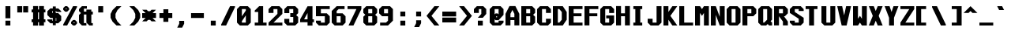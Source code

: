 SplineFontDB: 3.2
FontName: Swanston-Bold
FullName: Swanston Bold
FamilyName: Swanston
Weight: Bold
Copyright: Copyright (c) 2023 Liam Whitelaw
UComments: "2023-4-7: Created with FontForge (http://fontforge.org)"
Version: 001.000
ItalicAngle: 0
UnderlinePosition: -4
UnderlineWidth: 0
Ascent: 52
Descent: 12
InvalidEm: 0
LayerCount: 2
Layer: 0 0 "Back" 1
Layer: 1 0 "Fore" 0
XUID: [1021 819 1899051707 1393]
StyleMap: 0x0020
FSType: 0
OS2Version: 0
OS2_WeightWidthSlopeOnly: 0
OS2_UseTypoMetrics: 1
CreationTime: 1680916401
ModificationTime: 1683510674
PfmFamily: 49
TTFWeight: 700
TTFWidth: 5
LineGap: 4
VLineGap: 0
Panose: 2 0 5 9 0 0 0 0 0 0
OS2TypoAscent: 0
OS2TypoAOffset: 1
OS2TypoDescent: 0
OS2TypoDOffset: 1
OS2TypoLinegap: 4
OS2WinAscent: 0
OS2WinAOffset: 1
OS2WinDescent: 0
OS2WinDOffset: 1
HheadAscent: 0
HheadAOffset: 1
HheadDescent: 0
HheadDOffset: 1
OS2CapHeight: 40
OS2XHeight: 28
OS2Vendor: 'PfEd'
MarkAttachClasses: 1
DEI: 91125
LangName: 1033
GaspTable: 2 24 1 65535 2 0
Encoding: UnicodeBmp
UnicodeInterp: none
NameList: AGL For New Fonts
DisplaySize: -48
AntiAlias: 1
FitToEm: 0
WinInfo: 9472 32 8
BeginPrivate: 5
BlueValues 17 [0 0 28 28 40 40]
StdHW 3 [4]
StdVW 3 [8]
StemSnapH 5 [4 8]
StemSnapV 5 [4 8]
EndPrivate
Grid
0 40 m 25
 32 40 l 1049
0 28 m 25
 32 28 l 1049
EndSplineSet
TeXData: 1 0 0 346030 173015 115343 0 1048576 115343 783286 444596 497025 792723 393216 433062 380633 303038 157286 324010 404750 52429 2506097 1059062 262144
AnchorClass2: "bottom"""  "top""" 
BeginChars: 65536 695

StartChar: exclam
Encoding: 33 33 0
Width: 32
VWidth: 48
Flags: W
HStem: 0 10<11 21> 20 20G<11 21>
VStem: 11 10<0 10 15 40>
LayerCount: 2
Fore
SplineSet
11 40 m 25
 21 40 l 25
 21 15 l 25
 11 15 l 25
 11 40 l 25
11 10 m 25
 21 10 l 25
 21 0 l 25
 11 0 l 25
 11 10 l 25
EndSplineSet
Validated: 1
EndChar

StartChar: quotedbl
Encoding: 34 34 1
Width: 32
VWidth: 48
Flags: W
HStem: 27 13<3 13 15 25>
VStem: 3 10<27 40> 15 10<27 40>
LayerCount: 2
Fore
SplineSet
15 40 m 29
 25 40 l 25
 25 27 l 25
 15 27 l 29
 15 40 l 29
3 40 m 29
 13 40 l 25
 13 27 l 25
 3 27 l 29
 3 40 l 29
EndSplineSet
Validated: 1
EndChar

StartChar: numbersign
Encoding: 35 35 2
Width: 32
VWidth: 48
Flags: MW
HStem: 7 6<0 3 13 15 25 28> 27 6<0 3 13 15 25 28>
VStem: 3 10<0 7 13 27 33 40> 15 10<0 7 13 27 33 40>
LayerCount: 2
Fore
SplineSet
15 27 m 25
 13 27 l 29
 13 13 l 29
 15 13 l 25
 15 27 l 25
3 40 m 25
 13 40 l 29
 13 33 l 29
 15 33 l 25
 15 40 l 25
 25 40 l 29
 25 33 l 29
 28 33 l 25
 28 27 l 25
 25 27 l 5
 25 13 l 5
 28 13 l 1
 28 7 l 1
 25 7 l 5
 25 0 l 5
 15 0 l 1
 15 7 l 1
 13 7 l 5
 13 0 l 5
 3 0 l 1
 3 7 l 1
 0 7 l 1
 0 13 l 1
 3 13 l 1
 3 27 l 1
 0 27 l 25
 0 33 l 25
 3 33 l 25
 3 40 l 25
EndSplineSet
Validated: 1
EndChar

StartChar: dollar
Encoding: 36 36 3
Width: 32
VWidth: 48
Flags: MW
HStem: 4 5<10 11 17 18> 15 10<10 11 17 18> 31 5<10 11 17 18>
VStem: 0 10<10 12 25 30> 11 6<0 4 9 15 25 31 36 40> 18 10<10 15 28 30>
CounterMasks: 1 1c
LayerCount: 2
Fore
SplineSet
28 28 m 1
 18 28 l 1
 18 31 l 1
 17 31 l 1
 17 25 l 1
 22 25 l 1
 28 19 l 1
 28 10 l 1
 22 4 l 1
 17 4 l 1
 17 0 l 1
 11 0 l 1
 11 4 l 1
 6 4 l 1
 0 10 l 1
 0 12 l 1
 10 12 l 1
 10 9 l 1
 11 9 l 1
 11 15 l 5
 6 15 l 1
 0 21 l 1
 0 30 l 1
 6 36 l 1
 11 36 l 1
 11 40 l 1
 17 40 l 1
 17 36 l 1
 22 36 l 1
 28 30 l 1
 28 28 l 1
17 15 m 1
 17 9 l 1
 18 9 l 1
 18 15 l 1
 17 15 l 1
11 25 m 5
 11 31 l 1
 10 31 l 1
 10 25 l 1
 11 25 l 5
EndSplineSet
Validated: 1
EndChar

StartChar: space
Encoding: 32 32 4
Width: 32
Flags: W
LayerCount: 2
Fore
Validated: 1
EndChar

StartChar: percent
Encoding: 37 37 5
Width: 32
Flags: W
HStem: 0 5<21 23> 7 5<21 23> 28 5<5 7> 35 5<5 7>
VStem: 0 5<33 35> 7 5<33 35> 16 5<5 7> 23 5<5 7>
LayerCount: 2
Fore
SplineSet
23 7 m 1
 21 7 l 1
 21 5 l 1
 23 5 l 1
 23 7 l 1
7 35 m 1
 5 35 l 1
 5 33 l 1
 7 33 l 1
 7 35 l 1
16 8 m 17
 20 12 l 1
 24 12 l 17
 28 8 l 1
 28 4 l 1
 24 0 l 9
 20 0 l 1
 16 4 l 1
 16 8 l 17
0 36 m 25
 4 40 l 1
 8 40 l 25
 12 36 l 1
 12 32 l 1
 8 28 l 25
 4 28 l 17
 0 32 l 1
 0 36 l 25
20 40 m 1
 28 40 l 1
 28 38 l 5
 8 0 l 1
 0 0 l 1
 0 2 l 1
 20 40 l 1
EndSplineSet
Validated: 1
EndChar

StartChar: ampersand
Encoding: 38 38 6
Width: 32
Flags: W
HStem: 0 5<10 15 25 28> 23 6<10 15 25 28> 35 5<10 16>
VStem: 0 10<6 22 30 34> 15 10<6 23 29 33>
LayerCount: 2
Fore
SplineSet
6 40 m 1
 16 40 l 1
 16 35 l 1
 10 35 l 1
 10 29 l 1
 15 29 l 1
 15 33 l 1
 25 33 l 1
 25 29 l 1
 28 29 l 1
 28 23 l 1
 25 23 l 1
 25 5 l 1
 28 5 l 1
 28 0 l 1
 21 0 l 1
 15 6 l 1
 15 23 l 1
 10 23 l 1
 10 5 l 5
 15 5 l 1
 15 0 l 1
 6 0 l 1
 0 6 l 1
 0 22 l 1
 4 26 l 1
 0 30 l 1
 0 34 l 1
 6 40 l 1
EndSplineSet
Validated: 1
EndChar

StartChar: parenleft
Encoding: 40 40 7
Width: 32
Flags: MW
VStem: 0 10<16 24>
LayerCount: 2
Fore
SplineSet
12 40 m 1
 22 40 l 1
 14 32 l 1
 10 24 l 1
 10 16 l 1
 14 8 l 1
 22 0 l 1
 12 0 l 1
 4 8 l 1
 0 16 l 1
 0 24 l 1
 4 32 l 1
 12 40 l 1
EndSplineSet
Validated: 1
EndChar

StartChar: parenright
Encoding: 41 41 8
Width: 32
Flags: MW
VStem: 18 10<16 24>
LayerCount: 2
Fore
SplineSet
16 40 m 1
 24 32 l 1
 28 24 l 1
 28 16 l 1
 24 8 l 1
 16 0 l 1
 6 0 l 1
 14 8 l 1
 18 16 l 1
 18 24 l 1
 14 32 l 1
 6 40 l 1
 16 40 l 1
EndSplineSet
Validated: 1
EndChar

StartChar: asterisk
Encoding: 42 42 9
Width: 32
Flags: W
HStem: 15 10<0 7 21 28>
LayerCount: 2
Fore
SplineSet
0 32 m 1
 9 32 l 1
 12 29 l 1
 16 29 l 1
 19 32 l 1
 28 32 l 1
 21 25 l 1
 28 25 l 1
 28 15 l 1
 21 15 l 1
 28 8 l 1
 19 8 l 1
 16 11 l 1
 12 11 l 1
 9 8 l 1
 0 8 l 1
 7 15 l 1
 0 15 l 1
 0 25 l 1
 7 25 l 1
 0 32 l 1
EndSplineSet
Validated: 1
EndChar

StartChar: plus
Encoding: 43 43 10
Width: 32
Flags: W
HStem: 15 10<3 11 21 29>
VStem: 11 10<7 15 25 33>
LayerCount: 2
Fore
SplineSet
11 33 m 25
 21 33 l 25
 21 25 l 25
 29 25 l 25
 29 15 l 25
 21 15 l 25
 21 7 l 25
 11 7 l 25
 11 15 l 25
 3 15 l 25
 3 25 l 25
 11 25 l 29
 11 33 l 25
EndSplineSet
Validated: 1
EndChar

StartChar: comma
Encoding: 44 44 11
Width: 32
Flags: W
HStem: -4 14<11 17>
VStem: 11 10<4 10>
LayerCount: 2
Fore
SplineSet
11 10 m 1
 21 10 l 5
 21 4 l 25
 17 -4 l 1
 7 -4 l 1
 11 4 l 25
 11 10 l 1
EndSplineSet
Validated: 1
EndChar

StartChar: hyphen
Encoding: 45 45 12
Width: 32
Flags: W
HStem: 15 10<3 29>
LayerCount: 2
Fore
SplineSet
3 25 m 25
 29 25 l 29
 29 15 l 25
 3 15 l 25
 3 25 l 25
EndSplineSet
Validated: 1
EndChar

StartChar: period
Encoding: 46 46 13
Width: 32
Flags: W
HStem: 0 10<11 21>
VStem: 11 10<0 10>
LayerCount: 2
Fore
SplineSet
11 10 m 29
 21 10 l 29
 21 0 l 25
 11 0 l 25
 11 10 l 29
EndSplineSet
Validated: 1
EndChar

StartChar: slash
Encoding: 47 47 14
Width: 32
Flags: MW
LayerCount: 2
Fore
SplineSet
18 40 m 9
 28 40 l 17
 28 38 l 1
 10 0 l 5
 0 0 l 1
 0 2 l 1
 18 40 l 9
EndSplineSet
Validated: 1
EndChar

StartChar: zero
Encoding: 48 48 15
Width: 32
Flags: W
HStem: 0 6<10 18> 34 6<10 18>
VStem: 0 10<6 9 19 34> 18 10<6 21 31 34>
LayerCount: 2
Fore
SplineSet
18 21 m 1
 10 9 l 1
 10 6 l 1
 18 6 l 1
 18 21 l 1
18 34 m 1
 10 34 l 1
 10 19 l 1
 18 31 l 1
 18 34 l 1
6 40 m 5
 22 40 l 1
 28 34 l 1
 28 6 l 1
 22 0 l 1
 6 0 l 1
 0 6 l 1
 0 34 l 1
 6 40 l 5
EndSplineSet
Validated: 1
EndChar

StartChar: one
Encoding: 49 49 16
Width: 32
Flags: MW
HStem: 0 6<4 11 21 28>
VStem: 11 10<6 28>
LayerCount: 2
Fore
SplineSet
4 0 m 25
 4 6 l 1
 11 6 l 1
 11 28 l 1
 4 28 l 1
 4 31 l 1
 13 40 l 1
 21 40 l 1
 21 6 l 25
 28 6 l 25
 28 0 l 25
 4 0 l 25
EndSplineSet
Validated: 1
EndChar

StartChar: two
Encoding: 50 50 17
Width: 32
Flags: W
HStem: 0 6<10 28> 34 6<10 18>
VStem: 0 10<26 34> 18 10<24 34>
LayerCount: 2
Fore
SplineSet
0 34 m 1
 6 40 l 1
 22 40 l 1
 28 34 l 1
 28 24 l 1
 10 6 l 1
 28 6 l 1
 28 0 l 25
 0 0 l 1
 0 6 l 1
 18 24 l 1
 18 34 l 1
 10 34 l 1
 10 26 l 1
 0 26 l 1
 0 34 l 1
EndSplineSet
Validated: 1
EndChar

StartChar: three
Encoding: 51 51 18
Width: 32
Flags: W
HStem: 0 6<10 18> 18 8<12 18> 34 6<10 18>
VStem: 0 10<6 14 26 34> 18 10<6 18 26 34>
LayerCount: 2
Fore
SplineSet
0 34 m 1
 6 40 l 1
 22 40 l 1
 28 34 l 1
 28 26 l 1
 24 22 l 1
 28 18 l 1
 28 6 l 1
 22 0 l 1
 6 0 l 1
 0 6 l 1
 0 14 l 1
 10 14 l 1
 10 6 l 1
 18 6 l 1
 18 18 l 1
 12 18 l 1
 12 26 l 1
 18 26 l 1
 18 34 l 1
 10 34 l 1
 10 26 l 5
 0 26 l 1
 0 34 l 1
EndSplineSet
Validated: 1
EndChar

StartChar: four
Encoding: 52 52 19
Width: 32
Flags: MW
HStem: 7 6<8 15 25 28>
VStem: 15 10<0 7 13 26>
LayerCount: 2
Fore
SplineSet
15 26 m 5
 8 13 l 1
 15 13 l 1
 15 26 l 5
15 40 m 1
 25 40 l 1
 25 13 l 1
 28 13 l 1
 28 7 l 1
 25 7 l 1
 25 0 l 1
 15 0 l 1
 15 7 l 1
 0 7 l 1
 0 13 l 1
 15 40 l 1
EndSplineSet
Validated: 1
EndChar

StartChar: A
Encoding: 65 65 20
Width: 32
Flags: MW
HStem: 11 6<10 18>
VStem: 0 10<0 11 17 24> 18 10<0 11 17 24>
AnchorPoint: "bottom" 24 0 basechar 0
AnchorPoint: "top" 14 40 basechar 0
LayerCount: 2
Fore
SplineSet
14 32 m 5
 10 24 l 5
 10 17 l 5
 18 17 l 5
 18 24 l 5
 14 32 l 5
8 40 m 5
 20 40 l 5
 28 24 l 5
 28 0 l 5
 18 0 l 5
 18 11 l 5
 10 11 l 5
 10 0 l 5
 0 0 l 5
 0 24 l 29
 8 40 l 5
EndSplineSet
Validated: 1
EndChar

StartChar: B
Encoding: 66 66 21
Width: 32
Flags: W
HStem: 0 6<10 18> 19 6<10 18> 34 6<10 18>
VStem: 0 10<6 19 25 34> 18 10<6 18 26 34>
AnchorPoint: "top" 14 40 basechar 0
LayerCount: 2
Fore
SplineSet
18 19 m 1
 10 19 l 1
 10 6 l 1
 18 6 l 5
 18 19 l 1
18 34 m 25
 10 34 l 25
 10 25 l 25
 18 25 l 25
 18 34 l 25
0 40 m 1
 22 40 l 1
 28 34 l 1
 28 26 l 1
 24 22 l 1
 28 18 l 1
 28 6 l 1
 22 0 l 1
 0 0 l 1
 0 40 l 1
EndSplineSet
Validated: 1
EndChar

StartChar: C
Encoding: 67 67 22
Width: 32
Flags: W
HStem: 0 6<10 18> 34 6<10 18>
VStem: 0 10<6 34> 18 10<6 14 26 34>
AnchorPoint: "bottom" 14 0 basechar 0
AnchorPoint: "top" 14 40 basechar 0
LayerCount: 2
Fore
SplineSet
0 34 m 1
 6 40 l 1
 22 40 l 1
 28 34 l 1
 28 26 l 1
 18 26 l 25
 18 34 l 1
 10 34 l 1
 10 6 l 1
 18 6 l 1
 18 14 l 1
 28 14 l 5
 28 6 l 1
 22 0 l 1
 6 0 l 1
 0 6 l 1
 0 34 l 1
EndSplineSet
Validated: 1
EndChar

StartChar: five
Encoding: 53 53 23
Width: 32
Flags: W
HStem: 0 6<10 18> 19 6<10 18> 34 6<10 28>
VStem: 0 10<6 10 25 34> 18 10<6 19>
LayerCount: 2
Fore
SplineSet
0 10 m 1
 10 10 l 25
 10 6 l 5
 18 6 l 1
 18 19 l 1
 0 19 l 1
 0 40 l 1
 28 40 l 1
 28 34 l 1
 10 34 l 1
 10 25 l 1
 22 25 l 1
 28 19 l 1
 28 6 l 1
 22 0 l 1
 6 0 l 1
 0 6 l 1
 0 10 l 1
EndSplineSet
Validated: 1
EndChar

StartChar: six
Encoding: 54 54 24
Width: 32
Flags: W
HStem: 0 6<10 18> 19 6<10 18> 34 6<14 26>
VStem: 0 10<6 19 25 30> 18 10<6 19>
LayerCount: 2
Fore
SplineSet
18 19 m 1
 10 19 l 1
 10 6 l 1
 18 6 l 1
 18 19 l 1
10 40 m 1
 26 40 l 1
 26 34 l 1
 14 34 l 1
 10 30 l 1
 10 25 l 1
 22 25 l 1
 28 19 l 5
 28 6 l 1
 22 0 l 1
 6 0 l 1
 0 6 l 1
 0 24 l 1
 0 30 l 1
 10 40 l 1
EndSplineSet
Validated: 1
EndChar

StartChar: seven
Encoding: 55 55 25
Width: 32
Flags: MW
HStem: 34 6<0 18>
LayerCount: 2
Fore
SplineSet
0 40 m 1
 28 40 l 25
 28 34 l 1
 12 0 l 1
 2 0 l 1
 18 34 l 1
 0 34 l 1
 0 40 l 1
EndSplineSet
Validated: 1
EndChar

StartChar: eight
Encoding: 56 56 26
Width: 32
Flags: W
HStem: 0 6<10 18> 19 6<10 18> 34 6<10 18>
VStem: 0 10<6 18 26 34> 18 10<6 18 26 34>
LayerCount: 2
Fore
SplineSet
18 19 m 1
 10 19 l 1
 10 6 l 1
 18 6 l 5
 18 19 l 1
18 34 m 25
 10 34 l 25
 10 25 l 25
 18 25 l 25
 18 34 l 25
6 40 m 1
 22 40 l 1
 28 34 l 1
 28 26 l 1
 24 22 l 1
 28 18 l 1
 28 6 l 1
 22 0 l 1
 6 0 l 1
 0 6 l 1
 0 18 l 1
 4 22 l 1
 0 26 l 1
 0 34 l 1
 6 40 l 1
EndSplineSet
Validated: 1
EndChar

StartChar: nine
Encoding: 57 57 27
Width: 32
Flags: W
HStem: 0 6<2 14> 19 6<10 18> 34 6<10 18>
VStem: 0 10<25 34> 18 10<10 19 25 34>
LayerCount: 2
Fore
SplineSet
10 25 m 1
 18 25 l 1
 18 34 l 1
 10 34 l 1
 10 25 l 1
2 0 m 5
 2 6 l 1
 14 6 l 1
 18 10 l 1
 18 19 l 1
 6 19 l 1
 0 25 l 1
 0 34 l 1
 6 40 l 1
 22 40 l 1
 28 34 l 1
 28 20 l 1
 28 10 l 1
 18 0 l 1
 2 0 l 5
EndSplineSet
Validated: 1
EndChar

StartChar: colon
Encoding: 58 58 28
Width: 32
Flags: W
HStem: 0 10<11 21> 18 10<11 21>
VStem: 11 10<0 10 18 28>
LayerCount: 2
Fore
SplineSet
11 10 m 25
 21 10 l 25
 21 0 l 29
 11 0 l 25
 11 10 l 25
11 28 m 25
 21 28 l 1
 21 18 l 25
 11 18 l 1
 11 28 l 25
EndSplineSet
Validated: 1
EndChar

StartChar: semicolon
Encoding: 59 59 29
Width: 32
Flags: W
HStem: 18 10<11 21>
VStem: 11 10<4 10 18 28>
LayerCount: 2
Fore
SplineSet
11 10 m 13
 21 10 l 17
 21 4 l 1
 17 -4 l 1
 7 -4 l 1
 11 4 l 1
 11 10 l 13
11 28 m 25
 21 28 l 1
 21 18 l 25
 11 18 l 1
 11 28 l 25
EndSplineSet
Validated: 1
EndChar

StartChar: less
Encoding: 60 60 30
Width: 32
Flags: MW
LayerCount: 2
Fore
SplineSet
16 40 m 1
 26 40 l 1
 10 20 l 1
 26 0 l 5
 16 0 l 1
 0 20 l 1
 16 40 l 1
EndSplineSet
Validated: 1
EndChar

StartChar: greater
Encoding: 62 62 31
Width: 32
Flags: MW
LayerCount: 2
Fore
SplineSet
12 40 m 1
 28 20 l 1
 12 0 l 1
 2 0 l 5
 18 20 l 1
 2 40 l 1
 12 40 l 1
EndSplineSet
Validated: 1
EndChar

StartChar: equal
Encoding: 61 61 32
Width: 32
Flags: W
HStem: 7 10<0 28> 19 10<0 28>
LayerCount: 2
Fore
SplineSet
0 17 m 29
 28 17 l 29
 28 7 l 29
 0 7 l 29
 0 17 l 29
0 29 m 1
 28 29 l 1
 28 19 l 1
 0 19 l 1
 0 29 l 1
EndSplineSet
Validated: 1
EndChar

StartChar: question
Encoding: 63 63 33
Width: 32
Flags: W
HStem: 0 10<8 18> 34 6<10 15>
VStem: 0 10<26 34> 8 10<0 10> 15 10<24 34>
LayerCount: 2
Fore
SplineSet
0 26 m 1xe8
 0 34 l 1
 6 40 l 1
 19 40 l 1
 25 34 l 1
 25 24 l 1xe8
 18 16 l 1
 8 16 l 1xd0
 15 24 l 1
 15 34 l 1
 10 34 l 1
 10 26 l 1
 0 26 l 1xe8
8 10 m 25xd0
 18 10 l 25
 18 0 l 29
 8 0 l 25
 8 10 l 25xd0
EndSplineSet
Validated: 1
EndChar

StartChar: at
Encoding: 64 64 34
Width: 32
Flags: W
HStem: 0 6<10 18> 34 6<10 18>
VStem: 0 10<6 13 23 34> 18 10<6 10 23 34>
LayerCount: 2
Fore
SplineSet
0 34 m 1
 6 40 l 1
 22 40 l 1
 28 34 l 1
 28 22 l 1
 18 11 l 1
 12 11 l 1
 10 13 l 1
 10 6 l 1
 18 6 l 1
 18 10 l 1
 28 10 l 1
 28 6 l 1
 22 0 l 1
 6 0 l 1
 0 6 l 1
 0 34 l 1
12 25 m 1
 16 25 l 1
 18 23 l 1
 18 34 l 1
 10 34 l 1
 10 23 l 1
 12 25 l 1
15 19 m 1
 13 19 l 1
 13 17 l 1
 15 17 l 1
 15 19 l 1
EndSplineSet
Validated: 1
EndChar

StartChar: D
Encoding: 68 68 35
Width: 32
Flags: W
HStem: 0 6<10 13> 34 6<10 13>
VStem: 0 10<6 34> 18 10<12 28>
AnchorPoint: "bottom" 14 0 basechar 0
AnchorPoint: "top" 14 40 basechar 0
LayerCount: 2
Fore
SplineSet
13 34 m 5
 10 34 l 1
 10 6 l 1
 13 6 l 1
 18 12 l 1
 18 28 l 1
 13 34 l 5
0 40 m 25
 20 40 l 25
 28 28 l 25
 28 12 l 1
 20 0 l 25
 0 0 l 1
 0 40 l 25
EndSplineSet
Validated: 1
EndChar

StartChar: E
Encoding: 69 69 36
Width: 32
Flags: W
HStem: 0 6<10 28> 19 6<10 26> 34 6<10 28>
VStem: 0 10<6 19 25 34>
AnchorPoint: "bottom" 26 0 basechar 0
AnchorPoint: "top" 14 40 basechar 0
LayerCount: 2
Fore
SplineSet
0 40 m 25
 28 40 l 25
 28 34 l 25
 10 34 l 1
 10 25 l 1
 26 25 l 5
 26 19 l 1
 10 19 l 1
 10 6 l 1
 28 6 l 25
 28 0 l 25
 0 0 l 25
 0 40 l 25
EndSplineSet
Validated: 1
EndChar

StartChar: F
Encoding: 70 70 37
Width: 32
Flags: MW
HStem: 19 6<10 26> 34 6<10 28>
VStem: 0 10<0 19 25 34>
AnchorPoint: "top" 14 40 basechar 0
LayerCount: 2
Fore
SplineSet
0 40 m 25
 28 40 l 25
 28 34 l 25
 10 34 l 1
 10 25 l 1
 26 25 l 1
 26 19 l 5
 10 19 l 1
 10 0 l 1
 0 0 l 1
 0 40 l 25
EndSplineSet
Validated: 1
EndChar

StartChar: G
Encoding: 71 71 38
Width: 32
Flags: W
HStem: 0 6<10 18> 15 6<12 18> 34 6<10 18>
VStem: 0 10<6 34> 18 10<6 15 26 34>
AnchorPoint: "bottom" 14 0 basechar 0
AnchorPoint: "top" 14 40 basechar 0
LayerCount: 2
Fore
SplineSet
0 34 m 1
 6 40 l 1
 22 40 l 1
 28 34 l 1
 28 26 l 5
 18 26 l 1
 18 34 l 1
 10 34 l 1
 10 6 l 1
 18 6 l 1
 18 15 l 25
 12 15 l 1
 12 21 l 1
 28 21 l 1
 28 6 l 1
 22 0 l 1
 6 0 l 1
 0 6 l 1
 0 34 l 1
EndSplineSet
Validated: 1
EndChar

StartChar: H
Encoding: 72 72 39
Width: 32
Flags: MW
HStem: 19 6<10 18>
VStem: 0 10<0 19 25 40> 18 10<0 19 25 40>
AnchorPoint: "top" 14 40 basechar 0
LayerCount: 2
Fore
SplineSet
0 40 m 25
 10 40 l 29
 10 25 l 25
 18 25 l 25
 18 40 l 25
 28 40 l 25
 28 0 l 25
 18 0 l 25
 18 19 l 25
 10 19 l 25
 10 0 l 25
 0 0 l 25
 0 40 l 25
EndSplineSet
Validated: 1
EndChar

StartChar: I
Encoding: 73 73 40
Width: 32
Flags: MW
HStem: 0 6<3 7 17 21> 34 6<3 7 17 21>
VStem: 7 10<6 34>
AnchorPoint: "bottom" 12 0 basechar 0
AnchorPoint: "top" 12 40 basechar 0
LayerCount: 2
Fore
SplineSet
3 40 m 25
 21 40 l 25
 21 34 l 25
 17 34 l 25
 17 6 l 25
 21 6 l 25
 21 0 l 25
 3 0 l 29
 3 6 l 25
 7 6 l 29
 7 34 l 25
 3 34 l 25
 3 40 l 25
EndSplineSet
Validated: 1
EndChar

StartChar: J
Encoding: 74 74 41
Width: 32
Flags: W
HStem: 0 6<10 18> 20 20G<18 28>
VStem: 0 10<6 14> 18 10<6 40>
LayerCount: 2
Fore
SplineSet
18 40 m 5
 28 40 l 1
 28 6 l 1
 22 0 l 1
 6 0 l 1
 0 6 l 1
 0 14 l 1
 10 14 l 1
 10 6 l 1
 18 6 l 1
 18 40 l 5
EndSplineSet
Validated: 1
EndChar

StartChar: K
Encoding: 75 75 42
Width: 32
Flags: MW
VStem: 0 10<0 12 28 40>
AnchorPoint: "bottom" 14 0 basechar 0
LayerCount: 2
Fore
SplineSet
0 40 m 25
 10 40 l 1
 10 28 l 29
 18 40 l 1
 28 40 l 1
 14 20 l 1
 28 0 l 1
 18 0 l 1
 10 12 l 25
 10 0 l 1
 0 0 l 25
 0 40 l 25
EndSplineSet
Validated: 1
EndChar

StartChar: L
Encoding: 76 76 43
Width: 32
Flags: MW
HStem: 0 6<10 28>
VStem: 0 10<6 40>
AnchorPoint: "top" 4 40 basechar 0
AnchorPoint: "bottom" 16 0 basechar 0
LayerCount: 2
Fore
SplineSet
0 40 m 25
 10 40 l 29
 10 6 l 25
 28 6 l 25
 28 0 l 25
 0 0 l 25
 0 40 l 25
EndSplineSet
Validated: 1
EndChar

StartChar: M
Encoding: 77 77 44
Width: 32
Flags: MW
VStem: 0 10<0 26> 18 10<0 26>
LayerCount: 2
Fore
SplineSet
0 0 m 25
 0 40 l 25
 10 40 l 1
 14 34 l 5
 18 40 l 1
 28 40 l 1
 28 0 l 1
 18 0 l 1
 18 26 l 1
 14 20 l 1
 10 26 l 1
 10 0 l 1
 0 0 l 25
EndSplineSet
Validated: 1
EndChar

StartChar: N
Encoding: 78 78 45
Width: 32
Flags: MW
VStem: 0 10<0 22> 18 10<18 40>
AnchorPoint: "top" 14 40 basechar 0
LayerCount: 2
Fore
SplineSet
0 40 m 25
 10 40 l 1
 18 18 l 29
 18 40 l 1
 28 40 l 25
 28 0 l 25
 18 0 l 1
 10 22 l 1
 10 0 l 1
 0 0 l 1
 0 40 l 25
EndSplineSet
Validated: 1
EndChar

StartChar: O
Encoding: 79 79 46
Width: 32
Flags: W
HStem: 0 6<10 18> 34 6<10 18>
VStem: 0 10<6 34> 18 10<6 34>
AnchorPoint: "bottom" 14 0 basechar 0
AnchorPoint: "top" 14 40 basechar 0
LayerCount: 2
Fore
SplineSet
18 34 m 25
 10 34 l 25
 10 6 l 25
 18 6 l 29
 18 34 l 25
6 40 m 1
 22 40 l 1
 28 34 l 1
 28 6 l 1
 22 0 l 1
 6 0 l 1
 0 6 l 1
 0 34 l 1
 6 40 l 1
EndSplineSet
Validated: 1
EndChar

StartChar: P
Encoding: 80 80 47
Width: 32
Flags: HMW
HStem: 19 6<10 18> 34 6<10 18>
VStem: 0 10<0 19 25 34> 18 10<25 34>
AnchorPoint: "top" 14 40 basechar 0
LayerCount: 2
Fore
SplineSet
18 34 m 25
 10 34 l 25
 10 25 l 25
 18 25 l 25
 18 34 l 25
0 0 m 25
 0 40 l 1
 22 40 l 1
 28 34 l 1
 28 25 l 1
 22 19 l 5
 10 19 l 1
 10 0 l 25
 0 0 l 25
EndSplineSet
Validated: 1
EndChar

StartChar: Q
Encoding: 81 81 48
Width: 32
Flags: MW
HStem: 0 6<10 12> 34 6<10 18>
VStem: 0 10<6 34> 18 10<12 34>
AnchorPoint: "bottom" 14 0 basechar 0
AnchorPoint: "top" 14 40 basechar 0
LayerCount: 2
Fore
SplineSet
18 34 m 1
 10 34 l 25
 10 6 l 1
 12 6 l 5
 18 12 l 1
 18 34 l 1
0 34 m 1
 6 40 l 1
 22 40 l 1
 28 34 l 1
 28 12 l 1
 25 9 l 1
 28 6 l 1
 28 0 l 1
 22 0 l 1
 19 3 l 25
 16 0 l 5
 6 0 l 1
 0 6 l 1
 0 34 l 1
EndSplineSet
Validated: 1
EndChar

StartChar: R
Encoding: 82 82 49
Width: 32
Flags: MW
HStem: 19 6<10 10.3258> 34 6<10 18>
VStem: 0 10<0 19 25 34> 18 10<0 8 25 34>
AnchorPoint: "top" 14 40 basechar 0
LayerCount: 2
Fore
SplineSet
18 34 m 1
 10 34 l 25
 10 25 l 5
 18 25 l 25
 18 34 l 1
0 0 m 25
 0 40 l 1
 22 40 l 1
 28 34 l 1
 28 25 l 1
 22 19 l 1
 20 19 l 1
 28 8 l 1
 28 0 l 1
 18 0 l 1
 18 8 l 1
 10 19 l 5
 10 0 l 1
 0 0 l 25
EndSplineSet
Validated: 1
EndChar

StartChar: S
Encoding: 83 83 50
Width: 32
Flags: W
HStem: 0 6<10 18> 34 6<10 18>
VStem: 0 10<6 10 28 34> 18 10<6 14 30 34>
AnchorPoint: "bottom" 14 0 basechar 0
AnchorPoint: "top" 14 40 basechar 0
LayerCount: 2
Fore
SplineSet
0 34 m 1
 6 40 l 1
 22 40 l 1
 28 34 l 1
 28 30 l 1
 18 30 l 25
 18 34 l 25
 10 34 l 1
 10 28 l 1
 28 16 l 1
 28 6 l 1
 22 0 l 1
 6 0 l 1
 0 6 l 1
 0 10 l 1
 10 10 l 1
 10 6 l 1
 18 6 l 1
 18 14 l 5
 0 26 l 1
 0 34 l 1
EndSplineSet
Validated: 1
EndChar

StartChar: T
Encoding: 84 84 51
Width: 32
Flags: MW
HStem: 34 6<0 7 17 24>
VStem: 7 10<0 34>
AnchorPoint: "bottom" 12 0 basechar 0
AnchorPoint: "top" 12 40 basechar 0
LayerCount: 2
Fore
SplineSet
0 40 m 25
 24 40 l 25
 24 34 l 29
 17 34 l 25
 17 0 l 25
 7 0 l 25
 7 34 l 25
 0 34 l 25
 0 40 l 25
EndSplineSet
Validated: 1
EndChar

StartChar: U
Encoding: 85 85 52
Width: 32
Flags: MW
HStem: 0 6<10 18>
VStem: 0 10<6 40> 18 10<6 40>
AnchorPoint: "bottom" 14 0 basechar 0
AnchorPoint: "top" 14 40 basechar 0
LayerCount: 2
Fore
SplineSet
0 40 m 25
 10 40 l 29
 10 6 l 25
 18 6 l 25
 18 40 l 25
 28 40 l 25
 28 6 l 25
 22 0 l 25
 6 0 l 25
 0 6 l 25
 0 40 l 25
EndSplineSet
Validated: 1
EndChar

StartChar: V
Encoding: 86 86 53
Width: 32
Flags: MW
LayerCount: 2
Fore
SplineSet
0 40 m 1
 10 40 l 1
 14 21 l 5
 18 40 l 1
 28 40 l 1
 19 0 l 1
 9 0 l 1
 0 40 l 1
EndSplineSet
Validated: 1
EndChar

StartChar: W
Encoding: 87 87 54
Width: 32
Flags: MW
VStem: 0 10<14 40> 18 10<14 40>
AnchorPoint: "top" 14 40 basechar 0
LayerCount: 2
Fore
SplineSet
0 40 m 25
 10 40 l 1
 10 14 l 1
 14 20 l 5
 18 14 l 1
 18 40 l 1
 28 40 l 25
 28 0 l 25
 18 0 l 1
 14 6 l 1
 10 0 l 1
 0 0 l 25
 0 40 l 25
EndSplineSet
Validated: 1
EndChar

StartChar: X
Encoding: 88 88 55
Width: 32
Flags: MW
LayerCount: 2
Fore
SplineSet
0 40 m 1
 10 40 l 1
 14 30 l 1
 18 40 l 1
 28 40 l 1
 20 20 l 1
 28 0 l 1
 18 0 l 1
 14 10 l 5
 10 0 l 1
 0 0 l 1
 8 20 l 1
 0 40 l 1
EndSplineSet
Validated: 1
EndChar

StartChar: Y
Encoding: 89 89 56
Width: 32
Flags: MW
VStem: 9 10<0 16>
AnchorPoint: "top" 14 40 basechar 0
LayerCount: 2
Fore
SplineSet
0 40 m 1
 10 40 l 1
 14 28 l 5
 18 40 l 1
 28 40 l 1
 19 16 l 1
 19 0 l 1
 9 0 l 1
 9 16 l 1
 0 40 l 1
EndSplineSet
Validated: 1
EndChar

StartChar: Z
Encoding: 90 90 57
Width: 32
Flags: W
HStem: 0 6<10 28> 34 6<0 18>
AnchorPoint: "bottom" 14 0 basechar 0
AnchorPoint: "top" 14 40 basechar 0
LayerCount: 2
Fore
SplineSet
0 40 m 1
 28 40 l 29
 28 34 l 25
 10 6 l 1
 28 6 l 25
 28 0 l 25
 0 0 l 1
 0 6 l 1
 18 34 l 25
 0 34 l 1
 0 40 l 1
EndSplineSet
Validated: 1
EndChar

StartChar: bracketleft
Encoding: 91 91 58
Width: 32
Flags: W
HStem: 0 6<10 20> 34 6<10 20>
VStem: 0 10<6 34>
LayerCount: 2
Fore
SplineSet
0 40 m 25
 20 40 l 25
 20 34 l 25
 10 34 l 25
 10 6 l 25
 20 6 l 29
 20 0 l 25
 0 0 l 25
 0 40 l 25
EndSplineSet
Validated: 1
EndChar

StartChar: backslash
Encoding: 92 92 59
Width: 32
Flags: MW
LayerCount: 2
Fore
SplineSet
0 40 m 9
 10 40 l 1
 28 2 l 1
 28 0 l 1
 18 0 l 21
 0 38 l 1
 0 40 l 9
EndSplineSet
Validated: 1
EndChar

StartChar: bracketright
Encoding: 93 93 60
Width: 32
Flags: W
HStem: 0 6<8 18> 34 6<8 18>
VStem: 18 10<6 34>
LayerCount: 2
Fore
SplineSet
8 40 m 25
 28 40 l 1
 28 0 l 1
 8 0 l 25
 8 6 l 29
 18 6 l 1
 18 34 l 1
 8 34 l 25
 8 40 l 25
EndSplineSet
Validated: 1
EndChar

StartChar: underscore
Encoding: 95 95 61
Width: 32
Flags: W
HStem: 0 6<0 28>
LayerCount: 2
Fore
SplineSet
0 6 m 25
 28 6 l 5
 28 0 l 25
 0 0 l 1
 0 6 l 25
EndSplineSet
Validated: 1
EndChar

StartChar: grave
Encoding: 96 96 62
Width: 32
Flags: W
HStem: 32 8<8 14>
VStem: 4 14
LayerCount: 2
Fore
SplineSet
4 40 m 25
 14 40 l 29
 18 32 l 25
 8 32 l 25
 4 40 l 25
EndSplineSet
Validated: 1
EndChar

StartChar: a
Encoding: 97 97 63
Width: 32
Flags: W
HStem: 0 6<10 18> 11 6<10 18> 22 6<2 18>
VStem: 0 10<6 11> 18 10<6 11 17 22>
CounterMasks: 1 e0
AnchorPoint: "bottom" 14 0 basechar 0
AnchorPoint: "top" 14 28 basechar 0
LayerCount: 2
Fore
SplineSet
18 11 m 25
 10 11 l 25
 10 6 l 25
 18 6 l 25
 18 11 l 25
0 6 m 1
 0 11 l 1
 6 17 l 1
 18 17 l 1
 18 22 l 1
 2 22 l 1
 2 28 l 5
 22 28 l 1
 28 22 l 1
 28 6 l 1
 22 0 l 1
 6 0 l 1
 0 6 l 1
EndSplineSet
Validated: 1
EndChar

StartChar: b
Encoding: 98 98 64
Width: 32
Flags: MW
HStem: 0 6<10 18> 22 6<10 18>
VStem: 0 10<6 22 28 40> 18 10<6 22>
LayerCount: 2
Fore
SplineSet
18 22 m 25
 10 22 l 1
 10 6 l 1
 18 6 l 1
 18 22 l 25
0 40 m 25
 10 40 l 1
 10 28 l 1
 22 28 l 1
 28 22 l 5
 28 6 l 1
 22 0 l 1
 0 0 l 1
 0 40 l 25
EndSplineSet
Validated: 1
EndChar

StartChar: c
Encoding: 99 99 65
Width: 32
Flags: W
HStem: 0 6<10 18> 22 6<10 18>
VStem: 0 10<6 22> 18 10<6 10 18 22>
AnchorPoint: "bottom" 14 0 basechar 0
AnchorPoint: "top" 14 28 basechar 0
LayerCount: 2
Fore
SplineSet
6 28 m 1
 22 28 l 1
 28 22 l 1
 28 18 l 1
 18 18 l 25
 18 22 l 25
 10 22 l 25
 10 6 l 1
 18 6 l 25
 18 10 l 25
 28 10 l 5
 28 6 l 1
 22 0 l 1
 6 0 l 1
 0 6 l 1
 0 22 l 1
 6 28 l 1
EndSplineSet
Validated: 1
EndChar

StartChar: d
Encoding: 100 100 66
Width: 32
Flags: MW
HStem: 0 6<10 18> 22 6<10 18>
VStem: 0 10<6 22> 18 10<6 22 28 40>
LayerCount: 2
Fore
SplineSet
18 22 m 25
 10 22 l 25
 10 6 l 25
 18 6 l 25
 18 22 l 25
18 40 m 25
 28 40 l 25
 28 0 l 1
 6 0 l 1
 0 6 l 1
 0 22 l 1
 6 28 l 1
 18 28 l 1
 18 40 l 25
EndSplineSet
Validated: 1
EndChar

StartChar: e
Encoding: 101 101 67
Width: 32
Flags: W
HStem: 0 6<10 18> 11 6<10 18> 22 6<10 18>
VStem: 0 10<6 11 17 22> 18 10<6 10 17 22>
CounterMasks: 1 e0
AnchorPoint: "bottom" 14 0 basechar 0
AnchorPoint: "top" 14 28 basechar 0
LayerCount: 2
Fore
SplineSet
18 22 m 25
 10 22 l 25
 10 17 l 25
 18 17 l 25
 18 22 l 25
6 28 m 1
 22 28 l 1
 28 22 l 1
 28 11 l 1
 10 11 l 1
 10 6 l 1
 18 6 l 1
 18 10 l 1
 28 10 l 5
 28 6 l 1
 22 0 l 1
 6 0 l 1
 0 6 l 1
 0 22 l 1
 6 28 l 1
EndSplineSet
Validated: 1
EndChar

StartChar: f
Encoding: 102 102 68
Width: 32
Flags: MW
HStem: 22 6<0 7 17 26> 34 6<17 26>
VStem: 7 10<0 22 28 34>
LayerCount: 2
Fore
SplineSet
7 0 m 1
 7 22 l 25
 0 22 l 25
 0 28 l 25
 7 28 l 1
 7 34 l 1
 13 40 l 1
 26 40 l 1
 26 34 l 1
 17 34 l 1
 17 28 l 1
 26 28 l 1
 26 22 l 1
 17 22 l 1
 17 0 l 1
 7 0 l 1
EndSplineSet
Validated: 1
EndChar

StartChar: g
Encoding: 103 103 69
Width: 32
Flags: MW
HStem: -8 6<10 18> 3 6<10 18> 22 6<10 18>
VStem: 0 10<-2 0 9 22> 18 10<-2 3 9 22>
AnchorPoint: "bottom" 14 -8 basechar 0
AnchorPoint: "top" 14 28 basechar 0
LayerCount: 2
Fore
SplineSet
18 22 m 25
 10 22 l 25
 10 9 l 25
 18 9 l 25
 18 22 l 25
0 22 m 1
 6 28 l 1
 28 28 l 1
 28 -2 l 1
 22 -8 l 1
 6 -8 l 1
 0 -2 l 1
 0 0 l 5
 10 0 l 25
 10 -2 l 25
 18 -2 l 25
 18 3 l 1
 6 3 l 1
 0 9 l 1
 0 22 l 1
EndSplineSet
Validated: 1
EndChar

StartChar: h
Encoding: 104 104 70
Width: 32
Flags: MW
HStem: 22 6<10 18>
VStem: 0 10<0 22 28 40> 18 10<0 22>
LayerCount: 2
Fore
SplineSet
0 40 m 25
 10 40 l 25
 10 28 l 1
 22 28 l 1
 28 22 l 1
 28 0 l 1
 18 0 l 25
 18 22 l 25
 10 22 l 25
 10 0 l 25
 0 0 l 25
 0 40 l 25
EndSplineSet
Validated: 1
EndChar

StartChar: i
Encoding: 105 105 71
Width: 32
Flags: W
HStem: 0 6<3 7 17 21> 19 6<3 7> 30 10<7 17>
VStem: 7 10<6 19 30 40>
AnchorPoint: "top" 12 28 basechar 0
LayerCount: 2
Fore
SplineSet
7 30 m 25
 7 40 l 25
 17 40 l 25
 17 30 l 25
 7 30 l 25
3 0 m 1
 3 6 l 1
 7 6 l 1
 7 19 l 1
 3 19 l 1
 3 25 l 1
 17 25 l 1
 17 6 l 1
 21 6 l 1
 21 0 l 5
 3 0 l 1
EndSplineSet
Validated: 1
EndChar

StartChar: j
Encoding: 106 106 72
Width: 32
Flags: MW
HStem: -8 6<10 18> 19 6<14 18> 30 10<18 28>
VStem: 0 10<-2 0> 18 10<-2 19 30 40>
AnchorPoint: "top" 24 28 basechar 0
LayerCount: 2
Fore
SplineSet
14 25 m 1
 28 25 l 1
 28 -2 l 1
 22 -8 l 1
 6 -8 l 1
 0 -2 l 1
 0 0 l 5
 10 0 l 25
 10 -2 l 29
 18 -2 l 1
 18 19 l 1
 14 19 l 1
 14 25 l 1
18 40 m 25
 28 40 l 25
 28 30 l 25
 18 30 l 25
 18 40 l 25
EndSplineSet
Validated: 1
EndChar

StartChar: k
Encoding: 107 107 73
Width: 32
Flags: MW
VStem: 0 10<0 10 18 40>
AnchorPoint: "bottom" 12 0 basechar 0
AnchorPoint: "top" 14 40 basechar 0
LayerCount: 2
Fore
SplineSet
0 40 m 25
 10 40 l 1
 10 18 l 1
 18 28 l 1
 28 28 l 1
 20 18 l 1
 20 10 l 1
 28 0 l 1
 18 0 l 1
 10 10 l 25
 10 0 l 1
 0 0 l 25
 0 40 l 25
EndSplineSet
Validated: 1
EndChar

StartChar: l
Encoding: 108 108 74
Width: 32
Flags: MW
VStem: 11 10<6 40>
AnchorPoint: "bottom" 16 0 basechar 0
AnchorPoint: "top" 16 40 basechar 0
LayerCount: 2
Fore
SplineSet
11 40 m 1
 21 40 l 1
 21 6 l 1
 27 0 l 1
 17 0 l 5
 11 6 l 1
 11 40 l 1
EndSplineSet
Validated: 1
EndChar

StartChar: m
Encoding: 109 109 75
Width: 32
Flags: MW
VStem: 0 10<0 18> 11 6<0 18> 18 10<0 18>
CounterMasks: 1 e0
LayerCount: 2
Fore
SplineSet
0 0 m 25
 0 28 l 1
 10 28 l 1
 16 22 l 1
 16 28 l 1
 22 28 l 1
 28 22 l 1
 28 0 l 1
 18 0 l 5
 18 18 l 25
 17 18 l 1
 17 0 l 25
 11 0 l 1
 11 18 l 25
 10 18 l 1
 10 0 l 25
 0 0 l 25
EndSplineSet
Validated: 1
EndChar

StartChar: n
Encoding: 110 110 76
Width: 32
Flags: MW
HStem: 22 6<10 18>
VStem: 0 10<0 22> 18 10<0 22>
AnchorPoint: "top" 14 28 basechar 0
LayerCount: 2
Fore
SplineSet
0 0 m 25
 0 28 l 17
 22 28 l 1
 28 22 l 1
 28 0 l 1
 18 0 l 29
 18 22 l 17
 10 22 l 9
 10 0 l 1
 0 0 l 25
EndSplineSet
Validated: 1
EndChar

StartChar: o
Encoding: 111 111 77
Width: 32
Flags: W
HStem: 0 6<10 18> 22 6<10 18>
VStem: 0 10<6 22> 18 10<6 22>
AnchorPoint: "bottom" 14 0 basechar 0
AnchorPoint: "top" 14 28 basechar 0
LayerCount: 2
Fore
SplineSet
18 22 m 25
 10 22 l 25
 10 6 l 25
 18 6 l 29
 18 22 l 25
6 28 m 1
 22 28 l 1
 28 22 l 1
 28 6 l 1
 22 0 l 1
 6 0 l 1
 0 6 l 1
 0 22 l 1
 6 28 l 1
EndSplineSet
Validated: 1
EndChar

StartChar: p
Encoding: 112 112 78
Width: 32
Flags: W
HStem: 0 6<10 18> 22 6<10 18>
VStem: 0 10<-8 0 6 22> 18 10<6 22>
LayerCount: 2
Fore
SplineSet
18 22 m 25
 10 22 l 25
 10 6 l 25
 18 6 l 25
 18 22 l 25
0 -8 m 25
 0 28 l 1
 22 28 l 1
 28 22 l 1
 28 6 l 1
 22 0 l 1
 10 0 l 1
 10 -8 l 29
 0 -8 l 25
EndSplineSet
Validated: 1
EndChar

StartChar: q
Encoding: 113 113 79
Width: 32
Flags: W
HStem: 0 6<10 18> 22 6<10 18>
VStem: 0 10<6 22> 18 10<-8 0 6 22>
LayerCount: 2
Fore
SplineSet
10 22 m 25
 10 6 l 25
 18 6 l 25
 18 22 l 25
 10 22 l 25
28 -8 m 25
 18 -8 l 29
 18 0 l 1
 6 0 l 1
 0 6 l 1
 0 22 l 1
 6 28 l 1
 28 28 l 1
 28 -8 l 25
EndSplineSet
Validated: 1
EndChar

StartChar: r
Encoding: 114 114 80
Width: 32
Flags: MW
VStem: 0 10<0 9 21 28>
AnchorPoint: "top" 14 28 basechar 0
LayerCount: 2
Fore
SplineSet
0 0 m 25
 0 28 l 25
 10 28 l 25
 10 21 l 25
 16 28 l 1
 26 28 l 1
 10 9 l 5
 10 0 l 1
 0 0 l 25
EndSplineSet
Validated: 1
EndChar

StartChar: s
Encoding: 115 115 81
Width: 32
Flags: W
HStem: 0 6<10 18> 22 6<10 18>
VStem: 0 10<6 10 20 22> 18 10<6 8 18 22>
AnchorPoint: "bottom" 14 0 basechar 0
AnchorPoint: "top" 14 28 basechar 0
LayerCount: 2
Fore
SplineSet
0 22 m 1
 6 28 l 1
 22 28 l 1
 28 22 l 1
 28 18 l 1
 18 18 l 25
 18 22 l 25
 10 22 l 1
 10 20 l 5
 28 10 l 1
 28 6 l 1
 22 0 l 1
 6 0 l 1
 0 6 l 1
 0 10 l 1
 10 10 l 25
 10 6 l 25
 18 6 l 1
 18 8 l 1
 0 18 l 1
 0 22 l 1
EndSplineSet
Validated: 1
EndChar

StartChar: t
Encoding: 116 116 82
Width: 32
Flags: MW
HStem: 0 6<17 26> 22 6<0 7 17 26>
VStem: 7 10<6 22 28 40>
AnchorPoint: "bottom" 16 0 basechar 0
LayerCount: 2
Fore
SplineSet
7 40 m 1
 17 40 l 1
 17 28 l 25
 26 28 l 29
 26 22 l 25
 17 22 l 1
 17 6 l 1
 26 6 l 1
 26 0 l 1
 13 0 l 1
 7 6 l 1
 7 22 l 1
 0 22 l 25
 0 28 l 25
 7 28 l 25
 7 40 l 1
EndSplineSet
Validated: 1
EndChar

StartChar: u
Encoding: 117 117 83
Width: 32
Flags: MW
HStem: 0 6<10 18>
VStem: 0 10<6 28> 18 10<6 28>
AnchorPoint: "bottom" 14 0 basechar 0
AnchorPoint: "top" 14 28 basechar 0
LayerCount: 2
Fore
SplineSet
0 28 m 1
 10 28 l 25
 10 6 l 25
 18 6 l 25
 18 28 l 29
 28 28 l 1
 28 6 l 1
 22 0 l 1
 6 0 l 1
 0 6 l 1
 0 28 l 1
EndSplineSet
Validated: 1
EndChar

StartChar: v
Encoding: 118 118 84
Width: 32
Flags: MW
LayerCount: 2
Fore
SplineSet
0 28 m 1
 10 28 l 1
 14 15 l 5
 18 28 l 1
 28 28 l 1
 19 0 l 1
 9 0 l 1
 0 28 l 1
EndSplineSet
Validated: 1
EndChar

StartChar: w
Encoding: 119 119 85
Width: 32
Flags: MW
VStem: 0 10<14 28> 18 10<14 28>
AnchorPoint: "top" 14 28 basechar 0
LayerCount: 2
Fore
SplineSet
0 28 m 25
 10 28 l 1
 10 14 l 1
 14 20 l 1
 18 14 l 1
 18 28 l 1
 28 28 l 25
 28 0 l 25
 18 0 l 1
 14 6 l 5
 10 0 l 1
 0 0 l 25
 0 28 l 25
EndSplineSet
Validated: 1
EndChar

StartChar: x
Encoding: 120 120 86
Width: 32
Flags: MW
LayerCount: 2
Fore
SplineSet
0 28 m 1
 10 28 l 1
 14 22 l 1
 18 28 l 1
 28 28 l 1
 19 14 l 1
 28 0 l 1
 18 0 l 1
 14 6 l 1
 10 0 l 1
 0 0 l 1
 9 14 l 5
 0 28 l 1
EndSplineSet
Validated: 1
EndChar

StartChar: y
Encoding: 121 121 87
Width: 32
Flags: W
HStem: -8 6<2 16> 0 6<10 18> 8 20G<0 10 18 28>
VStem: 0 10<6 28> 18 10<6 28>
AnchorPoint: "top" 14 28 basechar 0
LayerCount: 2
Fore
SplineSet
0 28 m 1
 10 28 l 25
 10 6 l 25
 18 6 l 25
 18 28 l 25
 28 28 l 25
 28 0 l 25
 20 -8 l 25
 2 -8 l 25
 2 -2 l 25
 16 -2 l 25
 18 0 l 5
 6 0 l 1
 0 6 l 1
 0 28 l 1
EndSplineSet
Validated: 1
EndChar

StartChar: z
Encoding: 122 122 88
Width: 32
Flags: W
HStem: 0 6<10 28> 22 6<0 18>
AnchorPoint: "bottom" 14 0 basechar 0
AnchorPoint: "top" 14 28 basechar 0
LayerCount: 2
Fore
SplineSet
0 28 m 25
 28 28 l 25
 28 22 l 25
 10 6 l 25
 28 6 l 25
 28 0 l 25
 0 0 l 25
 0 6 l 29
 18 22 l 25
 0 22 l 25
 0 28 l 25
EndSplineSet
Validated: 1
EndChar

StartChar: braceleft
Encoding: 123 123 89
Width: 32
Flags: W
HStem: 0 6<17 24> 34 6<17 24>
VStem: 7 10<6 16 24 34>
LayerCount: 2
Fore
SplineSet
13 40 m 5
 24 40 l 1
 24 34 l 1
 17 34 l 1
 17 24 l 1
 11 20 l 1
 17 16 l 1
 17 6 l 25
 24 6 l 1
 24 0 l 1
 13 0 l 1
 7 6 l 1
 7 16 l 1
 1 20 l 1
 7 24 l 1
 7 34 l 1
 13 40 l 5
EndSplineSet
Validated: 1
EndChar

StartChar: bar
Encoding: 124 124 90
Width: 32
Flags: MW
VStem: 11 10<0 40>
LayerCount: 2
Fore
SplineSet
11 40 m 29
 21 40 l 25
 21 0 l 25
 11 0 l 25
 11 40 l 29
EndSplineSet
Validated: 1
EndChar

StartChar: braceright
Encoding: 125 125 91
Width: 32
Flags: W
HStem: 0 6<4 11> 34 6<4 11>
VStem: 11 10<6 16 24 34>
LayerCount: 2
Fore
SplineSet
15 40 m 1
 21 34 l 1
 21 24 l 1
 27 20 l 1
 21 16 l 1
 21 6 l 1
 15 0 l 1
 4 0 l 1
 4 6 l 1
 11 6 l 25
 11 16 l 1
 17 20 l 5
 11 24 l 1
 11 34 l 1
 4 34 l 1
 4 40 l 1
 15 40 l 1
EndSplineSet
Validated: 1
EndChar

StartChar: asciitilde
Encoding: 126 126 92
Width: 32
Flags: W
HStem: 11 17
LayerCount: 2
Fore
SplineSet
4 21 m 25
 12 28 l 25
 20 21 l 25
 28 28 l 25
 28 18 l 29
 20 11 l 25
 12 18 l 25
 4 11 l 25
 4 21 l 25
EndSplineSet
Validated: 1
EndChar

StartChar: gravecomb
Encoding: 768 768 93
Width: 32
Flags: W
HStem: 44 8<11 17>
VStem: 7 14
AnchorPoint: "top" 16 40 mark 0
LayerCount: 2
Fore
SplineSet
7 52 m 5
 17 52 l 1
 21 44 l 1
 11 44 l 1
 7 52 l 5
EndSplineSet
Validated: 1
EndChar

StartChar: Agrave
Encoding: 192 192 94
Width: 32
Flags: W
HStem: 11 6<10 18> 44 8<9 15>
VStem: 0 10<0 11 17 24> 5 14 18 10<0 11 17 24>
LayerCount: 2
Fore
Refer: 93 768 N 1 0 0 1 -2 0 2
Refer: 20 65 N 1 0 0 1 0 0 3
Validated: 1
EndChar

StartChar: Egrave
Encoding: 200 200 95
Width: 32
Flags: W
HStem: 0 6<10 28> 19 6<10 26> 34 6<10 28> 44 8<9 15>
VStem: 0 10<6 19 25 34> 5 14
LayerCount: 2
Fore
Refer: 93 768 N 1 0 0 1 -2 0 2
Refer: 36 69 N 1 0 0 1 0 0 3
Validated: 1
EndChar

StartChar: Igrave
Encoding: 204 204 96
Width: 32
Flags: W
HStem: 0 6<3 7 17 21> 34 6<3 7 17 21> 44 8<7 13>
VStem: 3 14 7 10<6 34>
LayerCount: 2
Fore
Refer: 93 768 N 1 0 0 1 -4 0 2
Refer: 40 73 N 1 0 0 1 0 0 3
Validated: 1
EndChar

StartChar: Ograve
Encoding: 210 210 97
Width: 32
Flags: W
HStem: 0 6<10 18> 34 6<10 18> 44 8<9 15>
VStem: 0 10<6 34> 5 14 18 10<6 34>
LayerCount: 2
Fore
Refer: 93 768 N 1 0 0 1 -2 0 2
Refer: 46 79 N 1 0 0 1 0 0 3
Validated: 1
EndChar

StartChar: Ugrave
Encoding: 217 217 98
Width: 32
Flags: W
HStem: 0 6<10 18> 44 8<9 15>
VStem: 0 10<6 40> 5 14 18 10<6 40>
LayerCount: 2
Fore
Refer: 93 768 N 1 0 0 1 -2 0 2
Refer: 52 85 N 1 0 0 1 0 0 3
Validated: 1
EndChar

StartChar: agrave
Encoding: 224 224 99
Width: 32
Flags: W
HStem: 0 6<10 18> 11 6<10 18> 22 6<2 18> 32 8<9 15>
VStem: 0 10<6 11> 5 14 18 10<6 11 17 22>
LayerCount: 2
Fore
Refer: 93 768 N 1 0 0 1 -2 -12 2
Refer: 63 97 N 1 0 0 1 0 0 3
Validated: 1
EndChar

StartChar: egrave
Encoding: 232 232 100
Width: 32
Flags: W
HStem: 0 6<10 18> 11 6<10 18> 22 6<10 18> 32 8<9 15>
VStem: 0 10<6 11 17 22> 5 14 18 10<6 10 17 22>
LayerCount: 2
Fore
Refer: 93 768 N 1 0 0 1 -2 -12 2
Refer: 67 101 N 1 0 0 1 0 0 3
Validated: 1
EndChar

StartChar: igrave
Encoding: 236 236 101
Width: 32
Flags: W
HStem: 0 5<3 7 17 21> 19 6<3 7> 32 8<7 13>
VStem: 3 14 7 10<5 19>
LayerCount: 2
Fore
Refer: 93 768 N 1 0 0 1 -4 -12 2
Refer: 180 305 N 1 0 0 1 0 0 3
Validated: 1
EndChar

StartChar: ograve
Encoding: 242 242 102
Width: 32
Flags: W
HStem: 0 6<10 18> 22 6<10 18> 32 8<9 15>
VStem: 0 10<6 22> 5 14 18 10<6 22>
LayerCount: 2
Fore
Refer: 93 768 N 1 0 0 1 -2 -12 2
Refer: 77 111 N 1 0 0 1 0 0 3
Validated: 1
EndChar

StartChar: ugrave
Encoding: 249 249 103
Width: 32
Flags: W
HStem: 0 6<10 18> 32 8<9 15>
VStem: 0 10<6 28> 5 14 18 10<6 28>
LayerCount: 2
Fore
Refer: 93 768 N 1 0 0 1 -2 -12 2
Refer: 83 117 N 1 0 0 1 0 0 3
Validated: 1
EndChar

StartChar: acutecomb
Encoding: 769 769 104
Width: 32
Flags: W
HStem: 44 8<15 21>
VStem: 11 14
AnchorPoint: "top" 16 40 mark 0
LayerCount: 2
Fore
SplineSet
15 52 m 1
 25 52 l 5
 21 44 l 1
 11 44 l 1
 15 52 l 1
EndSplineSet
Validated: 1
EndChar

StartChar: uni0302
Encoding: 770 770 105
Width: 32
Flags: W
HStem: 44 8
AnchorPoint: "top" 16 40 mark 0
LayerCount: 2
Fore
SplineSet
4 44 m 1
 16 52 l 1
 28 44 l 1
 20 44 l 5
 16 47 l 1
 12 44 l 1
 4 44 l 1
EndSplineSet
Validated: 1
EndChar

StartChar: tildecomb
Encoding: 771 771 106
Width: 32
Flags: W
HStem: 44 8
AnchorPoint: "top" 16 40 mark 0
LayerCount: 2
Fore
SplineSet
4 49 m 1
 12 52 l 1
 20 49 l 1
 28 52 l 1
 28 47 l 5
 20 44 l 1
 12 47 l 1
 4 44 l 1
 4 49 l 1
EndSplineSet
Validated: 1
EndChar

StartChar: Aacute
Encoding: 193 193 107
Width: 32
Flags: W
HStem: 11 6<10 18> 44 8<13 19>
VStem: 0 10<0 11 17 24> 9 14 18 10<0 11 17 24>
LayerCount: 2
Fore
Refer: 104 769 N 1 0 0 1 -2 0 2
Refer: 20 65 N 1 0 0 1 0 0 3
Validated: 1
EndChar

StartChar: Acircumflex
Encoding: 194 194 108
Width: 32
Flags: W
HStem: 11 6<10 18> 44 8
VStem: 0 10<0 11 17 24> 18 10<0 11 17 24>
LayerCount: 2
Fore
Refer: 105 770 N 1 0 0 1 -2 0 2
Refer: 20 65 N 1 0 0 1 0 0 3
Validated: 1
EndChar

StartChar: Eacute
Encoding: 201 201 109
Width: 32
Flags: W
HStem: 0 6<10 28> 19 6<10 26> 34 6<10 28> 44 8<13 19>
VStem: 0 10<6 19 25 34> 9 14
LayerCount: 2
Fore
Refer: 104 769 N 1 0 0 1 -2 0 2
Refer: 36 69 N 1 0 0 1 0 0 3
Validated: 1
EndChar

StartChar: Ecircumflex
Encoding: 202 202 110
Width: 32
Flags: W
HStem: 0 6<10 28> 19 6<10 26> 34 6<10 28> 44 8
VStem: 0 10<6 19 25 34>
LayerCount: 2
Fore
Refer: 105 770 N 1 0 0 1 -2 0 2
Refer: 36 69 N 1 0 0 1 0 0 3
Validated: 1
EndChar

StartChar: Iacute
Encoding: 205 205 111
Width: 32
Flags: W
HStem: 0 6<3 7 17 21> 34 6<3 7 17 21> 44 8<11 17>
VStem: 7 10<6 34> 7 14
LayerCount: 2
Fore
Refer: 104 769 N 1 0 0 1 -4 0 2
Refer: 40 73 N 1 0 0 1 0 0 3
Validated: 1
EndChar

StartChar: Icircumflex
Encoding: 206 206 112
Width: 32
Flags: W
HStem: 0 6<3 7 17 21> 34 6<3 7 17 21> 44 8
VStem: 7 10<6 34>
LayerCount: 2
Fore
Refer: 105 770 N 1 0 0 1 -4 0 2
Refer: 40 73 N 1 0 0 1 0 0 3
Validated: 1
EndChar

StartChar: Ntilde
Encoding: 209 209 113
Width: 32
Flags: W
HStem: 44 8
VStem: 0 10<0 22> 18 10<18 40>
LayerCount: 2
Fore
Refer: 106 771 N 1 0 0 1 -2 0 2
Refer: 45 78 N 1 0 0 1 0 0 3
Validated: 1
EndChar

StartChar: Oacute
Encoding: 211 211 114
Width: 32
Flags: W
HStem: 0 6<10 18> 34 6<10 18> 44 8<13 19>
VStem: 0 10<6 34> 9 14 18 10<6 34>
LayerCount: 2
Fore
Refer: 104 769 N 1 0 0 1 -2 0 2
Refer: 46 79 N 1 0 0 1 0 0 3
Validated: 1
EndChar

StartChar: Ocircumflex
Encoding: 212 212 115
Width: 32
Flags: W
HStem: 0 6<10 18> 34 6<10 18> 44 8
VStem: 0 10<6 34> 18 10<6 34>
LayerCount: 2
Fore
Refer: 105 770 N 1 0 0 1 -2 0 2
Refer: 46 79 N 1 0 0 1 0 0 3
Validated: 1
EndChar

StartChar: Uacute
Encoding: 218 218 116
Width: 32
Flags: W
HStem: 0 6<10 18> 44 8<13 19>
VStem: 0 10<6 40> 9 14 18 10<6 40>
LayerCount: 2
Fore
Refer: 104 769 N 1 0 0 1 -2 0 2
Refer: 52 85 N 1 0 0 1 0 0 3
Validated: 1
EndChar

StartChar: Ucircumflex
Encoding: 219 219 117
Width: 32
Flags: W
HStem: 0 6<10 18> 44 8
VStem: 0 10<6 40> 18 10<6 40>
LayerCount: 2
Fore
Refer: 105 770 N 1 0 0 1 -2 0 2
Refer: 52 85 N 1 0 0 1 0 0 3
Validated: 1
EndChar

StartChar: aacute
Encoding: 225 225 118
Width: 32
Flags: W
HStem: 0 6<10 18> 11 6<10 18> 22 6<2 18> 32 8<13 19>
VStem: 0 10<6 11> 9 14 18 10<6 11 17 22>
LayerCount: 2
Fore
Refer: 104 769 N 1 0 0 1 -2 -12 2
Refer: 63 97 N 1 0 0 1 0 0 3
Validated: 1
EndChar

StartChar: acircumflex
Encoding: 226 226 119
Width: 32
Flags: W
HStem: 0 6<10 18> 11 6<10 18> 22 6<2 18> 32 8
VStem: 0 10<6 11> 18 10<6 11 17 22>
LayerCount: 2
Fore
Refer: 105 770 N 1 0 0 1 -2 -12 2
Refer: 63 97 N 1 0 0 1 0 0 3
Validated: 1
EndChar

StartChar: eacute
Encoding: 233 233 120
Width: 32
Flags: W
HStem: 0 6<10 18> 11 6<10 18> 22 6<10 18> 32 8<13 19>
VStem: 0 10<6 11 17 22> 9 14 18 10<6 10 17 22>
LayerCount: 2
Fore
Refer: 104 769 N 1 0 0 1 -2 -12 2
Refer: 67 101 N 1 0 0 1 0 0 3
Validated: 1
EndChar

StartChar: ecircumflex
Encoding: 234 234 121
Width: 32
Flags: W
HStem: 0 6<10 18> 11 6<10 18> 22 6<10 18> 32 8
VStem: 0 10<6 11 17 22> 18 10<6 10 17 22>
LayerCount: 2
Fore
Refer: 105 770 N 1 0 0 1 -2 -12 2
Refer: 67 101 N 1 0 0 1 0 0 3
Validated: 1
EndChar

StartChar: iacute
Encoding: 237 237 122
Width: 32
Flags: W
HStem: 0 5<3 7 17 21> 19 6<3 7> 32 8<11 17>
VStem: 7 10<5 19> 7 14
LayerCount: 2
Fore
Refer: 104 769 N 1 0 0 1 -4 -12 2
Refer: 180 305 N 1 0 0 1 0 0 3
Validated: 1
EndChar

StartChar: icircumflex
Encoding: 238 238 123
Width: 32
Flags: W
HStem: 0 5<3 7 17 21> 19 6<3 7> 32 8
VStem: 7 10<5 19>
LayerCount: 2
Fore
Refer: 105 770 N 1 0 0 1 -4 -12 2
Refer: 180 305 N 1 0 0 1 0 0 3
Validated: 1
EndChar

StartChar: ntilde
Encoding: 241 241 124
Width: 32
Flags: W
HStem: 22 6<10 18> 32 8
VStem: 0 10<0 22> 18 10<0 22>
LayerCount: 2
Fore
Refer: 106 771 N 1 0 0 1 -2 -12 2
Refer: 76 110 N 1 0 0 1 0 0 3
Validated: 1
EndChar

StartChar: oacute
Encoding: 243 243 125
Width: 32
Flags: W
HStem: 0 6<10 18> 22 6<10 18> 32 8<13 19>
VStem: 0 10<6 22> 9 14 18 10<6 22>
LayerCount: 2
Fore
Refer: 104 769 N 1 0 0 1 -2 -12 2
Refer: 77 111 N 1 0 0 1 0 0 3
Validated: 1
EndChar

StartChar: ocircumflex
Encoding: 244 244 126
Width: 32
Flags: W
HStem: 0 6<10 18> 22 6<10 18> 32 8
VStem: 0 10<6 22> 18 10<6 22>
LayerCount: 2
Fore
Refer: 105 770 N 1 0 0 1 -2 -12 2
Refer: 77 111 N 1 0 0 1 0 0 3
Validated: 1
EndChar

StartChar: uacute
Encoding: 250 250 127
Width: 32
Flags: W
HStem: 0 6<10 18> 32 8<13 19>
VStem: 0 10<6 28> 9 14 18 10<6 28>
LayerCount: 2
Fore
Refer: 104 769 N 1 0 0 1 -2 -12 2
Refer: 83 117 N 1 0 0 1 0 0 3
Validated: 1
EndChar

StartChar: ucircumflex
Encoding: 251 251 128
Width: 32
Flags: W
HStem: 0 6<10 18> 32 8
VStem: 0 10<6 28> 18 10<6 28>
LayerCount: 2
Fore
Refer: 105 770 N 1 0 0 1 -2 -12 2
Refer: 83 117 N 1 0 0 1 0 0 3
Validated: 1
EndChar

StartChar: uni0304
Encoding: 772 772 129
Width: 32
Flags: W
HStem: 42 10<3 29>
AnchorPoint: "top" 16 40 mark 0
LayerCount: 2
Fore
SplineSet
3 52 m 1
 29 52 l 1
 29 42 l 5
 3 42 l 1
 3 52 l 1
EndSplineSet
Validated: 1
EndChar

StartChar: uni0305
Encoding: 773 773 130
Width: 32
Flags: W
HStem: 46 6<0 32>
AnchorPoint: "top" 16 40 mark 0
LayerCount: 2
Fore
SplineSet
0 52 m 1
 32 52 l 1
 32 46 l 1
 0 46 l 5
 0 52 l 1
EndSplineSet
Validated: 1
EndChar

StartChar: uni0306
Encoding: 774 774 131
Width: 32
Flags: W
HStem: 44 8<10 13 19 22>
AnchorPoint: "top" 16 40 mark 0
LayerCount: 2
Fore
SplineSet
13 52 m 1
 13 49 l 1
 19 49 l 1
 19 52 l 1
 28 52 l 1
 28 50 l 5
 22 44 l 1
 10 44 l 1
 4 50 l 1
 4 52 l 1
 13 52 l 1
EndSplineSet
Validated: 1
EndChar

StartChar: uni0307
Encoding: 775 775 132
Width: 32
Flags: W
HStem: 42 10<11 21>
VStem: 11 10<42 52>
AnchorPoint: "top" 16 40 mark 0
LayerCount: 2
Fore
SplineSet
11 52 m 1
 21 52 l 1
 21 42 l 5
 11 42 l 1
 11 52 l 1
EndSplineSet
Validated: 1
EndChar

StartChar: uni0308
Encoding: 776 776 133
Width: 32
Flags: W
HStem: 42 10<5 15 17 27>
VStem: 5 10<42 52> 17 10<42 52>
AnchorPoint: "top" 16 40 mark 0
LayerCount: 2
Fore
SplineSet
17 52 m 1
 27 52 l 1
 27 42 l 5
 17 42 l 1
 17 52 l 1
5 52 m 1
 15 52 l 1
 15 42 l 1
 5 42 l 1
 5 52 l 1
EndSplineSet
Validated: 1
EndChar

StartChar: Adieresis
Encoding: 196 196 134
Width: 32
Flags: W
HStem: 11 6<10 18> 42 10<3 13 15 25>
VStem: 0 10<0 11 17 24> 3 10<42 52> 15 10<42 52> 18 10<0 11 17 24>
LayerCount: 2
Fore
Refer: 133 776 N 1 0 0 1 -2 0 2
Refer: 20 65 N 1 0 0 1 0 0 3
Validated: 1
EndChar

StartChar: Edieresis
Encoding: 203 203 135
Width: 32
Flags: W
HStem: 0 6<10 28> 19 6<10 26> 34 6<10 28> 42 10<3 13 15 25>
VStem: 0 10<6 19 25 34> 3 10<42 52> 15 10<42 52>
LayerCount: 2
Fore
Refer: 133 776 N 1 0 0 1 -2 0 2
Refer: 36 69 N 1 0 0 1 0 0 3
Validated: 1
EndChar

StartChar: Idieresis
Encoding: 207 207 136
Width: 32
Flags: W
HStem: 0 6<3 7 17 21> 34 6<3 7 17 21> 42 10<1 11 13 23>
VStem: 1 10<42 52> 7 10<6 34> 13 10<42 52>
LayerCount: 2
Fore
Refer: 133 776 N 1 0 0 1 -4 0 2
Refer: 40 73 N 1 0 0 1 0 0 3
Validated: 1
EndChar

StartChar: Odieresis
Encoding: 214 214 137
Width: 32
Flags: W
HStem: 0 6<10 18> 34 6<10 18> 42 10<3 13 15 25>
VStem: 0 10<6 34> 3 10<42 52> 15 10<42 52> 18 10<6 34>
LayerCount: 2
Fore
Refer: 133 776 N 1 0 0 1 -2 0 2
Refer: 46 79 N 1 0 0 1 0 0 3
Validated: 1
EndChar

StartChar: Udieresis
Encoding: 220 220 138
Width: 32
Flags: W
HStem: 0 6<10 18> 42 10<3 13 15 25>
VStem: 0 10<6 40> 3 10<42 52> 15 10<42 52> 18 10<6 40>
LayerCount: 2
Fore
Refer: 133 776 N 1 0 0 1 -2 0 2
Refer: 52 85 N 1 0 0 1 0 0 3
Validated: 1
EndChar

StartChar: adieresis
Encoding: 228 228 139
Width: 32
Flags: W
HStem: 0 6<10 18> 11 6<10 18> 22 6<2 18> 30 10<3 13 15 25>
VStem: 0 10<6 11> 3 10<30 40> 15 10<30 40> 18 10<6 11 17 22>
LayerCount: 2
Fore
Refer: 133 776 N 1 0 0 1 -2 -12 2
Refer: 63 97 N 1 0 0 1 0 0 3
Validated: 1
EndChar

StartChar: edieresis
Encoding: 235 235 140
Width: 32
Flags: W
HStem: 0 6<10 18> 11 6<10 18> 22 6<10 18> 30 10<3 13 15 25>
VStem: 0 10<6 11 17 22> 3 10<30 40> 15 10<30 40> 18 10<6 10 17 22>
LayerCount: 2
Fore
Refer: 133 776 N 1 0 0 1 -2 -12 2
Refer: 67 101 N 1 0 0 1 0 0 3
Validated: 1
EndChar

StartChar: idieresis
Encoding: 239 239 141
Width: 32
Flags: W
HStem: 0 5<3 7 17 21> 19 6<3 7> 30 10<1 11 13 23>
VStem: 1 10<30 40> 7 10<5 19> 13 10<30 40>
LayerCount: 2
Fore
Refer: 133 776 N 1 0 0 1 -4 -12 2
Refer: 180 305 N 1 0 0 1 0 0 3
Validated: 1
EndChar

StartChar: odieresis
Encoding: 246 246 142
Width: 32
Flags: W
HStem: 0 6<10 18> 22 6<10 18> 30 10<3 13 15 25>
VStem: 0 10<6 22> 3 10<30 40> 15 10<30 40> 18 10<6 22>
LayerCount: 2
Fore
Refer: 133 776 N 1 0 0 1 -2 -12 2
Refer: 77 111 N 1 0 0 1 0 0 3
Validated: 1
EndChar

StartChar: udieresis
Encoding: 252 252 143
Width: 32
Flags: W
HStem: 0 6<10 18> 30 10<3 13 15 25>
VStem: 0 10<6 28> 3 10<30 40> 15 10<30 40> 18 10<6 28>
LayerCount: 2
Fore
Refer: 133 776 N 1 0 0 1 -2 -12 2
Refer: 83 117 N 1 0 0 1 0 0 3
Validated: 1
EndChar

StartChar: Amacron
Encoding: 256 256 144
Width: 32
Flags: W
HStem: 11 6<10 18> 42 10<1 27>
VStem: 0 10<0 11 17 24> 18 10<0 11 17 24>
LayerCount: 2
Fore
Refer: 129 772 N 1 0 0 1 -2 0 2
Refer: 20 65 N 1 0 0 1 0 0 3
Validated: 1
EndChar

StartChar: amacron
Encoding: 257 257 145
Width: 32
Flags: W
HStem: 0 6<10 18> 11 6<10 18> 22 6<2 18> 30 10<1 27>
VStem: 0 10<6 11> 18 10<6 11 17 22>
LayerCount: 2
Fore
Refer: 129 772 N 1 0 0 1 -2 -12 2
Refer: 63 97 N 1 0 0 1 0 0 3
Validated: 1
EndChar

StartChar: Abreve
Encoding: 258 258 146
Width: 32
Flags: W
HStem: 11 6<10 18> 44 8<8 11 17 20>
VStem: 0 10<0 11 17 24> 18 10<0 11 17 24>
LayerCount: 2
Fore
Refer: 131 774 N 1 0 0 1 -2 0 2
Refer: 20 65 N 1 0 0 1 0 0 3
Validated: 1
EndChar

StartChar: abreve
Encoding: 259 259 147
Width: 32
Flags: W
HStem: 0 6<10 18> 11 6<10 18> 22 6<2 18> 32 8<8 11 17 20>
VStem: 0 10<6 11> 18 10<6 11 17 22>
LayerCount: 2
Fore
Refer: 131 774 N 1 0 0 1 -2 -12 2
Refer: 63 97 N 1 0 0 1 0 0 3
Validated: 1
EndChar

StartChar: Cacute
Encoding: 262 262 148
Width: 32
Flags: W
HStem: 0 6<10 18> 34 6<10 18> 44 8<13 19>
VStem: 0 10<6 34> 9 14 18 10<6 14 26 34>
LayerCount: 2
Fore
Refer: 104 769 N 1 0 0 1 -2 0 2
Refer: 22 67 N 1 0 0 1 0 0 3
Validated: 1
EndChar

StartChar: cacute
Encoding: 263 263 149
Width: 32
Flags: W
HStem: 0 6<10 18> 22 6<10 18> 32 8<13 19>
VStem: 0 10<6 22> 9 14 18 10<6 10 18 22>
LayerCount: 2
Fore
Refer: 104 769 N 1 0 0 1 -2 -12 2
Refer: 65 99 N 1 0 0 1 0 0 3
Validated: 1
EndChar

StartChar: Ccircumflex
Encoding: 264 264 150
Width: 32
Flags: W
HStem: 0 6<10 18> 34 6<10 18> 44 8
VStem: 0 10<6 34> 18 10<6 14 26 34>
LayerCount: 2
Fore
Refer: 105 770 N 1 0 0 1 -2 0 2
Refer: 22 67 N 1 0 0 1 0 0 3
Validated: 1
EndChar

StartChar: ccircumflex
Encoding: 265 265 151
Width: 32
Flags: W
HStem: 0 6<10 18> 22 6<10 18> 32 8
VStem: 0 10<6 22> 18 10<6 10 18 22>
LayerCount: 2
Fore
Refer: 105 770 N 1 0 0 1 -2 -12 2
Refer: 65 99 N 1 0 0 1 0 0 3
Validated: 1
EndChar

StartChar: Cdotaccent
Encoding: 266 266 152
Width: 32
Flags: W
HStem: 0 6<10 18> 34 6<10 18> 42 10<9 19>
VStem: 0 10<6 34> 9 10<42 52> 18 10<6 14 26 34>
LayerCount: 2
Fore
Refer: 132 775 N 1 0 0 1 -2 0 2
Refer: 22 67 N 1 0 0 1 0 0 3
Validated: 1
EndChar

StartChar: cdotaccent
Encoding: 267 267 153
Width: 32
Flags: W
HStem: 0 6<10 18> 22 6<10 18> 30 10<9 19>
VStem: 0 10<6 22> 9 10<30 40> 18 10<6 10 18 22>
LayerCount: 2
Fore
Refer: 132 775 N 1 0 0 1 -2 -12 2
Refer: 65 99 N 1 0 0 1 0 0 3
Validated: 1
EndChar

StartChar: Ccaron
Encoding: 268 268 154
Width: 32
Flags: W
HStem: 0 6<10 18> 34 6<10 18> 44 8
VStem: 0 10<6 34> 18 10<6 14 26 34>
LayerCount: 2
Fore
Refer: 248 780 N 1 0 0 1 -2 0 2
Refer: 22 67 N 1 0 0 1 0 0 3
Validated: 1
EndChar

StartChar: ccaron
Encoding: 269 269 155
Width: 32
Flags: W
HStem: 0 6<10 18> 22 6<10 18> 32 8
VStem: 0 10<6 22> 18 10<6 10 18 22>
LayerCount: 2
Fore
Refer: 248 780 N 1 0 0 1 -2 -12 2
Refer: 65 99 N 1 0 0 1 0 0 3
Validated: 1
EndChar

StartChar: Dcaron
Encoding: 270 270 156
Width: 32
Flags: W
HStem: 0 6<10 13> 34 6<10 13> 44 8
VStem: 0 10<6 34> 18 10<12 28>
LayerCount: 2
Fore
Refer: 248 780 N 1 0 0 1 -2 0 2
Refer: 35 68 N 1 0 0 1 0 0 3
Validated: 1
EndChar

StartChar: Emacron
Encoding: 274 274 157
Width: 32
Flags: W
HStem: 0 6<10 28> 19 6<10 26> 34 6<10 28> 42 10<1 27>
VStem: 0 10<6 19 25 34>
LayerCount: 2
Fore
Refer: 129 772 N 1 0 0 1 -2 0 2
Refer: 36 69 N 1 0 0 1 0 0 3
Validated: 1
EndChar

StartChar: emacron
Encoding: 275 275 158
Width: 32
Flags: W
HStem: 0 6<10 18> 11 6<10 18> 22 6<10 18> 30 10<1 27>
VStem: 0 10<6 11 17 22> 18 10<6 10 17 22>
LayerCount: 2
Fore
Refer: 129 772 N 1 0 0 1 -2 -12 2
Refer: 67 101 N 1 0 0 1 0 0 3
Validated: 1
EndChar

StartChar: Ebreve
Encoding: 276 276 159
Width: 32
Flags: W
HStem: 0 6<10 28> 19 6<10 26> 34 6<10 28> 44 8<8 11 17 20>
VStem: 0 10<6 19 25 34>
LayerCount: 2
Fore
Refer: 131 774 N 1 0 0 1 -2 0 2
Refer: 36 69 N 1 0 0 1 0 0 3
Validated: 1
EndChar

StartChar: ebreve
Encoding: 277 277 160
Width: 32
Flags: W
HStem: 0 6<10 18> 11 6<10 18> 22 6<10 18> 32 8<8 11 17 20>
VStem: 0 10<6 11 17 22> 18 10<6 10 17 22>
LayerCount: 2
Fore
Refer: 131 774 N 1 0 0 1 -2 -12 2
Refer: 67 101 N 1 0 0 1 0 0 3
Validated: 1
EndChar

StartChar: Edotaccent
Encoding: 278 278 161
Width: 32
Flags: W
HStem: 0 6<10 28> 19 6<10 26> 34 6<10 28> 42 10<9 19>
VStem: 0 10<6 19 25 34> 9 10<42 52>
LayerCount: 2
Fore
Refer: 132 775 N 1 0 0 1 -2 0 2
Refer: 36 69 N 1 0 0 1 0 0 3
Validated: 1
EndChar

StartChar: edotaccent
Encoding: 279 279 162
Width: 32
Flags: W
HStem: 0 6<10 18> 11 6<10 18> 22 6<10 18> 30 10<9 19>
VStem: 0 10<6 11 17 22> 9 10<30 40> 18 10<6 10 17 22>
LayerCount: 2
Fore
Refer: 132 775 N 1 0 0 1 -2 -12 2
Refer: 67 101 N 1 0 0 1 0 0 3
Validated: 1
EndChar

StartChar: Ecaron
Encoding: 282 282 163
Width: 32
Flags: W
HStem: 0 6<10 28> 19 6<10 26> 34 6<10 28> 44 8
VStem: 0 10<6 19 25 34>
LayerCount: 2
Fore
Refer: 248 780 N 1 0 0 1 -2 0 2
Refer: 36 69 N 1 0 0 1 0 0 3
Validated: 1
EndChar

StartChar: ecaron
Encoding: 283 283 164
Width: 32
Flags: W
HStem: 0 6<10 18> 11 6<10 18> 22 6<10 18> 32 8
VStem: 0 10<6 11 17 22> 18 10<6 10 17 22>
LayerCount: 2
Fore
Refer: 248 780 N 1 0 0 1 -2 -12 2
Refer: 67 101 N 1 0 0 1 0 0 3
Validated: 1
EndChar

StartChar: Gcircumflex
Encoding: 284 284 165
Width: 32
Flags: W
HStem: 0 6<10 18> 15 6<12 18> 34 6<10 18> 44 8
VStem: 0 10<6 34> 18 10<6 15 26 34>
LayerCount: 2
Fore
Refer: 105 770 N 1 0 0 1 -2 0 2
Refer: 38 71 N 1 0 0 1 0 0 3
Validated: 1
EndChar

StartChar: gcircumflex
Encoding: 285 285 166
Width: 32
Flags: W
HStem: -8 6<10 18> 3 6<10 18> 22 6<10 18> 32 8
VStem: 0 10<-2 0 9 22> 18 10<-2 3 9 22>
LayerCount: 2
Fore
Refer: 105 770 N 1 0 0 1 -2 -12 2
Refer: 69 103 N 1 0 0 1 0 0 3
Validated: 1
EndChar

StartChar: Gbreve
Encoding: 286 286 167
Width: 32
Flags: W
HStem: 0 6<10 18> 15 6<12 18> 34 6<10 18> 44 8<8 11 17 20>
VStem: 0 10<6 34> 18 10<6 15 26 34>
LayerCount: 2
Fore
Refer: 131 774 N 1 0 0 1 -2 0 2
Refer: 38 71 N 1 0 0 1 0 0 3
Validated: 1
EndChar

StartChar: gbreve
Encoding: 287 287 168
Width: 32
Flags: W
HStem: -8 6<10 18> 3 6<10 18> 22 6<10 18> 32 8<8 11 17 20>
VStem: 0 10<-2 0 9 22> 18 10<-2 3 9 22>
LayerCount: 2
Fore
Refer: 131 774 N 1 0 0 1 -2 -12 2
Refer: 69 103 N 1 0 0 1 0 0 3
Validated: 1
EndChar

StartChar: Gdotaccent
Encoding: 288 288 169
Width: 32
Flags: W
HStem: 0 6<10 18> 15 6<12 18> 34 6<10 18> 42 10<9 19>
VStem: 0 10<6 34> 9 10<42 52> 18 10<6 15 26 34>
LayerCount: 2
Fore
Refer: 132 775 N 1 0 0 1 -2 0 2
Refer: 38 71 N 1 0 0 1 0 0 3
Validated: 1
EndChar

StartChar: gdotaccent
Encoding: 289 289 170
Width: 32
Flags: W
HStem: -8 6<10 18> 3 6<10 18> 22 6<10 18> 30 10<9 19>
VStem: 0 10<-2 0 9 22> 9 10<30 40> 18 10<-2 3 9 22>
LayerCount: 2
Fore
Refer: 132 775 N 1 0 0 1 -2 -12 2
Refer: 69 103 N 1 0 0 1 0 0 3
Validated: 1
EndChar

StartChar: Hcircumflex
Encoding: 292 292 171
Width: 32
Flags: W
HStem: 19 6<10 18> 44 8
VStem: 0 10<0 19 25 40> 18 10<0 19 25 40>
LayerCount: 2
Fore
Refer: 105 770 N 1 0 0 1 -2 0 2
Refer: 39 72 N 1 0 0 1 0 0 3
Validated: 1
EndChar

StartChar: hcircumflex
Encoding: 293 293 172
Width: 32
Flags: W
HStem: 22 6<10 18> 42 8
VStem: 0 10<0 22 28 40> 18 10<0 22>
LayerCount: 2
Fore
Refer: 105 770 N 1 0 0 1 -2 -2 2
Refer: 70 104 N 1 0 0 1 0 0 3
Validated: 1
EndChar

StartChar: Itilde
Encoding: 296 296 173
Width: 32
Flags: W
HStem: 0 6<3 7 17 21> 34 6<3 7 17 21> 44 8
VStem: 7 10<6 34>
LayerCount: 2
Fore
Refer: 106 771 N 1 0 0 1 -4 0 2
Refer: 40 73 N 1 0 0 1 0 0 3
Validated: 1
EndChar

StartChar: itilde
Encoding: 297 297 174
Width: 32
Flags: W
HStem: 0 5<3 7 17 21> 19 6<3 7> 32 8
VStem: 7 10<5 19>
LayerCount: 2
Fore
Refer: 106 771 N 1 0 0 1 -4 -12 2
Refer: 180 305 N 1 0 0 1 0 0 3
Validated: 1
EndChar

StartChar: Imacron
Encoding: 298 298 175
Width: 32
Flags: W
HStem: 0 6<3 7 17 21> 34 6<3 7 17 21> 42 10<-1 25>
VStem: 7 10<6 34>
LayerCount: 2
Fore
Refer: 129 772 N 1 0 0 1 -4 0 2
Refer: 40 73 N 1 0 0 1 0 0 3
Validated: 1
EndChar

StartChar: imacron
Encoding: 299 299 176
Width: 32
Flags: W
HStem: 0 5<3 7 17 21> 19 6<3 7> 30 10<-1 25>
VStem: 7 10<5 19>
LayerCount: 2
Fore
Refer: 129 772 N 1 0 0 1 -4 -12 2
Refer: 180 305 N 1 0 0 1 0 0 3
Validated: 1
EndChar

StartChar: Ibreve
Encoding: 300 300 177
Width: 32
Flags: W
HStem: 0 6<3 7 17 21> 34 6<3 7 17 21> 44 8<6 9 15 18>
VStem: 7 10<6 34>
LayerCount: 2
Fore
Refer: 131 774 N 1 0 0 1 -4 0 2
Refer: 40 73 N 1 0 0 1 0 0 3
Validated: 1
EndChar

StartChar: ibreve
Encoding: 301 301 178
Width: 32
Flags: W
HStem: 0 5<3 7 17 21> 19 6<3 7> 32 8<6 9 15 18>
VStem: 7 10<5 19>
LayerCount: 2
Fore
Refer: 131 774 N 1 0 0 1 -4 -12 2
Refer: 180 305 N 1 0 0 1 0 0 3
Validated: 1
EndChar

StartChar: Idotaccent
Encoding: 304 304 179
Width: 32
Flags: W
HStem: 0 6<3 7 17 21> 34 6<3 7 17 21> 42 10<7 17>
VStem: 7 10<6 34 42 52>
LayerCount: 2
Fore
Refer: 132 775 N 1 0 0 1 -4 0 2
Refer: 40 73 N 1 0 0 1 0 0 3
Validated: 1
EndChar

StartChar: dotlessi
Encoding: 305 305 180
Width: 32
Flags: W
HStem: 0 5<3 7 17 21> 19 6<3 7>
VStem: 7 10<5 19>
AnchorPoint: "top" 12 28 basechar 0
LayerCount: 2
Fore
SplineSet
3 0 m 1
 3 5 l 1
 7 5 l 1
 7 19 l 1
 3 19 l 1
 3 25 l 1
 17 25 l 1
 17 5 l 1
 21 5 l 1
 21 0 l 5
 3 0 l 1
EndSplineSet
Validated: 1
EndChar

StartChar: Jcircumflex
Encoding: 308 308 181
Width: 32
Flags: W
HStem: 0 6<10 18> 20 20G<18 28> 42 8
VStem: 0 10<6 14> 18 10<6 40>
LayerCount: 2
Fore
Refer: 105 770 N 1 0 0 1 8 -2 2
Refer: 41 74 N 1 0 0 1 0 0 3
Validated: 1
EndChar

StartChar: Lacute
Encoding: 313 313 182
Width: 32
Flags: W
HStem: 0 6<10 28> 44 8<3 9>
VStem: -1 14 0 10<6 40>
LayerCount: 2
Fore
Refer: 104 769 N 1 0 0 1 -12 0 2
Refer: 43 76 N 1 0 0 1 0 0 3
Validated: 1
EndChar

StartChar: lacute
Encoding: 314 314 183
Width: 32
Flags: W
HStem: 44 8<15 21>
VStem: 11 10<6 40> 11 14
LayerCount: 2
Fore
Refer: 104 769 N 1 0 0 1 0 0 2
Refer: 74 108 N 1 0 0 1 0 0 3
Validated: 1
EndChar

StartChar: Nacute
Encoding: 323 323 184
Width: 32
Flags: W
HStem: 44 8<13 19>
VStem: 0 10<0 22> 9 14 18 10<18 40>
LayerCount: 2
Fore
Refer: 104 769 N 1 0 0 1 -2 0 2
Refer: 45 78 N 1 0 0 1 0 0 3
Validated: 1
EndChar

StartChar: nacute
Encoding: 324 324 185
Width: 32
Flags: W
HStem: 22 6<10 18> 32 8<13 19>
VStem: 0 10<0 22> 9 14 18 10<0 22>
LayerCount: 2
Fore
Refer: 104 769 N 1 0 0 1 -2 -12 2
Refer: 76 110 N 1 0 0 1 0 0 3
Validated: 1
EndChar

StartChar: Ncaron
Encoding: 327 327 186
Width: 32
Flags: W
HStem: 44 8
VStem: 0 10<0 22> 18 10<18 40>
LayerCount: 2
Fore
Refer: 248 780 N 1 0 0 1 -2 0 2
Refer: 45 78 N 1 0 0 1 0 0 3
Validated: 1
EndChar

StartChar: ncaron
Encoding: 328 328 187
Width: 32
Flags: W
HStem: 22 6<10 18> 32 8
VStem: 0 10<0 22> 18 10<0 22>
LayerCount: 2
Fore
Refer: 248 780 N 1 0 0 1 -2 -12 2
Refer: 76 110 N 1 0 0 1 0 0 3
Validated: 1
EndChar

StartChar: Omacron
Encoding: 332 332 188
Width: 32
Flags: W
HStem: 0 6<10 18> 34 6<10 18> 42 10<1 27>
VStem: 0 10<6 34> 18 10<6 34>
LayerCount: 2
Fore
Refer: 129 772 N 1 0 0 1 -2 0 2
Refer: 46 79 N 1 0 0 1 0 0 3
Validated: 1
EndChar

StartChar: omacron
Encoding: 333 333 189
Width: 32
Flags: W
HStem: 0 6<10 18> 22 6<10 18> 30 10<1 27>
VStem: 0 10<6 22> 18 10<6 22>
LayerCount: 2
Fore
Refer: 129 772 N 1 0 0 1 -2 -12 2
Refer: 77 111 N 1 0 0 1 0 0 3
Validated: 1
EndChar

StartChar: Obreve
Encoding: 334 334 190
Width: 32
Flags: W
HStem: 0 6<10 18> 34 6<10 18> 44 8<8 11 17 20>
VStem: 0 10<6 34> 18 10<6 34>
LayerCount: 2
Fore
Refer: 131 774 N 1 0 0 1 -2 0 2
Refer: 46 79 N 1 0 0 1 0 0 3
Validated: 1
EndChar

StartChar: obreve
Encoding: 335 335 191
Width: 32
Flags: W
HStem: 0 6<10 18> 22 6<10 18> 32 8<8 11 17 20>
VStem: 0 10<6 22> 18 10<6 22>
LayerCount: 2
Fore
Refer: 131 774 N 1 0 0 1 -2 -12 2
Refer: 77 111 N 1 0 0 1 0 0 3
Validated: 1
EndChar

StartChar: Racute
Encoding: 340 340 192
Width: 32
Flags: W
HStem: 19 6<10 10.3258> 34 6<10 18> 44 8<13 19>
VStem: 0 10<0 19 25 34> 9 14 18 10<0 8 25 34>
LayerCount: 2
Fore
Refer: 104 769 N 1 0 0 1 -2 0 2
Refer: 49 82 N 1 0 0 1 0 0 3
Validated: 1
EndChar

StartChar: racute
Encoding: 341 341 193
Width: 32
Flags: W
HStem: 32 8<13 19>
VStem: 0 10<0 9 21 28> 9 14
LayerCount: 2
Fore
Refer: 104 769 N 1 0 0 1 -2 -12 2
Refer: 80 114 N 1 0 0 1 0 0 3
Validated: 1
EndChar

StartChar: Rcaron
Encoding: 344 344 194
Width: 32
Flags: W
HStem: 19 6<10 10.3258> 34 6<10 18> 44 8
VStem: 0 10<0 19 25 34> 18 10<0 8 25 34>
LayerCount: 2
Fore
Refer: 248 780 N 1 0 0 1 -2 0 2
Refer: 49 82 N 1 0 0 1 0 0 3
Validated: 1
EndChar

StartChar: rcaron
Encoding: 345 345 195
Width: 32
Flags: W
HStem: 32 8
VStem: 0 10<0 9 21 28>
LayerCount: 2
Fore
Refer: 248 780 N 1 0 0 1 -2 -12 2
Refer: 80 114 N 1 0 0 1 0 0 3
Validated: 1
EndChar

StartChar: Sacute
Encoding: 346 346 196
Width: 32
Flags: W
HStem: 0 6<10 18> 34 6<10 18> 44 8<13 19>
VStem: 0 10<6 10 28 34> 9 14 18 10<6 14 30 34>
LayerCount: 2
Fore
Refer: 104 769 N 1 0 0 1 -2 0 2
Refer: 50 83 N 1 0 0 1 0 0 3
Validated: 1
EndChar

StartChar: sacute
Encoding: 347 347 197
Width: 32
Flags: W
HStem: 0 6<10 18> 22 6<10 18> 32 8<13 19>
VStem: 0 10<6 10 20 22> 9 14 18 10<6 8 18 22>
LayerCount: 2
Fore
Refer: 104 769 N 1 0 0 1 -2 -12 2
Refer: 81 115 N 1 0 0 1 0 0 3
Validated: 1
EndChar

StartChar: Scircumflex
Encoding: 348 348 198
Width: 32
Flags: W
HStem: 0 6<10 18> 34 6<10 18> 44 8
VStem: 0 10<6 10 28 34> 18 10<6 14 30 34>
LayerCount: 2
Fore
Refer: 105 770 N 1 0 0 1 -2 0 2
Refer: 50 83 N 1 0 0 1 0 0 3
Validated: 1
EndChar

StartChar: scircumflex
Encoding: 349 349 199
Width: 32
Flags: W
HStem: 0 6<10 18> 22 6<10 18> 32 8
VStem: 0 10<6 10 20 22> 18 10<6 8 18 22>
LayerCount: 2
Fore
Refer: 105 770 N 1 0 0 1 -2 -12 2
Refer: 81 115 N 1 0 0 1 0 0 3
Validated: 1
EndChar

StartChar: Scaron
Encoding: 352 352 200
Width: 32
Flags: W
HStem: 0 6<10 18> 34 6<10 18> 44 8
VStem: 0 10<6 10 28 34> 18 10<6 14 30 34>
LayerCount: 2
Fore
Refer: 248 780 N 1 0 0 1 -2 0 2
Refer: 50 83 N 1 0 0 1 0 0 3
Validated: 1
EndChar

StartChar: scaron
Encoding: 353 353 201
Width: 32
Flags: W
HStem: 0 6<10 18> 22 6<10 18> 32 8
VStem: 0 10<6 10 20 22> 18 10<6 8 18 22>
LayerCount: 2
Fore
Refer: 248 780 N 1 0 0 1 -2 -12 2
Refer: 81 115 N 1 0 0 1 0 0 3
Validated: 1
EndChar

StartChar: Tcaron
Encoding: 356 356 202
Width: 32
Flags: W
HStem: 34 6<0 7 17 24> 44 8
VStem: 7 10<0 34>
LayerCount: 2
Fore
Refer: 248 780 N 1 0 0 1 -4 0 2
Refer: 51 84 N 1 0 0 1 0 0 3
Validated: 1
EndChar

StartChar: Utilde
Encoding: 360 360 203
Width: 32
Flags: W
HStem: 0 6<10 18> 44 8
VStem: 0 10<6 40> 18 10<6 40>
LayerCount: 2
Fore
Refer: 106 771 N 1 0 0 1 -2 0 2
Refer: 52 85 N 1 0 0 1 0 0 3
Validated: 1
EndChar

StartChar: utilde
Encoding: 361 361 204
Width: 32
Flags: W
HStem: 0 6<10 18> 32 8
VStem: 0 10<6 28> 18 10<6 28>
LayerCount: 2
Fore
Refer: 106 771 N 1 0 0 1 -2 -12 2
Refer: 83 117 N 1 0 0 1 0 0 3
Validated: 1
EndChar

StartChar: Umacron
Encoding: 362 362 205
Width: 32
Flags: W
HStem: 0 6<10 18> 42 10<1 27>
VStem: 0 10<6 40> 18 10<6 40>
LayerCount: 2
Fore
Refer: 129 772 N 1 0 0 1 -2 0 2
Refer: 52 85 N 1 0 0 1 0 0 3
Validated: 1
EndChar

StartChar: umacron
Encoding: 363 363 206
Width: 32
Flags: W
HStem: 0 6<10 18> 30 10<1 27>
VStem: 0 10<6 28> 18 10<6 28>
LayerCount: 2
Fore
Refer: 129 772 N 1 0 0 1 -2 -12 2
Refer: 83 117 N 1 0 0 1 0 0 3
Validated: 1
EndChar

StartChar: Ubreve
Encoding: 364 364 207
Width: 32
Flags: W
HStem: 0 6<10 18> 44 8<8 11 17 20>
VStem: 0 10<6 40> 18 10<6 40>
LayerCount: 2
Fore
Refer: 131 774 N 1 0 0 1 -2 0 2
Refer: 52 85 N 1 0 0 1 0 0 3
Validated: 1
EndChar

StartChar: ubreve
Encoding: 365 365 208
Width: 32
Flags: W
HStem: 0 6<10 18> 32 8<8 11 17 20>
VStem: 0 10<6 28> 18 10<6 28>
LayerCount: 2
Fore
Refer: 131 774 N 1 0 0 1 -2 -12 2
Refer: 83 117 N 1 0 0 1 0 0 3
Validated: 1
EndChar

StartChar: Wcircumflex
Encoding: 372 372 209
Width: 32
Flags: W
HStem: 44 8
VStem: 0 10<14 40> 18 10<14 40>
LayerCount: 2
Fore
Refer: 105 770 N 1 0 0 1 -2 0 2
Refer: 54 87 N 1 0 0 1 0 0 3
Validated: 1
EndChar

StartChar: wcircumflex
Encoding: 373 373 210
Width: 32
Flags: W
HStem: 32 8
VStem: 0 10<14 28> 18 10<14 28>
LayerCount: 2
Fore
Refer: 105 770 N 1 0 0 1 -2 -12 2
Refer: 85 119 N 1 0 0 1 0 0 3
Validated: 1
EndChar

StartChar: Ycircumflex
Encoding: 374 374 211
Width: 32
Flags: W
HStem: 44 8
VStem: 9 10<0 16>
LayerCount: 2
Fore
Refer: 105 770 N 1 0 0 1 -2 0 2
Refer: 56 89 N 1 0 0 1 0 0 3
Validated: 1
EndChar

StartChar: ycircumflex
Encoding: 375 375 212
Width: 32
Flags: W
HStem: -8 6<2 16> 0 6<10 18> 8 20G<0 10 18 28> 32 8
VStem: 0 10<6 28> 18 10<6 28>
LayerCount: 2
Fore
Refer: 105 770 N 1 0 0 1 -2 -12 2
Refer: 87 121 N 1 0 0 1 0 0 3
Validated: 1
EndChar

StartChar: Ydieresis
Encoding: 376 376 213
Width: 32
Flags: W
HStem: 42 10<3 13 15 25>
VStem: 3 10<42 52> 9 10<0 16> 15 10<42 52>
LayerCount: 2
Fore
Refer: 133 776 N 1 0 0 1 -2 0 2
Refer: 56 89 N 1 0 0 1 0 0 3
Validated: 1
EndChar

StartChar: Zacute
Encoding: 377 377 214
Width: 32
Flags: W
HStem: 0 6<10 28> 34 6<0 18> 44 8<13 19>
VStem: 9 14
LayerCount: 2
Fore
Refer: 104 769 N 1 0 0 1 -2 0 2
Refer: 57 90 N 1 0 0 1 0 0 3
Validated: 1
EndChar

StartChar: zacute
Encoding: 378 378 215
Width: 32
Flags: W
HStem: 0 6<10 28> 22 6<0 18> 32 8<13 19>
VStem: 9 14
LayerCount: 2
Fore
Refer: 104 769 N 1 0 0 1 -2 -12 2
Refer: 88 122 N 1 0 0 1 0 0 3
Validated: 1
EndChar

StartChar: Zdotaccent
Encoding: 379 379 216
Width: 32
Flags: W
HStem: 0 6<10 28> 34 6<0 18> 42 10<9 19>
VStem: 9 10<42 52>
LayerCount: 2
Fore
Refer: 132 775 N 1 0 0 1 -2 0 2
Refer: 57 90 N 1 0 0 1 0 0 3
Validated: 1
EndChar

StartChar: zdotaccent
Encoding: 380 380 217
Width: 32
Flags: W
HStem: 0 6<10 28> 22 6<0 18> 30 10<9 19>
VStem: 9 10<30 40>
LayerCount: 2
Fore
Refer: 132 775 N 1 0 0 1 -2 -12 2
Refer: 88 122 N 1 0 0 1 0 0 3
Validated: 1
EndChar

StartChar: Zcaron
Encoding: 381 381 218
Width: 32
Flags: W
HStem: 0 6<10 28> 34 6<0 18> 44 8
LayerCount: 2
Fore
Refer: 248 780 N 1 0 0 1 -2 0 2
Refer: 57 90 N 1 0 0 1 0 0 3
Validated: 1
EndChar

StartChar: zcaron
Encoding: 382 382 219
Width: 32
Flags: W
HStem: 0 6<10 28> 22 6<0 18> 32 8
LayerCount: 2
Fore
Refer: 248 780 N 1 0 0 1 -2 -12 2
Refer: 88 122 N 1 0 0 1 0 0 3
Validated: 1
EndChar

StartChar: uni01CD
Encoding: 461 461 220
Width: 32
Flags: W
HStem: 11 6<10 18> 44 8
VStem: 0 10<0 11 17 24> 18 10<0 11 17 24>
LayerCount: 2
Fore
Refer: 248 780 N 1 0 0 1 -2 0 2
Refer: 20 65 N 1 0 0 1 0 0 3
Validated: 1
EndChar

StartChar: uni01CE
Encoding: 462 462 221
Width: 32
Flags: W
HStem: 0 6<10 18> 11 6<10 18> 22 6<2 18> 32 8
VStem: 0 10<6 11> 18 10<6 11 17 22>
LayerCount: 2
Fore
Refer: 248 780 N 1 0 0 1 -2 -12 2
Refer: 63 97 N 1 0 0 1 0 0 3
Validated: 1
EndChar

StartChar: uni01CF
Encoding: 463 463 222
Width: 32
Flags: W
HStem: 0 6<3 7 17 21> 34 6<3 7 17 21> 44 8
VStem: 7 10<6 34>
LayerCount: 2
Fore
Refer: 248 780 N 1 0 0 1 -4 0 2
Refer: 40 73 N 1 0 0 1 0 0 3
Validated: 1
EndChar

StartChar: uni01D0
Encoding: 464 464 223
Width: 32
Flags: W
HStem: 0 5<3 7 17 21> 19 6<3 7> 32 8
VStem: 7 10<5 19>
LayerCount: 2
Fore
Refer: 248 780 N 1 0 0 1 -4 -12 2
Refer: 180 305 N 1 0 0 1 0 0 3
Validated: 1
EndChar

StartChar: uni01D1
Encoding: 465 465 224
Width: 32
Flags: W
HStem: 0 6<10 18> 34 6<10 18> 44 8
VStem: 0 10<6 34> 18 10<6 34>
LayerCount: 2
Fore
Refer: 248 780 N 1 0 0 1 -2 0 2
Refer: 46 79 N 1 0 0 1 0 0 3
Validated: 1
EndChar

StartChar: uni01D2
Encoding: 466 466 225
Width: 32
Flags: W
HStem: 0 6<10 18> 22 6<10 18> 32 8
VStem: 0 10<6 22> 18 10<6 22>
LayerCount: 2
Fore
Refer: 248 780 N 1 0 0 1 -2 -12 2
Refer: 77 111 N 1 0 0 1 0 0 3
Validated: 1
EndChar

StartChar: uni01D3
Encoding: 467 467 226
Width: 32
Flags: W
HStem: 0 6<10 18> 44 8
VStem: 0 10<6 40> 18 10<6 40>
LayerCount: 2
Fore
Refer: 248 780 N 1 0 0 1 -2 0 2
Refer: 52 85 N 1 0 0 1 0 0 3
Validated: 1
EndChar

StartChar: uni01D4
Encoding: 468 468 227
Width: 32
Flags: W
HStem: 0 6<10 18> 32 8
VStem: 0 10<6 28> 18 10<6 28>
LayerCount: 2
Fore
Refer: 248 780 N 1 0 0 1 -2 -12 2
Refer: 83 117 N 1 0 0 1 0 0 3
Validated: 1
EndChar

StartChar: Gcaron
Encoding: 486 486 228
Width: 32
Flags: W
HStem: 0 6<10 18> 15 6<12 18> 34 6<10 18> 44 8
VStem: 0 10<6 34> 18 10<6 15 26 34>
LayerCount: 2
Fore
Refer: 248 780 N 1 0 0 1 -2 0 2
Refer: 38 71 N 1 0 0 1 0 0 3
Validated: 1
EndChar

StartChar: gcaron
Encoding: 487 487 229
Width: 32
Flags: W
HStem: -8 6<10 18> 3 6<10 18> 22 6<10 18> 32 8
VStem: 0 10<-2 0 9 22> 18 10<-2 3 9 22>
LayerCount: 2
Fore
Refer: 248 780 N 1 0 0 1 -2 -12 2
Refer: 69 103 N 1 0 0 1 0 0 3
Validated: 1
EndChar

StartChar: uni01E8
Encoding: 488 488 230
Width: 32
Flags: W
HStem: 42 8
VStem: 0 10<0 12 28 40>
LayerCount: 2
Fore
Refer: 248 780 N 1 0 0 1 -2 -2 2
Refer: 42 75 N 1 0 0 1 0 0 3
Validated: 1
EndChar

StartChar: uni01E9
Encoding: 489 489 231
Width: 32
Flags: W
HStem: 44 8
VStem: 0 10<0 10 18 40>
LayerCount: 2
Fore
Refer: 248 780 N 1 0 0 1 -2 0 2
Refer: 73 107 N 1 0 0 1 0 0 3
Validated: 1
EndChar

StartChar: uni01F4
Encoding: 500 500 232
Width: 32
Flags: W
HStem: 0 6<10 18> 15 6<12 18> 34 6<10 18> 44 8<13 19>
VStem: 0 10<6 34> 9 14 18 10<6 15 26 34>
LayerCount: 2
Fore
Refer: 104 769 N 1 0 0 1 -2 0 2
Refer: 38 71 N 1 0 0 1 0 0 3
Validated: 1
EndChar

StartChar: uni01F5
Encoding: 501 501 233
Width: 32
Flags: W
HStem: -8 6<10 18> 3 6<10 18> 22 6<10 18> 32 8<13 19>
VStem: 0 10<-2 0 9 22> 9 14 18 10<-2 3 9 22>
LayerCount: 2
Fore
Refer: 104 769 N 1 0 0 1 -2 -12 2
Refer: 69 103 N 1 0 0 1 0 0 3
Validated: 1
EndChar

StartChar: uni01F8
Encoding: 504 504 234
Width: 32
Flags: W
HStem: 44 8<9 15>
VStem: 0 10<0 22> 5 14 18 10<18 40>
LayerCount: 2
Fore
Refer: 93 768 N 1 0 0 1 -2 0 2
Refer: 45 78 N 1 0 0 1 0 0 3
Validated: 1
EndChar

StartChar: uni01F9
Encoding: 505 505 235
Width: 32
Flags: W
HStem: 22 6<10 18> 32 8<9 15>
VStem: 0 10<0 22> 5 14 18 10<0 22>
LayerCount: 2
Fore
Refer: 93 768 N 1 0 0 1 -2 -12 2
Refer: 76 110 N 1 0 0 1 0 0 3
Validated: 1
EndChar

StartChar: uni021E
Encoding: 542 542 236
Width: 32
Flags: W
HStem: 19 6<10 18> 44 8
VStem: 0 10<0 19 25 40> 18 10<0 19 25 40>
LayerCount: 2
Fore
Refer: 248 780 N 1 0 0 1 -2 0 2
Refer: 39 72 N 1 0 0 1 0 0 3
Validated: 1
EndChar

StartChar: uni021F
Encoding: 543 543 237
Width: 32
Flags: W
HStem: 22 6<10 18> 42 8
VStem: 0 10<0 22 28 40> 18 10<0 22>
LayerCount: 2
Fore
Refer: 248 780 N 1 0 0 1 -2 -2 2
Refer: 70 104 N 1 0 0 1 0 0 3
Validated: 1
EndChar

StartChar: uni0226
Encoding: 550 550 238
Width: 32
Flags: W
HStem: 11 6<10 18> 42 10<9 19>
VStem: 0 10<0 11 17 24> 9 10<42 52> 18 10<0 11 17 24>
LayerCount: 2
Fore
Refer: 132 775 N 1 0 0 1 -2 0 2
Refer: 20 65 N 1 0 0 1 0 0 3
Validated: 1
EndChar

StartChar: uni0227
Encoding: 551 551 239
Width: 32
Flags: W
HStem: 0 6<10 18> 11 6<10 18> 22 6<2 18> 30 10<9 19>
VStem: 0 10<6 11> 9 10<30 40> 18 10<6 11 17 22>
LayerCount: 2
Fore
Refer: 132 775 N 1 0 0 1 -2 -12 2
Refer: 63 97 N 1 0 0 1 0 0 3
Validated: 1
EndChar

StartChar: uni022E
Encoding: 558 558 240
Width: 32
Flags: W
HStem: 0 6<10 18> 34 6<10 18> 42 10<9 19>
VStem: 0 10<6 34> 9 10<42 52> 18 10<6 34>
LayerCount: 2
Fore
Refer: 132 775 N 1 0 0 1 -2 0 2
Refer: 46 79 N 1 0 0 1 0 0 3
Validated: 1
EndChar

StartChar: uni022F
Encoding: 559 559 241
Width: 32
Flags: W
HStem: 0 6<10 18> 22 6<10 18> 30 10<9 19>
VStem: 0 10<6 22> 9 10<30 40> 18 10<6 22>
LayerCount: 2
Fore
Refer: 132 775 N 1 0 0 1 -2 -12 2
Refer: 77 111 N 1 0 0 1 0 0 3
Validated: 1
EndChar

StartChar: uni0232
Encoding: 562 562 242
Width: 32
Flags: W
HStem: 42 10<1 27>
VStem: 9 10<0 16>
LayerCount: 2
Fore
Refer: 129 772 N 1 0 0 1 -2 0 2
Refer: 56 89 N 1 0 0 1 0 0 3
Validated: 1
EndChar

StartChar: uni0233
Encoding: 563 563 243
Width: 32
Flags: W
HStem: -8 6<2 16> 0 6<10 18> 8 20G<0 10 18 28> 30 10<1 27>
VStem: 0 10<6 28> 18 10<6 28>
LayerCount: 2
Fore
Refer: 129 772 N 1 0 0 1 -2 -12 2
Refer: 87 121 N 1 0 0 1 0 0 3
Validated: 1
EndChar

StartChar: breve
Encoding: 728 728 244
Width: 32
Flags: W
HStem: 30 8<10 13 19 22>
LayerCount: 2
Fore
Refer: 131 774 N 1 0 0 1 0 -14 2
Validated: 1
EndChar

StartChar: dotaccent
Encoding: 729 729 245
Width: 32
Flags: W
HStem: 28 10<11 21>
VStem: 11 10<28 38>
LayerCount: 2
Fore
Refer: 132 775 N 1 0 0 1 0 -14 2
Validated: 1
EndChar

StartChar: tilde
Encoding: 732 732 246
Width: 32
Flags: W
HStem: 30 8
LayerCount: 2
Fore
Refer: 106 771 N 1 0 0 1 0 -14 2
Validated: 1
EndChar

StartChar: uni030A
Encoding: 778 778 247
Width: 32
Flags: MW
HStem: 42 4<15 17> 48 4<15 17>
VStem: 9 6<46 48> 17 6<46 48>
AnchorPoint: "top" 16 40 mark 0
LayerCount: 2
Fore
SplineSet
17 48 m 1
 15 48 l 1
 15 46 l 1
 17 46 l 1
 17 48 l 1
13 52 m 1
 19 52 l 1
 23 48 l 1
 23 46 l 1
 19 42 l 1
 13 42 l 1
 9 46 l 1
 9 48 l 1
 13 52 l 1
EndSplineSet
Validated: 8388609
EndChar

StartChar: uni030C
Encoding: 780 780 248
Width: 32
Flags: W
HStem: 44 8
AnchorPoint: "top" 16 40 mark 0
LayerCount: 2
Fore
SplineSet
28 52 m 1
 16 44 l 1
 4 52 l 1
 12 52 l 1
 16 49 l 5
 20 52 l 1
 28 52 l 1
EndSplineSet
Validated: 1
EndChar

StartChar: Uring
Encoding: 366 366 249
Width: 32
Flags: HW
HStem: 0 6<10 18> 42 4<13 15> 48 4<13 15>
VStem: 0 10<6 40> 7 6<46 48> 7 14 15 6<46 48> 18 10<6 40>
LayerCount: 2
Fore
Refer: 247 778 N 1 0 0 1 -2 0 2
Refer: 52 85 N 1 0 0 1 0 0 3
Validated: 1
EndChar

StartChar: uring
Encoding: 367 367 250
Width: 32
Flags: HW
HStem: 0 6<10 18> 30 4<13 15> 36 4<13 15>
VStem: 0 10<6 28> 7 6<34 36> 7 14 15 6<34 36> 18 10<6 28>
LayerCount: 2
Fore
Refer: 247 778 N 1 0 0 1 -2 -12 2
Refer: 83 117 N 1 0 0 1 0 0 3
Validated: 1
EndChar

StartChar: ring
Encoding: 730 730 251
Width: 32
Flags: HW
HStem: 30 4<15 17> 36 4<15 17>
VStem: 9 6<34 36> 9 14 17 6<34 36>
LayerCount: 2
Fore
Refer: 247 778 N 1 0 0 1 0 -12 2
Validated: 1
EndChar

StartChar: jcircumflex
Encoding: 309 309 252
Width: 32
Flags: W
HStem: -8 6<10 18> 19 6<14 18> 32 8
VStem: 0 10<-2 0> 18 10<-2 19>
LayerCount: 2
Fore
Refer: 105 770 N 1 0 0 1 8 -12 2
Refer: 254 567 N 1 0 0 1 0 0 3
Validated: 1
EndChar

StartChar: uni00A0
Encoding: 160 160 253
Width: 32
Flags: W
LayerCount: 2
Fore
Validated: 1
EndChar

StartChar: uni0237
Encoding: 567 567 254
Width: 32
Flags: MW
HStem: -8 6<10 18> 19 6<14 18>
VStem: 0 10<-2 0> 18 10<-2 19>
AnchorPoint: "top" 24 28 basechar 0
LayerCount: 2
Fore
SplineSet
14 25 m 1
 28 25 l 1
 28 -2 l 1
 22 -8 l 1
 6 -8 l 1
 0 -2 l 1
 0 0 l 5
 10 0 l 25
 10 -2 l 29
 18 -2 l 1
 18 19 l 1
 14 19 l 1
 14 25 l 1
EndSplineSet
Validated: 1
EndChar

StartChar: exclamdown
Encoding: 161 161 255
Width: 32
VWidth: 48
Flags: W
HStem: 22 10<11 21>
VStem: 11 10<-8 18 22 32>
LayerCount: 2
Fore
SplineSet
21 -8 m 25
 11 -8 l 25
 11 18 l 25
 21 18 l 25
 21 -8 l 25
21 22 m 25
 11 22 l 25
 11 32 l 25
 21 32 l 25
 21 22 l 25
EndSplineSet
Validated: 1
EndChar

StartChar: Atilde
Encoding: 195 195 256
Width: 32
Flags: W
HStem: 11 6<10 18> 44 8
VStem: 0 10<0 11 17 24> 18 10<0 11 17 24>
LayerCount: 2
Fore
Refer: 106 771 N 1 0 0 1 -2 0 2
Refer: 20 65 N 1 0 0 1 0 0 3
Validated: 1
EndChar

StartChar: Aring
Encoding: 197 197 257
Width: 32
Flags: HW
HStem: 11 6<10 18> 42 4<13 15> 48 4<13 15>
VStem: 0 10<0 11 17 24> 7 6<46 48> 7 14 15 6<46 48> 18 10<0 11 17 24>
LayerCount: 2
Fore
Refer: 247 778 N 1 0 0 1 -2 0 2
Refer: 20 65 N 1 0 0 1 0 0 3
Validated: 1
EndChar

StartChar: Otilde
Encoding: 213 213 258
Width: 32
Flags: W
HStem: 0 6<10 18> 34 6<10 18> 44 8
VStem: 0 10<6 34> 18 10<6 34>
LayerCount: 2
Fore
Refer: 106 771 N 1 0 0 1 -2 0 2
Refer: 46 79 N 1 0 0 1 0 0 3
Validated: 1
EndChar

StartChar: Yacute
Encoding: 221 221 259
Width: 32
Flags: W
HStem: 44 8<13 19>
VStem: 9 10<0 16> 9 14
LayerCount: 2
Fore
Refer: 104 769 N 1 0 0 1 -2 0 2
Refer: 56 89 N 1 0 0 1 0 0 3
Validated: 1
EndChar

StartChar: atilde
Encoding: 227 227 260
Width: 32
Flags: W
HStem: 0 6<10 18> 11 6<10 18> 22 6<2 18> 32 8
VStem: 0 10<6 11> 18 10<6 11 17 22>
LayerCount: 2
Fore
Refer: 106 771 N 1 0 0 1 -2 -12 2
Refer: 63 97 N 1 0 0 1 0 0 3
Validated: 1
EndChar

StartChar: aring
Encoding: 229 229 261
Width: 32
Flags: HW
HStem: 0 6<10 18> 11 6<10 18> 22 6<2 18> 30 4<13 15> 36 4<13 15>
VStem: 0 10<6 11> 7 6<34 36> 7 14 15 6<34 36> 18 10<6 11 17 22>
LayerCount: 2
Fore
Refer: 247 778 N 1 0 0 1 -2 -12 2
Refer: 63 97 N 1 0 0 1 0 0 3
Validated: 1
EndChar

StartChar: otilde
Encoding: 245 245 262
Width: 32
Flags: W
HStem: 0 6<10 18> 22 6<10 18> 32 8
VStem: 0 10<6 22> 18 10<6 22>
LayerCount: 2
Fore
Refer: 106 771 N 1 0 0 1 -2 -12 2
Refer: 77 111 N 1 0 0 1 0 0 3
Validated: 1
EndChar

StartChar: yacute
Encoding: 253 253 263
Width: 32
Flags: W
HStem: -8 6<2 16> 0 6<10 18> 8 20G<0 10 18 28> 32 8<13 19>
VStem: 0 10<6 28> 9 14 18 10<6 28>
LayerCount: 2
Fore
Refer: 104 769 N 1 0 0 1 -2 -12 2
Refer: 87 121 N 1 0 0 1 0 0 3
Validated: 1
EndChar

StartChar: ydieresis
Encoding: 255 255 264
Width: 32
Flags: W
HStem: -8 6<2 16> 0 6<10 18> 8 20G<0 10 18 28> 30 10<3 13 15 25>
VStem: 0 10<6 28> 3 10<30 40> 15 10<30 40> 18 10<6 28>
LayerCount: 2
Fore
Refer: 133 776 N 1 0 0 1 -2 -12 2
Refer: 87 121 N 1 0 0 1 0 0 3
Validated: 1
EndChar

StartChar: uni01F0
Encoding: 496 496 265
Width: 32
Flags: W
HStem: -8 6<10 18> 19 6<14 18> 32 8
VStem: 0 10<-2 0> 18 10<-2 19>
LayerCount: 2
Fore
Refer: 248 780 N 1 0 0 1 8 -12 2
Refer: 254 567 N 1 0 0 1 0 0 3
Validated: 1
EndChar

StartChar: quotesingle
Encoding: 39 39 266
Width: 32
Flags: W
HStem: 27 13<7 17>
VStem: 7 10<27 40>
LayerCount: 2
Fore
SplineSet
7 40 m 5
 17 40 l 1
 17 27 l 1
 7 27 l 1
 7 40 l 5
EndSplineSet
Validated: 1
EndChar

StartChar: asciicircum
Encoding: 94 94 267
Width: 32
Flags: W
HStem: 26 14
LayerCount: 2
Fore
SplineSet
0 26 m 1
 14 40 l 1
 28 26 l 25
 18 26 l 1
 14 30 l 5
 10 26 l 1
 0 26 l 1
EndSplineSet
Validated: 1
EndChar

StartChar: cent
Encoding: 162 162 268
Width: 32
Flags: MW
HStem: 3 6<10 11 17 18> 19 6<10 11 17 18>
VStem: 0 10<9 19> 11 6<0 3 9 19 25 28> 18 10<9 13 15 19>
CounterMasks: 1 38
LayerCount: 2
Fore
SplineSet
11 19 m 25
 10 19 l 25
 10 9 l 25
 11 9 l 25
 11 19 l 25
11 28 m 1
 17 28 l 1
 17 25 l 1
 22 25 l 1
 28 19 l 1
 28 15 l 1
 18 15 l 1
 18 19 l 1
 17 19 l 1
 17 9 l 5
 18 9 l 1
 18 13 l 1
 28 13 l 1
 28 9 l 1
 22 3 l 1
 17 3 l 5
 17 0 l 1
 11 0 l 1
 11 3 l 1
 6 3 l 1
 0 9 l 1
 0 19 l 1
 6 25 l 1
 11 25 l 1
 11 28 l 1
EndSplineSet
Validated: 1
EndChar

StartChar: sterling
Encoding: 163 163 269
Width: 32
Flags: W
HStem: 0 6<0 3 13 28> 22 6<0 3 13 28> 34 6<13 20>
VStem: 3 10<6 22 28 34> 20 8<30 34>
LayerCount: 2
Fore
SplineSet
0 0 m 25
 0 6 l 25
 3 6 l 1
 3 22 l 1
 0 22 l 1
 0 28 l 1
 3 28 l 1
 3 34 l 1
 9 40 l 5
 22 40 l 1
 28 34 l 1
 28 30 l 1
 20 30 l 1
 20 34 l 1
 13 34 l 1
 13 28 l 1
 28 28 l 1
 28 22 l 1
 13 22 l 1
 13 6 l 1
 28 6 l 1
 28 0 l 25
 0 0 l 25
EndSplineSet
Validated: 1
EndChar

StartChar: currency
Encoding: 164 164 270
Width: 32
Flags: W
HStem: 4 10<10 18> 22 10<10 18>
VStem: 0 10<14 22> 18 10<14 22>
LayerCount: 2
Fore
SplineSet
18 22 m 25
 10 22 l 25
 10 14 l 25
 18 14 l 25
 18 22 l 25
10 32 m 1
 18 32 l 1
 21 29 l 1
 24 32 l 1
 28 32 l 1
 28 28 l 1
 25 25 l 1
 28 22 l 1
 28 14 l 1
 25 11 l 1
 28 8 l 1
 28 4 l 1
 24 4 l 1
 21 7 l 1
 18 4 l 1
 10 4 l 1
 7 7 l 1
 4 4 l 1
 0 4 l 1
 0 8 l 1
 3 11 l 1
 0 14 l 1
 0 22 l 1
 3 25 l 5
 0 28 l 1
 0 32 l 1
 4 32 l 1
 7 29 l 1
 10 32 l 1
EndSplineSet
Validated: 1
EndChar

StartChar: yen
Encoding: 165 165 271
Width: 32
Flags: MW
HStem: 3 6<3 9 19 25> 11 6<3 9 19 25>
VStem: 9 10<0 3 9 11>
LayerCount: 2
Fore
SplineSet
0 40 m 1
 10 40 l 1
 14 28 l 1
 18 40 l 1
 28 40 l 1
 19 17 l 1
 25 17 l 1
 25 11 l 1
 19 11 l 1
 19 9 l 1
 25 9 l 5
 25 3 l 1
 19 3 l 1
 19 0 l 1
 9 0 l 1
 9 3 l 1
 3 3 l 1
 3 9 l 1
 9 9 l 1
 9 11 l 1
 3 11 l 1
 3 17 l 1
 9 17 l 1
 0 40 l 1
EndSplineSet
Validated: 1
EndChar

StartChar: brokenbar
Encoding: 166 166 272
Width: 32
Flags: MW
VStem: 11 10<0 18 22 40>
LayerCount: 2
Fore
SplineSet
11 18 m 1
 21 18 l 1
 21 0 l 1
 11 0 l 1
 11 18 l 1
21 22 m 1
 11 22 l 1
 11 40 l 1
 21 40 l 1
 21 22 l 1
EndSplineSet
Validated: 1
EndChar

StartChar: section
Encoding: 167 167 273
Width: 32
Flags: W
HStem: 0 6<2 8> 34 6<20 26>
VStem: 0 10<14 26> 18 10<14 26>
LayerCount: 2
Fore
SplineSet
18 26 m 1
 10 26 l 1
 10 14 l 1
 18 14 l 1
 18 26 l 1
0 26 m 1
 14 40 l 1
 26 40 l 1
 26 34 l 1
 20 34 l 1
 28 26 l 1
 28 14 l 1
 14 0 l 1
 2 0 l 1
 2 6 l 1
 8 6 l 5
 0 14 l 1
 0 26 l 1
EndSplineSet
Validated: 1
EndChar

StartChar: dieresis
Encoding: 168 168 274
Width: 32
Flags: W
HStem: 30 10<3 13 15 25>
VStem: 3 10<30 40> 15 10<30 40>
LayerCount: 2
Fore
SplineSet
15 40 m 1
 25 40 l 5
 25 30 l 1
 15 30 l 1
 15 40 l 1
3 40 m 1
 13 40 l 1
 13 30 l 1
 3 30 l 1
 3 40 l 1
EndSplineSet
Validated: 1
EndChar

StartChar: copyright
Encoding: 169 169 275
Width: 32
Flags: W
HStem: 0 6<6 22> 7 6<14 21> 23 6<14 21> 30 6<6 22>
VStem: 0 6<6 30> 7 6<14 22> 22 6<6 30>
LayerCount: 2
Fore
SplineSet
7 22 m 5
 14 29 l 5
 21 29 l 5
 21 23 l 5
 14 23 l 5
 13 22 l 5
 13 14 l 5
 14 13 l 5
 21 13 l 5
 21 7 l 5
 14 7 l 5
 7 14 l 5
 7 22 l 5
22 30 m 5
 6 30 l 5
 6 6 l 5
 22 6 l 5
 22 30 l 5
6 36 m 5
 22 36 l 5
 28 30 l 5
 28 6 l 5
 22 0 l 5
 6 0 l 5
 0 6 l 5
 0 30 l 5
 6 36 l 5
EndSplineSet
Validated: 1
EndChar

StartChar: ordfeminine
Encoding: 170 170 276
Width: 32
Flags: MW
HStem: 20 5<13 15> 27 6<13 15> 35 5<8 14>
VStem: 8 5<25 27> 15 5<25 27 33 34>
LayerCount: 2
Fore
SplineSet
15 27 m 29
 13 27 l 25
 13 25 l 25
 15 25 l 25
 15 27 l 29
8 40 m 1
 14 40 l 1
 20 34 l 1
 20 20 l 1
 12 20 l 1
 8 24 l 1
 8 29 l 1
 12 33 l 1
 15 33 l 5
 15 35 l 1
 8 35 l 1
 8 40 l 1
EndSplineSet
Validated: 1
EndChar

StartChar: guillemotleft
Encoding: 171 171 277
Width: 32
Flags: MW
LayerCount: 2
Fore
SplineSet
19 20 m 1
 28 20 l 1
 20 10 l 1
 28 0 l 1
 19 0 l 1
 11 10 l 1
 19 20 l 1
8 20 m 1
 17 20 l 1
 9 10 l 1
 17 0 l 5
 8 0 l 1
 0 10 l 1
 8 20 l 1
EndSplineSet
Validated: 1
EndChar

StartChar: logicalnot
Encoding: 172 172 278
Width: 32
Flags: MW
HStem: 22 6<0 18>
VStem: 18 10<18 22>
LayerCount: 2
Fore
SplineSet
0 28 m 1
 28 28 l 25
 28 18 l 29
 18 18 l 29
 18 22 l 1
 0 22 l 25
 0 28 l 1
EndSplineSet
Validated: 1
EndChar

StartChar: uni00AD
Encoding: 173 173 279
Width: 32
Flags: W
HStem: 15 10<3 29>
LayerCount: 2
Fore
SplineSet
3 25 m 25
 29 25 l 29
 29 15 l 25
 3 15 l 25
 3 25 l 25
EndSplineSet
Validated: 1
EndChar

StartChar: uni0327
Encoding: 807 807 280
Width: 32
Flags: MW
AnchorPoint: "bottom" 14 0 mark 0
LayerCount: 2
Fore
SplineSet
11 0 m 5
 17 0 l 1
 21 -6 l 1
 17 -12 l 1
 11 -12 l 1
 15 -6 l 1
 11 0 l 5
EndSplineSet
Validated: 1
EndChar

StartChar: Ccedilla
Encoding: 199 199 281
Width: 32
UnlinkRmOvrlpSave: 1
Flags: W
HStem: 0 6<10 18> 34 6<10 18>
VStem: 0 10<6 34> 18 10<6 14 26 34>
LayerCount: 2
Fore
Refer: 280 807 N 1 0 0 1 0 0 2
Refer: 22 67 N 1 0 0 1 0 0 3
Validated: 5
EndChar

StartChar: ccedilla
Encoding: 231 231 282
Width: 32
UnlinkRmOvrlpSave: 1
Flags: W
HStem: 0 6<10 18> 22 6<10 18>
VStem: 0 10<6 22> 18 10<6 10 18 22>
LayerCount: 2
Fore
Refer: 280 807 N 1 0 0 1 0 0 2
Refer: 65 99 N 1 0 0 1 0 0 3
Validated: 5
EndChar

StartChar: uni0328
Encoding: 808 808 283
Width: 32
Flags: MW
AnchorPoint: "bottom" 14 0 mark 0
LayerCount: 2
Fore
SplineSet
11 0 m 5
 17 0 l 1
 13 -6 l 25
 17 -12 l 1
 11 -12 l 1
 7 -6 l 25
 11 0 l 5
EndSplineSet
Validated: 1
EndChar

StartChar: Aogonek
Encoding: 260 260 284
Width: 32
UnlinkRmOvrlpSave: 1
Flags: W
HStem: 11 6<10 18>
VStem: 0 10<0 11 17 24> 18 10<0 11 17 24>
LayerCount: 2
Fore
Refer: 283 808 N 1 0 0 1 10 0 2
Refer: 20 65 N 1 0 0 1 0 0 3
Validated: 5
EndChar

StartChar: aogonek
Encoding: 261 261 285
Width: 32
UnlinkRmOvrlpSave: 1
Flags: W
HStem: 0 6<10 18> 11 6<10 18> 22 6<2 18>
VStem: 0 10<6 11> 18 10<6 11 17 22>
CounterMasks: 1 e0
LayerCount: 2
Fore
Refer: 283 808 N 1 0 0 1 0 0 2
Refer: 63 97 N 1 0 0 1 0 0 3
Validated: 5
EndChar

StartChar: Eogonek
Encoding: 280 280 286
Width: 32
UnlinkRmOvrlpSave: 1
Flags: W
HStem: 0 6<10 28> 19 6<10 26> 34 6<10 28>
VStem: 0 10<6 19 25 34>
LayerCount: 2
Fore
Refer: 283 808 N 1 0 0 1 12 0 2
Refer: 36 69 N 1 0 0 1 0 0 3
Validated: 5
EndChar

StartChar: eogonek
Encoding: 281 281 287
Width: 32
UnlinkRmOvrlpSave: 1
Flags: W
HStem: 0 6<10 18> 11 6<10 18> 22 6<10 18>
VStem: 0 10<6 11 17 22> 18 10<6 10 17 22>
CounterMasks: 1 e0
LayerCount: 2
Fore
Refer: 283 808 N 1 0 0 1 0 0 2
Refer: 67 101 N 1 0 0 1 0 0 3
Validated: 5
EndChar

StartChar: Iogonek
Encoding: 302 302 288
Width: 32
UnlinkRmOvrlpSave: 1
Flags: W
HStem: 0 6<3 7 17 21> 34 6<3 7 17 21>
VStem: 7 10<6 34>
LayerCount: 2
Fore
Refer: 283 808 N 1 0 0 1 -2 0 2
Refer: 40 73 N 1 0 0 1 0 0 3
Validated: 5
EndChar

StartChar: iogonek
Encoding: 303 303 289
Width: 32
UnlinkRmOvrlpSave: 1
Flags: W
HStem: 0 6<3 7 17 21> 19 6<3 7> 30 10<7 17>
VStem: 7 10<6 19 30 40>
LayerCount: 2
Fore
Refer: 283 808 S 1 0 0 1 -2 0 2
Refer: 71 105 N 1 0 0 1 0 0 3
Validated: 5
EndChar

StartChar: uogonek
Encoding: 371 371 290
Width: 32
UnlinkRmOvrlpSave: 1
Flags: W
HStem: 0 6<10 18>
VStem: 0 10<6 28> 18 10<6 28>
LayerCount: 2
Fore
Refer: 283 808 N 1 0 0 1 0 0 2
Refer: 83 117 N 1 0 0 1 0 0 3
Validated: 5
EndChar

StartChar: Uogonek
Encoding: 370 370 291
Width: 32
UnlinkRmOvrlpSave: 1
Flags: W
HStem: 0 6<10 18>
VStem: 0 10<6 40> 18 10<6 40>
LayerCount: 2
Fore
Refer: 283 808 N 1 0 0 1 0 0 2
Refer: 52 85 N 1 0 0 1 0 0 3
Validated: 5
EndChar

StartChar: Scedilla
Encoding: 350 350 292
Width: 32
UnlinkRmOvrlpSave: 1
Flags: W
HStem: 0 6<10 18> 34 6<10 18>
VStem: 0 10<6 10 28 34> 18 10<6 14 30 34>
LayerCount: 2
Fore
Refer: 280 807 N 1 0 0 1 0 0 2
Refer: 50 83 N 1 0 0 1 0 0 3
Validated: 5
EndChar

StartChar: scedilla
Encoding: 351 351 293
Width: 32
UnlinkRmOvrlpSave: 1
Flags: W
HStem: 0 6<10 18> 22 6<10 18>
VStem: 0 10<6 10 20 22> 18 10<6 8 18 22>
LayerCount: 2
Fore
Refer: 280 807 N 1 0 0 1 0 0 2
Refer: 81 115 N 1 0 0 1 0 0 3
Validated: 5
EndChar

StartChar: uni0162
Encoding: 354 354 294
Width: 32
UnlinkRmOvrlpSave: 1
Flags: W
HStem: 34 6<0 7 17 24>
VStem: 7 10<0 34>
LayerCount: 2
Fore
Refer: 280 807 N 1 0 0 1 -2 0 2
Refer: 51 84 N 1 0 0 1 0 0 3
Validated: 5
EndChar

StartChar: uni0163
Encoding: 355 355 295
Width: 32
UnlinkRmOvrlpSave: 1
Flags: W
HStem: 0 6<17 26> 22 6<0 7 17 26>
VStem: 7 10<6 22 28 40>
LayerCount: 2
Fore
Refer: 280 807 N 1 0 0 1 2 0 2
Refer: 82 116 N 1 0 0 1 0 0 3
Validated: 5
EndChar

StartChar: registered
Encoding: 174 174 296
Width: 32
Flags: MW
HStem: 0 6<6 22> 23 6<13 15> 30 6<6 22>
VStem: 0 6<6 30> 7 6<7 15 21 23> 15 6<7 13 21 23> 22 6<6 30>
LayerCount: 2
Back
Image2: image/png 163 0 52 4 4
M,6r;%14!\!!!!.8Ou6I!!!!)!!!!1#R18/!%WpjI/j6IC.UfZ<%&KXOl6Y_+:*X#H>qcsc/97N
Z2L%4VOcmQ.O&m0dG/$oGghQM!@-8ASha8f%^NakA9XJ76P_(.NU%A%Z@e#8/^/r\!IQZLeRL=!
9a#"RZ3:iuHmfW=HE7^lfZteWoZ]!4-S$T8>>_'o!!!!j78?7R6=>BF
EndImage2
Image2: image/png 133 0 52 4 4
M,6r;%14!\!!!!.8Ou6I!!!!)!!!!1#R18/!%WpjI/j6I9M%W<<%&Jk?l4.(#]de3+@(,X,7oCE
YXp$S@Y3hI.0KYg+%F-_J-8-WU+8Q-!0W#i%5e2U!C7B,p7fptG/>M5ie52MVLs%K!#Y_doirX3
rr<$!!(fUS7'8jaJcGcN
EndImage2
Image2: image/png 133 0 52 4 4
M,6r;%14!\!!!!.8Ou6I!!!!)!!!!1#R18/!%WpjI/j6I9M%W<<%&Jk?l4.(#]de3+@(,X,7oCE
YXp$S@Y3hI.0KYg+%F-_J-8-WU+8Q-!0W#i%5e2U!C7B,p7fptG/>M5ie52MVLs%K!#Y_doirX3
rr<$!!(fUS7'8jaJcGcN
EndImage2
Fore
SplineSet
15 23 m 25
 13 23 l 25
 13 21 l 29
 15 21 l 25
 15 23 l 25
7 29 m 25
 16 29 l 1
 21 24 l 1
 21 21 l 1
 18 18 l 25
 21 15 l 25
 21 7 l 25
 15 7 l 25
 15 13 l 1
 13 15 l 21
 13 7 l 25
 7 7 l 25
 7 29 l 25
22 30 m 9
 6 30 l 9
 6 6 l 9
 22 6 l 25
 22 30 l 9
6 36 m 1
 22 36 l 1
 28 30 l 1
 28 6 l 1
 22 0 l 1
 6 0 l 1
 0 6 l 1
 0 30 l 1
 6 36 l 1
EndSplineSet
Validated: 1
EndChar

StartChar: macron
Encoding: 175 175 297
Width: 32
Flags: W
HStem: 42 10<2 28>
LayerCount: 2
Fore
SplineSet
2 52 m 5
 28 52 l 1
 28 42 l 1
 2 42 l 1
 2 52 l 5
EndSplineSet
Validated: 1
EndChar

StartChar: degree
Encoding: 176 176 298
Width: 32
Flags: MW
HStem: 18 6<13 15> 34 6<13 15>
VStem: 3 10<25 33> 15 10<25 33>
LayerCount: 2
Back
Image2: image/png 137 0 52 4 4
M,6r;%14!\!!!!.8Ou6I!!!!)!!!!1#R18/!%WpjI/j6I:e=&@<%&L+O\lGc+:(=l4Ld>Z,ZYM?
IQ!"$Hak1F+r_noW_s4g_b:(3Cpoh#)>:-sL]Fb[BgiK@=(Cr]ouPVS!30%LNp[uILk"Y^*IT:H
.$qBn?iU0,!(fUS7'8jaJcGcN
EndImage2
Fore
SplineSet
15 34 m 29
 13 34 l 25
 13 24 l 25
 15 24 l 25
 15 34 l 29
10 40 m 1
 18 40 l 5
 25 33 l 1
 25 25 l 1
 18 18 l 1
 10 18 l 1
 3 25 l 1
 3 33 l 1
 10 40 l 1
EndSplineSet
Validated: 1
EndChar

StartChar: plusminus
Encoding: 177 177 299
Width: 32
Flags: MW
HStem: 0 10<3 29> 22 10<3 11 21 29>
VStem: 11 10<14 22 32 40>
LayerCount: 2
Fore
SplineSet
3 10 m 25
 29 10 l 25
 29 0 l 25
 3 0 l 25
 3 10 l 25
11 40 m 29
 21 40 l 29
 21 32 l 29
 29 32 l 29
 29 22 l 29
 21 22 l 29
 21 14 l 29
 11 14 l 29
 11 22 l 29
 3 22 l 29
 3 32 l 29
 11 32 l 29
 11 40 l 29
EndSplineSet
Validated: 1
EndChar

StartChar: uni00B2
Encoding: 178 178 300
Width: 32
Flags: MW
HStem: 20 5<13 20> 27 6<13 15> 35 5<8 15>
VStem: 8 5<25 27> 15 5<33 35>
LayerCount: 2
Fore
SplineSet
8 40 m 1
 20 40 l 25
 20 27 l 25
 13 27 l 5
 13 25 l 1
 20 25 l 1
 20 20 l 1
 8 20 l 1
 8 33 l 1
 15 33 l 5
 15 35 l 1
 8 35 l 1
 8 40 l 1
EndSplineSet
Validated: 1
EndChar

StartChar: uni00B3
Encoding: 179 179 301
Width: 32
Flags: MW
HStem: 20 5<8 15> 27 6<8 15> 35 5<8 15>
VStem: 15 5<25 27 33 35>
CounterMasks: 1 e0
LayerCount: 2
Fore
SplineSet
8 40 m 1
 20 40 l 25
 20 20 l 25
 8 20 l 25
 8 25 l 29
 15 25 l 25
 15 27 l 25
 8 27 l 25
 8 33 l 25
 15 33 l 25
 15 35 l 1
 8 35 l 25
 8 40 l 1
EndSplineSet
Validated: 1
EndChar

StartChar: acute
Encoding: 180 180 302
Width: 32
Flags: W
HStem: 32 8<12 18>
VStem: 8 14
LayerCount: 2
Fore
SplineSet
12 40 m 1
 22 40 l 5
 18 32 l 5
 8 32 l 1
 12 40 l 1
EndSplineSet
Validated: 1
EndChar

StartChar: mu
Encoding: 181 181 303
Width: 32
Flags: MW
HStem: 0 6<10 18>
VStem: 0 10<-8 0 6 28> 18 10<6 28>
LayerCount: 2
Fore
SplineSet
0 28 m 25
 10 28 l 25
 10 6 l 25
 18 6 l 29
 18 28 l 25
 28 28 l 1
 28 6 l 1
 22 0 l 1
 10 0 l 1
 10 -8 l 25
 0 -8 l 25
 0 28 l 25
EndSplineSet
Validated: 1
EndChar

StartChar: paragraph
Encoding: 182 182 304
Width: 32
Flags: MW
HStem: 34 6<16 18>
VStem: 6 10<0 18> 18 10<0 34>
LayerCount: 2
Fore
SplineSet
8 40 m 1
 28 40 l 5
 28 0 l 1
 18 0 l 1
 18 34 l 1
 16 34 l 5
 16 0 l 1
 6 0 l 1
 6 18 l 1
 0 24 l 1
 0 32 l 1
 8 40 l 1
EndSplineSet
Validated: 1
EndChar

StartChar: periodcentered
Encoding: 183 183 305
Width: 32
Flags: W
HStem: 15 10<11 21>
VStem: 11 10<15 25>
LayerCount: 2
Fore
SplineSet
11 25 m 1
 21 25 l 1
 21 15 l 1
 11 15 l 5
 11 25 l 1
EndSplineSet
Validated: 1
EndChar

StartChar: cedilla
Encoding: 184 184 306
Width: 32
Flags: MW
VStem: 11 10
LayerCount: 2
Fore
SplineSet
11 0 m 25
 17 0 l 29
 21 -6 l 1
 17 -12 l 1
 11 -12 l 1
 15 -6 l 1
 11 0 l 25
EndSplineSet
Validated: 1
EndChar

StartChar: uni00B9
Encoding: 185 185 307
Width: 32
Flags: MW
HStem: 20 5<8 11 17 20> 31 6<8 11>
VStem: 11 6<25 31 37 40>
LayerCount: 2
Fore
SplineSet
11 40 m 1
 17 40 l 25
 17 25 l 25
 20 25 l 25
 20 20 l 25
 8 20 l 25
 8 25 l 25
 11 25 l 1
 11 31 l 1
 8 31 l 1
 8 37 l 1
 11 37 l 1
 11 40 l 1
EndSplineSet
Validated: 1
EndChar

StartChar: ordmasculine
Encoding: 186 186 308
Width: 32
Flags: W
HStem: 20 5<13 15> 35 5<13 15>
VStem: 8 5<25 35> 15 5<25 35>
LayerCount: 2
Fore
SplineSet
15 35 m 1
 13 35 l 1
 13 25 l 1
 15 25 l 5
 15 35 l 1
8 36 m 1
 12 40 l 1
 16 40 l 1
 20 36 l 1
 20 24 l 1
 16 20 l 1
 12 20 l 1
 8 24 l 1
 8 36 l 1
EndSplineSet
Validated: 1
EndChar

StartChar: guillemotright
Encoding: 187 187 309
Width: 32
Flags: MW
LayerCount: 2
Fore
SplineSet
9 0 m 1
 0 0 l 1
 8 10 l 1
 0 20 l 1
 9 20 l 1
 17 10 l 1
 9 0 l 1
20 0 m 1
 11 0 l 1
 19 10 l 1
 11 20 l 5
 20 20 l 1
 28 10 l 1
 20 0 l 1
EndSplineSet
Validated: 1
EndChar

StartChar: onequarter
Encoding: 188 188 310
Width: 32
Flags: MW
HStem: 3 6<21 23> 24 5<0 3 9 12> 35 6<0 3>
VStem: 3 6<29 35 41 44> 15 6<9 16> 23 5<-4 3 9 16>
LayerCount: 2
Back
Image2: image/png 162 0 52 4 4
M,6r;%14!\!!!!.8Ou6I!!!!)!!!!1#R18/!%WpjI/j6IBh:]Y<%&K0;2Yds+:-K\_u4Yc'@)H@
K[@;c<[o<mXte-oeqfR.+LiLfADKKf/QFBW?V039"2Ss7VIqr.(1<>*ca(Lm7Z4DpOZBUJD'<@V
M[iVoddJ2AY(@XVQ9?;rFP6H;><MOd/fdG+5:cd7!!#SZ:.26O@"J@Y
EndImage2
Fore
SplineSet
22 36 m 1
 28 36 l 1
 6 4 l 1
 0 4 l 1
 22 36 l 1
15 16 m 25
 21 16 l 25
 21 9 l 29
 23 9 l 25
 23 16 l 25
 28 16 l 25
 28 -4 l 25
 23 -4 l 25
 23 3 l 29
 15 3 l 25
 15 16 l 25
0 41 m 25
 3 41 l 25
 3 44 l 25
 9 44 l 25
 9 29 l 25
 12 29 l 25
 12 24 l 25
 0 24 l 25
 0 29 l 25
 3 29 l 25
 3 35 l 25
 0 35 l 25
 0 41 l 25
EndSplineSet
Validated: 1
EndChar

StartChar: onehalf
Encoding: 189 189 311
Width: 32
Flags: MW
HStem: -4 5<21 28> 3 6<21 23> 11 5<16 23> 24 5<0 3 9 12> 35 6<0 3>
VStem: 3 6<29 35 41 44> 16 5<1 3> 23 5<9 11>
LayerCount: 2
Fore
SplineSet
16 16 m 1
 28 16 l 1
 28 3 l 5
 21 3 l 1
 21 1 l 1
 28 1 l 1
 28 -4 l 1
 16 -4 l 1
 16 9 l 1
 23 9 l 5
 23 11 l 1
 16 11 l 1
 16 16 l 1
22 36 m 1
 28 36 l 1
 6 4 l 1
 0 4 l 1
 22 36 l 1
0 41 m 25
 3 41 l 1
 3 44 l 25
 9 44 l 25
 9 29 l 25
 12 29 l 25
 12 24 l 25
 0 24 l 25
 0 29 l 25
 3 29 l 25
 3 35 l 25
 0 35 l 1
 0 41 l 25
EndSplineSet
Validated: 1
EndChar

StartChar: threequarters
Encoding: 190 190 312
Width: 32
Flags: MW
HStem: 3 6<21 23> 24 5<0 7> 31 6<0 7> 39 5<0 7>
VStem: 7 5<29 31 37 39> 16 5<9 16> 23 5<-4 3 9 16>
CounterMasks: 1 70
LayerCount: 2
Fore
SplineSet
22 36 m 1
 28 36 l 1
 6 4 l 1
 0 4 l 1
 22 36 l 1
16 16 m 25
 21 16 l 25
 21 9 l 25
 23 9 l 29
 23 16 l 25
 28 16 l 25
 28 -4 l 25
 23 -4 l 25
 23 3 l 29
 16 3 l 25
 16 16 l 25
0 37 m 1
 7 37 l 1
 7 39 l 1
 0 39 l 1
 0 44 l 1
 12 44 l 1
 12 24 l 1
 0 24 l 25
 0 29 l 1
 7 29 l 1
 7 31 l 1
 0 31 l 1
 0 37 l 1
EndSplineSet
Validated: 1
EndChar

StartChar: questiondown
Encoding: 191 191 313
Width: 32
Flags: W
HStem: -8 6<10 14> 22 10<7 17>
VStem: 0 10<-2 8> 7 10<22 32> 14 10<-2 6>
LayerCount: 2
Fore
SplineSet
24 6 m 1xe8
 24 -2 l 1
 18 -8 l 1
 6 -8 l 1
 0 -2 l 1
 0 8 l 1xe8
 7 16 l 1
 17 16 l 1xd0
 10 8 l 1
 10 -2 l 1
 14 -2 l 1
 14 6 l 1
 24 6 l 1xe8
17 22 m 25xd0
 7 22 l 25
 7 32 l 25
 17 32 l 25
 17 22 l 25xd0
EndSplineSet
Validated: 1
EndChar

StartChar: AE
Encoding: 198 198 314
Width: 32
Flags: MW
HStem: 0 5<21 28> 11 6<9 11> 19 6<21 28> 34 6<9 11 21 28>
VStem: 0 9<0 11 17 34> 11 10<5 11 17 19 25 34>
AnchorPoint: "top" 14 40 basechar 0
LayerCount: 2
Fore
SplineSet
11 34 m 25
 9 34 l 25
 9 17 l 25
 11 17 l 29
 11 34 l 25
6 40 m 1
 28 40 l 1
 28 34 l 1
 21 34 l 1
 21 25 l 1
 28 25 l 1
 28 19 l 1
 21 19 l 1
 21 5 l 1
 28 5 l 1
 28 0 l 1
 11 0 l 1
 11 11 l 5
 9 11 l 1
 9 0 l 1
 0 0 l 1
 0 34 l 1
 6 40 l 1
EndSplineSet
Validated: 1
EndChar

StartChar: ae
Encoding: 230 230 315
Width: 32
Flags: MW
HStem: 0 6<10 11 21 28> 7 6<21 22> 23 5<2 11>
VStem: 0 10<6 15> 11 10<6 7 13 15> 22 6<13 20>
AnchorPoint: "top" 14 28 basechar 0
LayerCount: 2
Fore
SplineSet
11 15 m 1
 10 15 l 25
 10 6 l 1
 11 6 l 25
 11 15 l 1
22 20 m 1
 21 20 l 1
 21 13 l 1
 22 13 l 5
 22 20 l 1
2 28 m 1
 22 28 l 1
 28 22 l 1
 28 7 l 5
 21 7 l 1
 21 6 l 1
 28 6 l 1
 28 0 l 1
 6 0 l 1
 0 6 l 1
 0 15 l 1
 6 21 l 1
 11 21 l 1
 11 23 l 1
 2 23 l 25
 2 28 l 1
EndSplineSet
Validated: 1
EndChar

StartChar: Eth
Encoding: 208 208 316
Width: 32
Flags: MW
HStem: 15 10<0 3 13 17>
VStem: 3 10<6 15 25 34> 18 10<12 28>
AnchorPoint: "top" 14 40 basechar 0
AnchorPoint: "bottom" 14 0 basechar 0
LayerCount: 2
Fore
SplineSet
13 34 m 1
 13 25 l 1
 17 25 l 1
 17 15 l 1
 13 15 l 1
 13 6 l 1
 18 12 l 1
 18 28 l 1
 13 34 l 1
3 40 m 1
 20 40 l 1
 28 28 l 1
 28 12 l 1
 20 0 l 5
 3 0 l 1
 3 15 l 1
 0 15 l 1
 0 25 l 1
 3 25 l 1
 3 40 l 1
EndSplineSet
Validated: 1
EndChar

StartChar: eth
Encoding: 240 240 317
Width: 32
Flags: MW
HStem: 0 6<10 15> 22 6<10 15> 31 6<10 15 25 28>
VStem: 0 10<6 22> 15 10<6 22 28 31 37 40>
LayerCount: 2
Fore
SplineSet
15 40 m 5
 25 40 l 5
 25 37 l 5
 28 37 l 5
 28 31 l 5
 25 31 l 5
 25 0 l 5
 6 0 l 5
 0 6 l 5
 0 22 l 5
 6 28 l 5
 15 28 l 5
 15 31 l 5
 10 31 l 5
 10 37 l 5
 15 37 l 5
 15 40 l 5
15 22 m 5
 10 22 l 5
 10 6 l 5
 15 6 l 5
 15 22 l 5
EndSplineSet
Validated: 1
EndChar

StartChar: multiply
Encoding: 215 215 318
Width: 32
Flags: W
LayerCount: 2
Fore
SplineSet
4 27 m 1
 4 32 l 1
 9 32 l 1
 16 25 l 5
 23 32 l 1
 28 32 l 1
 28 27 l 1
 21 20 l 1
 28 13 l 1
 28 8 l 1
 23 8 l 1
 16 15 l 1
 9 8 l 1
 4 8 l 1
 4 13 l 1
 11 20 l 1
 4 27 l 1
EndSplineSet
Validated: 1
EndChar

StartChar: divide
Encoding: 247 247 319
Width: 32
Flags: W
HStem: 6 6<11 21> 15 10<3 29> 28 6<11 21>
VStem: 11 10<6 12 28 34>
CounterMasks: 1 e0
LayerCount: 2
Fore
SplineSet
21 28 m 1
 11 28 l 1
 11 34 l 1
 21 34 l 1
 21 28 l 1
21 12 m 5
 21 6 l 1
 11 6 l 1
 11 12 l 1
 21 12 l 5
29 15 m 1
 3 15 l 25
 3 25 l 1
 29 25 l 1
 29 15 l 1
EndSplineSet
Validated: 1
EndChar

StartChar: Oslash
Encoding: 216 216 320
Width: 32
Flags: MW
HStem: 0 6<10 18> 34 6<10 18>
VStem: 0 10<14 34> 18 10<6 26>
AnchorPoint: "top" 14 40 basechar 0
AnchorPoint: "bottom" 14 0 basechar 0
LayerCount: 2
Fore
SplineSet
23 44 m 1
 28 44 l 1
 28 40 l 1
 28 34 l 1
 28 6 l 1
 22 0 l 1
 5 0 l 1
 5 -4 l 1
 0 -4 l 1
 0 2 l 1
 0 6 l 1
 0 34 l 1
 6 40 l 1
 23 40 l 1
 23 44 l 1
10 14 m 1
 18 34 l 1
 10 34 l 1
 10 14 l 1
10 6 m 1
 18 6 l 1
 18 26 l 5
 10 6 l 1
EndSplineSet
Validated: 1
EndChar

StartChar: oslash
Encoding: 248 248 321
Width: 32
Flags: MW
HStem: 0 6<10 18> 22 6<10 18>
VStem: 0 10<10 22> 18 10<6 18>
AnchorPoint: "top" 14 28 basechar 0
AnchorPoint: "bottom" 14 0 basechar 0
LayerCount: 2
Fore
SplineSet
23 32 m 1
 28 32 l 1
 28 6 l 1
 22 0 l 1
 5 0 l 1
 5 -4 l 1
 0 -4 l 1
 0 22 l 1
 6 28 l 1
 23 28 l 1
 23 32 l 1
18 22 m 5
 10 22 l 1
 10 10 l 1
 18 22 l 5
10 6 m 1
 18 6 l 1
 18 18 l 1
 10 6 l 1
EndSplineSet
Validated: 1
EndChar

StartChar: Thorn
Encoding: 222 222 322
Width: 32
Flags: MW
HStem: 11 6<10 18> 22 6<10 18>
VStem: 0 10<0 11 17 22 28 40> 18 10<17 22>
LayerCount: 2
Fore
SplineSet
18 22 m 1
 10 22 l 1
 10 17 l 1
 18 17 l 1
 18 22 l 1
0 40 m 25
 10 40 l 25
 10 28 l 1
 22 28 l 1
 28 22 l 1
 28 17 l 5
 22 11 l 1
 10 11 l 1
 10 0 l 1
 0 0 l 25
 0 40 l 25
EndSplineSet
Validated: 1
EndChar

StartChar: thorn
Encoding: 254 254 323
Width: 32
Flags: MW
HStem: 3 6<10 18> 22 6<10 18>
VStem: 0 10<-8 3 9 22 28 40> 18 10<9 22>
LayerCount: 2
Fore
SplineSet
18 22 m 1
 10 22 l 1
 10 9 l 1
 18 9 l 1
 18 22 l 1
0 40 m 25
 10 40 l 25
 10 28 l 1
 22 28 l 1
 28 22 l 1
 28 9 l 1
 22 3 l 1
 10 3 l 1
 10 -8 l 5
 0 -8 l 25
 0 40 l 25
EndSplineSet
Validated: 1
EndChar

StartChar: germandbls
Encoding: 223 223 324
Width: 32
Flags: MW
HStem: 34 6<10 18>
VStem: 0 10<0 34> 18 10<6 18>
LayerCount: 2
Fore
SplineSet
0 0 m 1
 0 40 l 1
 22 40 l 1
 28 34 l 1
 22 28 l 1
 22 24 l 1
 28 18 l 1
 28 6 l 1
 22 0 l 1
 12 0 l 1
 18 6 l 5
 18 18 l 1
 12 24 l 1
 12 28 l 1
 18 34 l 1
 10 34 l 1
 10 0 l 25
 0 0 l 1
EndSplineSet
Validated: 1
EndChar

StartChar: Oslashacute
Encoding: 510 510 325
Width: 32
Flags: W
HStem: 0 6<10 18> 34 6<10 18> 44 8<13 19>
VStem: 0 10<14 34> 9 14 18 10<6 26>
LayerCount: 2
Fore
Refer: 104 769 N 1 0 0 1 -2 0 2
Refer: 320 216 N 1 0 0 1 0 0 3
Validated: 1
EndChar

StartChar: oslashacute
Encoding: 511 511 326
Width: 32
Flags: W
HStem: 0 6<10 18> 22 6<10 18> 32 8<13 19>
VStem: 0 10<10 22> 9 14 18 10<6 18>
LayerCount: 2
Fore
Refer: 104 769 N 1 0 0 1 -2 -12 2
Refer: 321 248 N 1 0 0 1 0 0 3
Validated: 1
EndChar

StartChar: AEacute
Encoding: 508 508 327
Width: 32
Flags: W
HStem: 0 5<21 28> 11 6<9 11> 19 6<21 28> 34 6<9 11 21 28> 44 8<13 19>
VStem: 0 9<0 11 17 34> 9 14 11 10<5 11 17 19 25 34>
LayerCount: 2
Fore
Refer: 104 769 N 1 0 0 1 -2 0 2
Refer: 314 198 N 1 0 0 1 0 0 3
Validated: 1
EndChar

StartChar: aeacute
Encoding: 509 509 328
Width: 32
Flags: W
HStem: 0 6<10 11 21 28> 7 6<21 22> 23 5<2 11> 32 8<13 19>
VStem: 0 10<6 15> 9 14 11 10<6 7 13 15> 22 6<13 20>
LayerCount: 2
Fore
Refer: 104 769 N 1 0 0 1 -2 -12 2
Refer: 315 230 N 1 0 0 1 0 0 3
Validated: 1
EndChar

StartChar: Dcroat
Encoding: 272 272 329
Width: 32
Flags: W
HStem: 15 10<0 3 13 17>
VStem: 3 10<6 15 25 34> 18 10<12 28>
LayerCount: 2
Fore
Refer: 316 208 S 1 0 0 1 0 0 2
Validated: 1
EndChar

StartChar: dcroat
Encoding: 273 273 330
Width: 32
Flags: W
HStem: 0 6<10 15> 22 6<10 15> 31 6<10 15 25 28>
VStem: 0 10<6 22> 15 10<6 22 28 31 37 40>
LayerCount: 2
Fore
Refer: 317 240 S 1 0 0 1 0 0 2
Validated: 1
EndChar

StartChar: uni030B
Encoding: 779 779 331
Width: 32
Flags: W
HStem: 44 8<8 13 19 24>
AnchorPoint: "top" 16 40 mark 0
LayerCount: 2
Fore
SplineSet
19 52 m 5
 28 52 l 1
 24 44 l 1
 15 44 l 1
 19 52 l 5
8 52 m 1
 17 52 l 1
 13 44 l 1
 4 44 l 1
 8 52 l 1
EndSplineSet
Validated: 1
EndChar

StartChar: ogonek
Encoding: 731 731 332
Width: 32
Flags: W
HStem: -12 12
VStem: 8 8
AnchorPoint: "bottom" 14 0 mark 0
LayerCount: 2
Fore
SplineSet
12 0 m 5
 16 0 l 5
 12 -6 l 29
 16 -12 l 5
 12 -12 l 5
 8 -6 l 29
 12 0 l 5
EndSplineSet
Validated: 1
EndChar

StartChar: hungarumlaut
Encoding: 733 733 333
Width: 32
Flags: W
HStem: 44 8<8 12 20 24>
LayerCount: 2
Fore
SplineSet
20 52 m 1
 28 52 l 1
 24 44 l 1
 16 44 l 5
 20 52 l 1
8 52 m 1
 16 52 l 1
 12 44 l 1
 4 44 l 1
 8 52 l 1
EndSplineSet
Validated: 1
EndChar

StartChar: uni02C9
Encoding: 713 713 334
Width: 32
Flags: W
HStem: 42 10<3 29>
LayerCount: 2
Fore
SplineSet
3 52 m 5
 29 52 l 1
 29 42 l 1
 3 42 l 1
 3 52 l 5
EndSplineSet
Validated: 1
EndChar

StartChar: caron
Encoding: 711 711 335
Width: 32
Flags: W
HStem: 44 8
LayerCount: 2
Fore
SplineSet
28 52 m 1
 16 44 l 1
 4 52 l 1
 12 52 l 1
 16 49 l 5
 20 52 l 1
 28 52 l 1
EndSplineSet
Validated: 1
EndChar

StartChar: circumflex
Encoding: 710 710 336
Width: 32
Flags: W
HStem: 44 8
LayerCount: 2
Fore
SplineSet
4 44 m 1
 16 52 l 1
 28 44 l 1
 20 44 l 1
 16 47 l 5
 12 44 l 1
 4 44 l 1
EndSplineSet
Validated: 1
EndChar

StartChar: Ohungarumlaut
Encoding: 336 336 337
Width: 32
Flags: W
HStem: 0 6<10 18> 34 6<10 18> 44 8<6 11 17 22>
VStem: 0 10<6 34> 18 10<6 34>
LayerCount: 2
Fore
Refer: 331 779 N 1 0 0 1 -2 0 2
Refer: 46 79 N 1 0 0 1 0 0 3
Validated: 1
EndChar

StartChar: ohungarumlaut
Encoding: 337 337 338
Width: 32
Flags: W
HStem: 0 6<10 18> 22 6<10 18> 32 8<6 11 17 22>
VStem: 0 10<6 22> 18 10<6 22>
LayerCount: 2
Fore
Refer: 331 779 N 1 0 0 1 -2 -12 2
Refer: 77 111 N 1 0 0 1 0 0 3
Validated: 1
EndChar

StartChar: Uhungarumlaut
Encoding: 368 368 339
Width: 32
Flags: W
HStem: 0 6<10 18> 44 8<6 11 17 22>
VStem: 0 10<6 40> 18 10<6 40>
LayerCount: 2
Fore
Refer: 331 779 N 1 0 0 1 -2 0 2
Refer: 52 85 N 1 0 0 1 0 0 3
Validated: 1
EndChar

StartChar: uhungarumlaut
Encoding: 369 369 340
Width: 32
Flags: W
HStem: 0 6<10 18> 32 8<6 11 17 22>
VStem: 0 10<6 28> 18 10<6 28>
LayerCount: 2
Fore
Refer: 331 779 N 1 0 0 1 -2 -12 2
Refer: 83 117 N 1 0 0 1 0 0 3
Validated: 1
EndChar

StartChar: dcaron
Encoding: 271 271 341
Width: 32
Flags: MW
HStem: 0 6<9 11> 22 6<9 11>
VStem: 0 9<6 22> 11 10<6 22 28 40> 22 6<28 40>
LayerCount: 2
Fore
SplineSet
22 40 m 1
 28 40 l 1
 28 28 l 1
 22 28 l 1
 22 40 l 1
11 22 m 25
 9 22 l 25
 9 6 l 25
 11 6 l 29
 11 22 l 25
11 40 m 25
 21 40 l 25
 21 0 l 1
 6 0 l 5
 0 6 l 1
 0 22 l 1
 6 28 l 1
 11 28 l 1
 11 40 l 25
EndSplineSet
Validated: 1
EndChar

StartChar: uni0122
Encoding: 290 290 342
Width: 32
Flags: MW
HStem: 0 6<10 11 17 18> 15 6<12 18> 34 6<10 18>
VStem: 0 10<6 34> 18 10<6 15 26 34>
AnchorPoint: "top" 14 40 basechar 0
LayerCount: 2
Fore
SplineSet
0 34 m 1
 6 40 l 1
 22 40 l 1
 28 34 l 1
 28 26 l 1
 18 26 l 1
 18 34 l 1
 10 34 l 1
 10 6 l 1
 18 6 l 5
 18 15 l 1
 12 15 l 1
 12 21 l 1
 28 21 l 1
 28 6 l 1
 22 0 l 1
 17 0 l 5
 21 -6 l 1
 17 -12 l 1
 11 -12 l 1
 15 -6 l 1
 11 0 l 1
 6 0 l 1
 0 6 l 1
 0 34 l 1
EndSplineSet
Validated: 1
EndChar

StartChar: uni0123
Encoding: 291 291 343
Width: 32
Flags: MW
HStem: -8 6<10 18> 3 6<10 18> 22 6<10 11 17 18>
VStem: 0 10<-2 0 9 22> 18 10<-2 3 9 22>
AnchorPoint: "bottom" 14 -8 basechar 0
LayerCount: 2
Fore
SplineSet
0 22 m 1
 6 28 l 1
 11 28 l 1
 7 34 l 1
 11 40 l 1
 17 40 l 1
 13 34 l 1
 17 28 l 5
 28 28 l 1
 28 -2 l 1
 22 -8 l 1
 6 -8 l 1
 0 -2 l 1
 0 0 l 1
 10 0 l 1
 10 -2 l 1
 18 -2 l 1
 18 3 l 1
 6 3 l 1
 0 9 l 1
 0 22 l 1
18 22 m 5
 10 22 l 1
 10 9 l 1
 18 9 l 1
 18 22 l 5
EndSplineSet
Validated: 1
EndChar

StartChar: Hbar
Encoding: 294 294 344
Width: 32
Flags: MW
HStem: 19 6<10 18> 28 6<10 18>
VStem: 0 10<0 19 25 28 34 40> 18 10<0 19 25 28 34 40>
AnchorPoint: "top" 14 40 basechar 0
LayerCount: 2
Fore
SplineSet
0 40 m 1
 10 40 l 1
 10 34 l 1
 18 34 l 1
 18 40 l 1
 28 40 l 1
 28 0 l 1
 18 0 l 5
 18 19 l 1
 10 19 l 1
 10 0 l 1
 0 0 l 1
 0 40 l 1
10 28 m 1
 10 25 l 1
 18 25 l 1
 18 28 l 1
 10 28 l 1
EndSplineSet
Validated: 1
EndChar

StartChar: hbar
Encoding: 295 295 345
Width: 32
Flags: MW
HStem: 22 6<13 18> 31 6<0 3 13 18>
VStem: 3 10<0 22 28 31 37 40> 18 10<0 22>
LayerCount: 2
Fore
SplineSet
3 40 m 1
 13 40 l 1
 13 37 l 1
 18 37 l 1
 18 31 l 1
 13 31 l 1
 13 28 l 1
 22 28 l 1
 28 22 l 1
 28 0 l 1
 18 0 l 5
 18 22 l 1
 13 22 l 1
 13 0 l 1
 3 0 l 1
 3 31 l 1
 0 31 l 1
 0 37 l 1
 3 37 l 1
 3 40 l 1
EndSplineSet
Validated: 1
EndChar

StartChar: IJ
Encoding: 306 306 346
Width: 32
Flags: MW
HStem: 0 6<21 22>
VStem: 0 10<0 40> 11 10<7 14> 22 10<7 40>
CounterMasks: 1 70
LayerCount: 2
Fore
SplineSet
22 40 m 1
 32 40 l 1
 32 7 l 1
 25 0 l 5
 18 0 l 1
 11 7 l 1
 11 14 l 1
 21 14 l 1
 21 6 l 1
 22 6 l 5
 22 40 l 1
0 40 m 1
 10 40 l 1
 10 0 l 1
 0 0 l 1
 0 40 l 1
EndSplineSet
Validated: 1
EndChar

StartChar: ij
Encoding: 307 307 347
Width: 32
Flags: MW
HStem: -8 6<21 22> 20 6<19 22> 30 10<0 10 22 32>
VStem: 0 10<0 26 30 40> 11 10<-2 0> 22 10<-2 20 30 40>
LayerCount: 2
Fore
SplineSet
19 26 m 1
 32 26 l 1
 32 -2 l 1
 26 -8 l 5
 17 -8 l 1
 11 -2 l 1
 11 0 l 1
 21 0 l 25
 21 -2 l 25
 22 -2 l 5
 22 20 l 1
 19 20 l 1
 19 26 l 1
22 40 m 1
 32 40 l 25
 32 30 l 1
 22 30 l 25
 22 40 l 1
0 30 m 25
 0 40 l 25
 10 40 l 25
 10 30 l 25
 0 30 l 25
0 0 m 1
 0 26 l 1
 10 26 l 1
 10 0 l 1
 0 0 l 1
EndSplineSet
Validated: 1
EndChar

StartChar: uni0136
Encoding: 310 310 348
Width: 32
Flags: MW
VStem: 0 10<0 12 28 40>
LayerCount: 2
Fore
SplineSet
11 0 m 1
 17 0 l 1
 21 -6 l 1
 17 -12 l 1
 11 -12 l 1
 15 -6 l 1
 11 0 l 1
0 40 m 25
 10 40 l 1
 10 28 l 25
 18 40 l 1
 28 40 l 1
 14 20 l 1
 28 0 l 1
 18 0 l 1
 10 12 l 29
 10 0 l 1
 0 0 l 25
 0 40 l 25
EndSplineSet
Validated: 1
EndChar

StartChar: uni0137
Encoding: 311 311 349
Width: 32
Flags: MW
VStem: 0 10<0 10 18 40>
LayerCount: 2
Fore
SplineSet
11 0 m 1
 17 0 l 1
 21 -6 l 1
 17 -12 l 1
 11 -12 l 1
 15 -6 l 1
 11 0 l 1
0 40 m 25
 10 40 l 1
 10 18 l 1
 18 28 l 1
 28 28 l 1
 20 18 l 5
 20 10 l 5
 28 0 l 1
 18 0 l 1
 10 10 l 25
 10 0 l 1
 0 0 l 25
 0 40 l 25
EndSplineSet
Validated: 1
EndChar

StartChar: kgreenlandic
Encoding: 312 312 350
Width: 32
Flags: MW
VStem: 0 10<0 8 20 28>
LayerCount: 2
Fore
SplineSet
0 28 m 25
 10 28 l 1
 10 20 l 25
 18 28 l 1
 28 28 l 1
 14 14 l 5
 28 0 l 1
 18 0 l 1
 10 8 l 25
 10 0 l 1
 0 0 l 25
 0 28 l 25
EndSplineSet
Validated: 1
EndChar

StartChar: uni013B
Encoding: 315 315 351
Width: 32
Flags: MW
HStem: 0 6<10 11 17 28>
VStem: 0 10<6 40>
AnchorPoint: "top" 4 40 basechar 0
LayerCount: 2
Fore
SplineSet
0 40 m 1
 10 40 l 1
 10 6 l 1
 28 6 l 1
 28 0 l 1
 17 0 l 1
 21 -6 l 1
 17 -12 l 5
 11 -12 l 1
 15 -6 l 1
 11 0 l 1
 0 0 l 1
 0 40 l 1
EndSplineSet
Validated: 1
EndChar

StartChar: Lcaron
Encoding: 317 317 352
Width: 32
Flags: MW
HStem: 0 6<10 28>
VStem: 0 10<6 40>
AnchorPoint: "bottom" 16 0 basechar 0
AnchorPoint: "top" 4 40 basechar 0
LayerCount: 2
Fore
SplineSet
18 40 m 1
 24 40 l 1
 28 34 l 1
 24 28 l 5
 18 28 l 1
 22 34 l 1
 18 40 l 1
0 40 m 25
 10 40 l 25
 10 6 l 25
 28 6 l 25
 28 0 l 25
 0 0 l 25
 0 40 l 25
EndSplineSet
Validated: 1
EndChar

StartChar: Ldot
Encoding: 319 319 353
Width: 32
Flags: MW
HStem: 0 6<10 28> 18 10<13 23>
VStem: 0 10<6 40> 13 10<18 28>
AnchorPoint: "top" 4 40 basechar 0
AnchorPoint: "bottom" 16 0 basechar 0
LayerCount: 2
Fore
SplineSet
13 28 m 1
 23 28 l 1
 23 18 l 1
 13 18 l 1
 13 28 l 1
0 40 m 25
 10 40 l 25
 10 6 l 25
 28 6 l 25
 28 0 l 25
 0 0 l 25
 0 40 l 25
EndSplineSet
Validated: 1
EndChar

StartChar: uni013C
Encoding: 316 316 354
Width: 32
Flags: MW
VStem: 11 10<6 40>
AnchorPoint: "top" 16 40 basechar 0
LayerCount: 2
Fore
SplineSet
10 0 m 1
 16 0 l 1
 20 -6 l 1
 16 -12 l 1
 10 -12 l 5
 14 -6 l 1
 10 0 l 1
11 40 m 1
 21 40 l 1
 21 6 l 1
 27 0 l 1
 17 0 l 1
 11 6 l 1
 11 40 l 1
EndSplineSet
Validated: 1
EndChar

StartChar: lcaron
Encoding: 318 318 355
Width: 32
Flags: MW
VStem: 7 10<6 40>
AnchorPoint: "top" 12 40 basechar 0
AnchorPoint: "bottom" 12 0 basechar 0
LayerCount: 2
Fore
SplineSet
18 40 m 1
 24 40 l 1
 28 34 l 1
 24 28 l 1
 18 28 l 1
 22 34 l 1
 18 40 l 1
7 40 m 1
 17 40 l 1
 17 6 l 1
 23 0 l 1
 13 0 l 1
 7 6 l 1
 7 40 l 1
EndSplineSet
Validated: 1
EndChar

StartChar: ldot
Encoding: 320 320 356
Width: 32
Flags: MW
HStem: 18 10<18 28>
VStem: 7 10<6 40> 18 10<18 28>
AnchorPoint: "top" 12 40 basechar 0
AnchorPoint: "bottom" 12 0 basechar 0
LayerCount: 2
Fore
SplineSet
18 28 m 1
 28 28 l 1
 28 18 l 1
 18 18 l 1
 18 28 l 1
7 40 m 5
 17 40 l 1
 17 6 l 1
 23 0 l 1
 13 0 l 1
 7 6 l 1
 7 40 l 5
EndSplineSet
Validated: 1
EndChar

StartChar: lslash
Encoding: 322 322 357
Width: 32
Flags: MW
VStem: 10 10<6 12 17 20 25 40>
AnchorPoint: "top" 15 40 basechar 0
AnchorPoint: "bottom" 15 0 basechar 0
LayerCount: 2
Fore
SplineSet
10 40 m 1
 20 40 l 1
 20 25 l 1
 23 28 l 1
 28 28 l 1
 20 20 l 1
 20 6 l 1
 26 0 l 1
 16 0 l 1
 10 6 l 1
 10 12 l 1
 6 8 l 1
 1 8 l 1
 10 17 l 1
 10 40 l 1
EndSplineSet
Validated: 1
EndChar

StartChar: Lslash
Encoding: 321 321 358
Width: 32
Flags: MW
HStem: 0 6<13 28>
VStem: 3 10<6 11 15 19 25 40>
AnchorPoint: "bottom" 16 0 basechar 0
AnchorPoint: "top" 8 40 basechar 0
LayerCount: 2
Fore
SplineSet
3 40 m 1
 13 40 l 1
 13 25 l 1
 16 28 l 1
 22 28 l 1
 13 19 l 1
 13 6 l 1
 28 6 l 1
 28 0 l 1
 3 0 l 1
 3 11 l 5
 0 11 l 1
 3 15 l 1
 3 40 l 1
EndSplineSet
Validated: 1
EndChar

StartChar: uni0145
Encoding: 325 325 359
Width: 32
Flags: MW
VStem: 0 10<0 22> 18 10<18 40>
AnchorPoint: "top" 14 40 basechar 0
LayerCount: 2
Fore
SplineSet
11 0 m 1
 17 0 l 1
 21 -6 l 5
 17 -12 l 1
 11 -12 l 1
 15 -6 l 1
 11 0 l 1
0 40 m 25
 10 40 l 1
 18 18 l 25
 18 40 l 1
 28 40 l 25
 28 0 l 25
 18 0 l 1
 10 22 l 1
 10 0 l 1
 0 0 l 1
 0 40 l 25
EndSplineSet
Validated: 1
EndChar

StartChar: uni0146
Encoding: 326 326 360
Width: 32
Flags: MW
HStem: 22 6<10 18>
VStem: 0 10<0 22> 18 10<0 22>
AnchorPoint: "top" 14 28 basechar 0
LayerCount: 2
Fore
SplineSet
11 0 m 1
 17 0 l 1
 21 -6 l 1
 17 -12 l 1
 11 -12 l 1
 15 -6 l 1
 11 0 l 1
0 0 m 25
 0 28 l 17
 22 28 l 1
 28 22 l 1
 28 0 l 1
 18 0 l 25
 18 22 l 17
 10 22 l 9
 10 0 l 1
 0 0 l 25
EndSplineSet
Validated: 1
EndChar

StartChar: napostrophe
Encoding: 329 329 361
Width: 32
Flags: MW
HStem: 22 6<10 18> 30 10<0 10>
VStem: 0 10<0 22 30 40> 18 10<0 22>
AnchorPoint: "top" 14 28 basechar 0
LayerCount: 2
Fore
SplineSet
0 40 m 25
 10 40 l 25
 10 30 l 25
 0 30 l 25
 0 40 l 25
0 0 m 25
 0 28 l 17
 22 28 l 1
 28 22 l 1
 28 0 l 1
 18 0 l 25
 18 22 l 17
 10 22 l 9
 10 0 l 1
 0 0 l 25
EndSplineSet
Validated: 1
EndChar

StartChar: eng
Encoding: 331 331 362
Width: 32
Flags: MW
HStem: 22 6<10 18>
VStem: 0 10<0 22> 18 10<0 22>
AnchorPoint: "top" 14 28 basechar 0
LayerCount: 2
Fore
SplineSet
0 0 m 1
 0 28 l 1
 22 28 l 1
 28 22 l 1
 28 0 l 1
 20 -8 l 1
 10 -8 l 5
 18 0 l 1
 18 22 l 1
 10 22 l 1
 10 0 l 1
 0 0 l 1
EndSplineSet
Validated: 1
EndChar

StartChar: Eng
Encoding: 330 330 363
Width: 32
Flags: MW
HStem: 34 6<10 18>
VStem: 0 10<0 34> 18 10<0 34>
AnchorPoint: "top" 14 40 basechar 0
LayerCount: 2
Fore
SplineSet
0 0 m 1
 0 40 l 1
 22 40 l 1
 28 34 l 1
 28 0 l 1
 20 -8 l 1
 10 -8 l 1
 18 0 l 1
 18 34 l 1
 10 34 l 1
 10 0 l 1
 0 0 l 1
EndSplineSet
Validated: 1
EndChar

StartChar: OE
Encoding: 338 338 364
Width: 32
Flags: W
HStem: 0 6<10 11 21 28> 19 6<21 28> 34 6<10 11 21 28>
VStem: 0 10<6 34> 11 10<6 19 25 34>
AnchorPoint: "top" 14 40 basechar 0
LayerCount: 2
Fore
SplineSet
11 34 m 1
 10 34 l 1
 10 6 l 1
 11 6 l 1
 11 34 l 1
6 40 m 1
 28 40 l 1
 28 34 l 5
 21 34 l 1
 21 25 l 1
 28 25 l 1
 28 19 l 1
 21 19 l 1
 21 6 l 1
 28 6 l 1
 28 0 l 1
 6 0 l 1
 0 6 l 1
 0 34 l 1
 6 40 l 1
EndSplineSet
Validated: 1
EndChar

StartChar: oe
Encoding: 339 339 365
Width: 32
Flags: MW
HStem: 0 6<10 11 21 28> 7 6<21 22> 22 6<10 11>
VStem: 0 10<6 22> 11 10<6 7 13 20> 22 6<13 20>
AnchorPoint: "top" 14 28 basechar 0
LayerCount: 2
Fore
SplineSet
11 22 m 1
 10 22 l 1
 10 6 l 1
 11 6 l 1
 11 22 l 1
22 20 m 1
 21 20 l 1
 21 13 l 1
 22 13 l 5
 22 20 l 1
6 28 m 1
 22 28 l 1
 28 22 l 1
 28 7 l 1
 21 7 l 5
 21 6 l 1
 28 6 l 1
 28 0 l 1
 6 0 l 1
 0 6 l 1
 0 22 l 1
 6 28 l 1
EndSplineSet
Validated: 1
EndChar

StartChar: uni0156
Encoding: 342 342 366
Width: 32
Flags: MW
HStem: 19 6<10 10.3258> 34 6<10 18>
VStem: 0 10<0 19 25 34> 18 10<0 8 26 34>
AnchorPoint: "top" 14 40 basechar 0
LayerCount: 2
Fore
SplineSet
11 0 m 1
 17 0 l 1
 21 -6 l 1
 17 -12 l 1
 11 -12 l 1
 15 -6 l 1
 11 0 l 1
18 34 m 1
 10 34 l 25
 10 25 l 1
 18 25 l 29
 18 34 l 1
0 0 m 25
 0 40 l 1
 22 40 l 1
 28 34 l 1
 28 26 l 1
 22 19 l 1
 20 19 l 5
 28 8 l 1
 28 0 l 1
 18 0 l 1
 18 8 l 1
 10 19 l 1
 10 0 l 1
 0 0 l 25
EndSplineSet
Validated: 1
EndChar

StartChar: uni0157
Encoding: 343 343 367
Width: 32
Flags: MW
VStem: 0 10<0 9 21 28>
AnchorPoint: "top" 14 28 basechar 0
LayerCount: 2
Fore
SplineSet
0 0 m 1
 0 28 l 1
 10 28 l 1
 10 21 l 1
 16 28 l 1
 26 28 l 1
 10 9 l 1
 10 0 l 1
 7 0 l 1
 11 -6 l 1
 7 -12 l 1
 1 -12 l 1
 5 -6 l 1
 1 0 l 1
 0 0 l 1
EndSplineSet
Validated: 1
EndChar

StartChar: tcaron
Encoding: 357 357 368
Width: 32
Flags: MW
HStem: 0 6<17 26> 22 6<0 7 17 26>
VStem: 7 10<6 22 28 40>
AnchorPoint: "bottom" 16 0 basechar 0
LayerCount: 2
Fore
SplineSet
18 44 m 1
 24 44 l 1
 28 38 l 1
 24 32 l 1
 18 32 l 1
 22 38 l 1
 18 44 l 1
7 40 m 1
 17 40 l 1
 17 28 l 1
 26 28 l 25
 26 22 l 1
 17 22 l 1
 17 6 l 1
 26 6 l 1
 26 0 l 1
 13 0 l 1
 7 6 l 1
 7 22 l 1
 0 22 l 25
 0 28 l 25
 7 28 l 25
 7 40 l 1
EndSplineSet
Validated: 1
EndChar

StartChar: Tbar
Encoding: 358 358 369
Width: 32
Flags: MW
HStem: 22 6<3 7 17 21> 34 6<0 7 17 24>
VStem: 7 10<0 22 28 34>
AnchorPoint: "top" 12 40 basechar 0
AnchorPoint: "bottom" 12 0 basechar 0
LayerCount: 2
Fore
SplineSet
0 40 m 1
 24 40 l 1
 24 34 l 1
 17 34 l 1
 17 28 l 1
 21 28 l 1
 21 22 l 1
 17 22 l 1
 17 0 l 1
 7 0 l 5
 7 22 l 1
 3 22 l 1
 3 28 l 1
 7 28 l 1
 7 34 l 1
 0 34 l 1
 0 40 l 1
EndSplineSet
Validated: 1
EndChar

StartChar: tbar
Encoding: 359 359 370
Width: 32
Flags: MW
HStem: 0 6<17 26> 14 6<3 7 17 21> 22 6<0 7 17 26>
VStem: 7 10<6 14 20 22 28 40>
AnchorPoint: "bottom" 16 0 basechar 0
LayerCount: 2
Fore
SplineSet
7 40 m 1
 17 40 l 1
 17 28 l 1
 26 28 l 1
 26 22 l 1
 17 22 l 1
 17 20 l 5
 21 20 l 1
 21 14 l 1
 17 14 l 1
 17 6 l 1
 26 6 l 1
 26 0 l 1
 13 0 l 1
 7 6 l 1
 7 14 l 1
 3 14 l 1
 3 20 l 1
 7 20 l 1
 7 22 l 1
 0 22 l 1
 0 28 l 1
 7 28 l 1
 7 40 l 1
EndSplineSet
Validated: 1
EndChar

StartChar: longs
Encoding: 383 383 371
Width: 32
Flags: MW
VStem: 7 10<0 32>
LayerCount: 2
Fore
SplineSet
15 40 m 1
 25 40 l 5
 17 32 l 1
 17 0 l 1
 7 0 l 1
 7 32 l 1
 15 40 l 1
EndSplineSet
Validated: 1
EndChar

StartChar: florin
Encoding: 402 402 372
Width: 32
Flags: W
HStem: -8 6<0 7> 22 6<0 7 17 26> 34 6<17 26>
VStem: 7 10<-2 22 28 34>
LayerCount: 2
Fore
SplineSet
0 -2 m 1
 7 -2 l 1
 7 22 l 1
 0 22 l 1
 0 28 l 1
 7 28 l 1
 7 34 l 1
 13 40 l 1
 26 40 l 1
 26 34 l 1
 17 34 l 1
 17 28 l 1
 26 28 l 1
 26 22 l 1
 17 22 l 1
 17 -2 l 1
 11 -8 l 5
 0 -8 l 1
 0 -2 l 1
EndSplineSet
Validated: 1
EndChar

StartChar: aringacute
Encoding: 507 507 373
Width: 32
Flags: HW
HStem: 0 6<10 18> 11 6<10 18> 22 6<2 18> 30 4<13 15> 36 4<13 15> 42 8<13 19>
VStem: 0 10<6 11> 7 6<34 36> 7 14 9 14 15 6<34 36> 18 10<6 11 17 22>
LayerCount: 2
Fore
Refer: 104 769 S 1 0 0 1 -2 -2 2
Refer: 261 229 N 1 0 0 1 0 0 3
Validated: 1
EndChar

StartChar: Aringacute
Encoding: 506 506 374
Width: 32
Flags: HMW
HStem: 3 6<10 18> 30 4<13 15> 36 4<13 15> 42 8<13 19>
VStem: 0 10<0 3 9 12> 7 6<34 36> 7 14 9 14 15 6<34 36> 18 10<0 3 9 12>
AnchorPoint: "top" 14 28 basechar 0
AnchorPoint: "bottom" 24 0 basechar 0
LayerCount: 2
Fore
SplineSet
14 20 m 5xf840
 10 12 l 5
 10 9 l 5
 18 9 l 5
 18 12 l 5
 14 20 l 5xf840
8 28 m 5
 20 28 l 5
 28 12 l 5
 28 0 l 5
 18 0 l 5
 18 3 l 5
 10 3 l 5
 10 0 l 5
 0 0 l 5
 0 12 l 29
 8 28 l 5
EndSplineSet
Refer: 104 769 N 1 0 0 1 -2 -2 2
Refer: 247 778 N 1 0 0 1 -2 -12 2
Validated: 1
EndChar

StartChar: tonos
Encoding: 900 900 375
Width: 32
Flags: W
HStem: 32 8<15 21>
VStem: 11 14
LayerCount: 2
Fore
Refer: 104 769 S 1 0 0 1 0 -12 2
Validated: 1
EndChar

StartChar: dieresistonos
Encoding: 901 901 376
Width: 32
Flags: W
HStem: 30 10<0 8 11 17 20 28>
VStem: 0 8<30 40> 20 8<30 40>
LayerCount: 2
Fore
SplineSet
20 40 m 25
 28 40 l 25
 28 30 l 29
 20 30 l 25
 20 40 l 25
9 30 m 1
 11 40 l 1
 19 40 l 1
 17 30 l 1
 9 30 l 1
0 40 m 25
 8 40 l 25
 8 30 l 25
 0 30 l 25
 0 40 l 25
EndSplineSet
Validated: 1
EndChar

StartChar: anoteleia
Encoding: 903 903 377
Width: 32
Flags: W
HStem: 15 10<11 21>
VStem: 11 10<15 25>
LayerCount: 2
Fore
Refer: 305 183 S 1 0 0 1 0 0 2
Validated: 1
EndChar

StartChar: Alphatonos
Encoding: 902 902 378
Width: 32
Flags: W
HStem: 11 6<10 18> 44 8<3 9>
VStem: -1 14 0 10<0 11 17 24> 18 10<0 11 17 24>
LayerCount: 2
Fore
Refer: 375 900 S 1 0 0 1 -12 12 2
Refer: 20 65 N 1 0 0 1 0 0 2
Validated: 1
EndChar

StartChar: Epsilontonos
Encoding: 904 904 379
Width: 32
Flags: W
HStem: 0 6<10 28> 19 6<10 26> 34 6<10 28> 44 8<3 9>
VStem: -1 14 0 10<6 19 25 34>
LayerCount: 2
Fore
Refer: 375 900 S 1 0 0 1 -12 12 2
Refer: 36 69 N 1 0 0 1 0 0 2
Validated: 1
EndChar

StartChar: Etatonos
Encoding: 905 905 380
Width: 32
Flags: W
HStem: 19 6<10 18> 44 8<3 9>
VStem: -1 14 0 10<0 19 25 40> 18 10<0 19 25 40>
LayerCount: 2
Fore
Refer: 375 900 S 1 0 0 1 -12 12 2
Refer: 39 72 N 1 0 0 1 0 0 2
Validated: 1
EndChar

StartChar: Iotatonos
Encoding: 906 906 381
Width: 32
Flags: W
HStem: 0 6<11 15 25 29> 34 6<11 15 25 29> 44 8<3 9>
VStem: -1 14 15 10<6 34>
LayerCount: 2
Fore
Refer: 375 900 S 1 0 0 1 -12 12 2
Refer: 40 73 N 1 0 0 1 8 0 2
Validated: 1
EndChar

StartChar: Omicrontonos
Encoding: 908 908 382
Width: 32
Flags: W
HStem: 0 6<10 18> 34 6<10 18> 44 8<3 9>
VStem: -1 14 0 10<6 34> 18 10<6 34>
LayerCount: 2
Fore
Refer: 375 900 S 1 0 0 1 -12 12 2
Refer: 46 79 N 1 0 0 1 0 0 2
Validated: 1
EndChar

StartChar: Upsilontonos
Encoding: 910 910 383
Width: 32
Flags: W
HStem: 44 8<3 9>
VStem: -1 14 9 10<0 16>
LayerCount: 2
Fore
Refer: 375 900 S 1 0 0 1 -12 12 2
Refer: 56 89 N 1 0 0 1 0 0 2
Validated: 1
EndChar

StartChar: uni03A9
Encoding: 937 937 384
Width: 32
Flags: MW
HStem: 0 6<0 3 25 28> 30 10<12 16>
VStem: 0 10<16 28> 18 10<16 28>
LayerCount: 2
Fore
SplineSet
0 6 m 1
 3 6 l 1
 3 8 l 1
 0 14 l 1
 0 34 l 1
 6 40 l 1
 22 40 l 5
 28 34 l 1
 28 14 l 1
 25 8 l 1
 25 6 l 1
 28 6 l 1
 28 0 l 1
 15 0 l 1
 15 10 l 1
 18 16 l 1
 18 28 l 1
 16 30 l 5
 12 30 l 1
 10 28 l 1
 10 16 l 1
 13 10 l 1
 13 0 l 1
 0 0 l 1
 0 6 l 1
EndSplineSet
Validated: 1
EndChar

StartChar: Omegatonos
Encoding: 911 911 385
Width: 32
Flags: W
HStem: 0 6<0 3 25 28> 30 10<12 16> 44 8<3 9>
VStem: -1 14 0 10<16 28> 18 10<16 28>
LayerCount: 2
Fore
Refer: 375 900 S 1 0 0 1 -12 12 2
Refer: 384 937 N 1 0 0 1 0 0 2
Validated: 1
EndChar

StartChar: iota
Encoding: 953 953 386
Width: 32
Flags: MW
VStem: 11 10<6 28>
AnchorPoint: "top" 16 28 basechar 0
AnchorPoint: "bottom" 16 0 basechar 0
LayerCount: 2
Fore
SplineSet
11 28 m 1
 21 28 l 1
 21 6 l 1
 27 0 l 1
 17 0 l 5
 11 6 l 1
 11 28 l 1
EndSplineSet
Validated: 1
EndChar

StartChar: iotadieresistonos
Encoding: 912 912 387
Width: 32
Flags: W
HStem: 30 10<0 8 11 17 20 28>
VStem: 0 8<30 40> 7 10<6 28> 20 8<30 40>
LayerCount: 2
Fore
Refer: 376 901 N 1 0 0 1 0 0 2
Refer: 386 953 S 1 0 0 1 -4 0 2
Validated: 1
EndChar

StartChar: Gamma
Encoding: 915 915 388
Width: 32
Flags: MW
HStem: 34 6<10 28>
VStem: 0 10<0 34>
LayerCount: 2
Fore
SplineSet
0 40 m 25
 28 40 l 1
 28 34 l 1
 10 34 l 1
 10 0 l 5
 0 0 l 25
 0 40 l 25
EndSplineSet
Validated: 1
EndChar

StartChar: uni0394
Encoding: 916 916 389
Width: 32
Flags: MW
HStem: 0 6<10 18>
LayerCount: 2
Fore
SplineSet
14 20 m 1
 10 6 l 1
 18 6 l 5
 14 20 l 1
0 0 m 25
 12 40 l 25
 16 40 l 25
 28 0 l 25
 0 0 l 25
EndSplineSet
Validated: 1
EndChar

StartChar: Lambda
Encoding: 923 923 390
Width: 32
Flags: MW
LayerCount: 2
Fore
SplineSet
0 0 m 1
 12 40 l 25
 16 40 l 25
 28 0 l 1
 18 0 l 1
 18 4 l 1
 14 20 l 1
 10 4 l 5
 10 0 l 1
 0 0 l 1
EndSplineSet
Validated: 1
EndChar

StartChar: Alpha
Encoding: 913 913 391
Width: 32
Flags: W
HStem: 11 6<10 18>
VStem: 0 10<0 11 17 24> 18 10<0 11 17 24>
LayerCount: 2
Fore
Refer: 20 65 S 1 0 0 1 0 0 2
Validated: 1
EndChar

StartChar: Beta
Encoding: 914 914 392
Width: 32
Flags: W
HStem: 0 6<10 18> 19 6<10 18> 34 6<10 18>
VStem: 0 10<6 19 25 34> 18 10<6 18 26 34>
LayerCount: 2
Fore
Refer: 21 66 S 1 0 0 1 0 0 2
Validated: 1
EndChar

StartChar: Epsilon
Encoding: 917 917 393
Width: 32
Flags: W
HStem: 0 6<10 28> 19 6<10 26> 34 6<10 28>
VStem: 0 10<6 19 25 34>
LayerCount: 2
Fore
Refer: 36 69 S 1 0 0 1 0 0 2
Validated: 1
EndChar

StartChar: Zeta
Encoding: 918 918 394
Width: 32
Flags: W
HStem: 0 6<10 28> 34 6<0 18>
LayerCount: 2
Fore
Refer: 57 90 S 1 0 0 1 0 0 2
Validated: 1
EndChar

StartChar: Eta
Encoding: 919 919 395
Width: 32
Flags: W
HStem: 19 6<10 18>
VStem: 0 10<0 19 25 40> 18 10<0 19 25 40>
LayerCount: 2
Fore
Refer: 39 72 S 1 0 0 1 0 0 2
Validated: 1
EndChar

StartChar: Theta
Encoding: 920 920 396
Width: 32
Flags: W
HStem: 0 6<10 18> 19 6<11 17> 34 6<10 18>
VStem: 0 10<6 34> 11 6<19 25> 18 10<6 34>
CounterMasks: 1 1c
AnchorPoint: "top" 14 40 basechar 0
AnchorPoint: "bottom" 14 0 basechar 0
LayerCount: 2
Fore
SplineSet
11 25 m 1
 17 25 l 1
 17 19 l 5
 11 19 l 1
 11 25 l 1
18 34 m 25
 10 34 l 25
 10 6 l 25
 18 6 l 25
 18 34 l 25
6 40 m 1
 22 40 l 1
 28 34 l 1
 28 6 l 1
 22 0 l 1
 6 0 l 1
 0 6 l 1
 0 34 l 1
 6 40 l 1
EndSplineSet
Validated: 1
EndChar

StartChar: Iota
Encoding: 921 921 397
Width: 32
Flags: W
HStem: 0 6<3 7 17 21> 34 6<3 7 17 21>
VStem: 7 10<6 34>
LayerCount: 2
Fore
Refer: 40 73 S 1 0 0 1 0 0 2
Validated: 1
EndChar

StartChar: Kappa
Encoding: 922 922 398
Width: 32
Flags: W
VStem: 0 10<0 12 28 40>
LayerCount: 2
Fore
Refer: 42 75 S 1 0 0 1 0 0 2
Validated: 1
EndChar

StartChar: Mu
Encoding: 924 924 399
Width: 32
Flags: W
VStem: 0 10<0 26> 18 10<0 26>
LayerCount: 2
Fore
Refer: 44 77 S 1 0 0 1 0 0 2
Validated: 1
EndChar

StartChar: Nu
Encoding: 925 925 400
Width: 32
Flags: W
VStem: 0 10<0 22> 18 10<18 40>
LayerCount: 2
Fore
Refer: 45 78 S 1 0 0 1 0 0 2
Validated: 1
EndChar

StartChar: Xi
Encoding: 926 926 401
Width: 32
Flags: W
HStem: 0 6<0 28> 19 6<3 25> 34 6<0 28>
LayerCount: 2
Fore
SplineSet
0 6 m 5
 28 6 l 5
 28 0 l 1
 0 0 l 1
 0 6 l 5
3 25 m 1
 25 25 l 1
 25 19 l 1
 3 19 l 1
 3 25 l 1
0 40 m 1
 28 40 l 1
 28 34 l 1
 0 34 l 1
 0 40 l 1
EndSplineSet
Validated: 1
EndChar

StartChar: Omicron
Encoding: 927 927 402
Width: 32
Flags: W
HStem: 0 6<10 18> 34 6<10 18>
VStem: 0 10<6 34> 18 10<6 34>
LayerCount: 2
Fore
Refer: 46 79 S 1 0 0 1 0 0 2
Validated: 1
EndChar

StartChar: Pi
Encoding: 928 928 403
Width: 32
Flags: MW
HStem: 34 6<10 18>
VStem: 0 10<0 34> 18 10<0 34>
LayerCount: 2
Fore
SplineSet
0 40 m 25
 28 40 l 25
 28 0 l 1
 18 0 l 5
 18 34 l 5
 10 34 l 1
 10 0 l 1
 0 0 l 1
 0 40 l 25
EndSplineSet
Validated: 1
EndChar

StartChar: Rho
Encoding: 929 929 404
Width: 32
Flags: W
HStem: 19 6<10 18> 34 6<10 18>
VStem: 0 10<0 19 25 34> 18 10<25 34>
LayerCount: 2
Fore
Refer: 47 80 S 1 0 0 1 0 0 2
Validated: 1
EndChar

StartChar: Sigma
Encoding: 931 931 405
Width: 32
Flags: W
HStem: 0 6<10 28> 34 6<10 28>
LayerCount: 2
Fore
SplineSet
0 40 m 1
 28 40 l 25
 28 34 l 25
 10 34 l 25
 21 22 l 25
 21 18 l 25
 10 6 l 29
 28 6 l 25
 28 0 l 25
 0 0 l 1
 0 6 l 25
 11 20 l 1
 0 34 l 25
 0 40 l 1
EndSplineSet
Validated: 1
EndChar

StartChar: Tau
Encoding: 932 932 406
Width: 32
Flags: W
HStem: 34 6<0 7 17 24>
VStem: 7 10<0 34>
LayerCount: 2
Fore
Refer: 51 84 S 1 0 0 1 0 0 2
Validated: 1
EndChar

StartChar: Upsilon
Encoding: 933 933 407
Width: 32
Flags: W
VStem: 9 10<0 16>
LayerCount: 2
Fore
Refer: 56 89 S 1 0 0 1 0 0 2
Validated: 1
EndChar

StartChar: Phi
Encoding: 934 934 408
Width: 32
Flags: MW
HStem: 3 6<10 11 17 18> 31 6<10 11 17 18>
VStem: 0 10<9 31> 11 6<0 3 9 31 37 40> 18 10<9 31>
CounterMasks: 1 38
LayerCount: 2
Fore
SplineSet
18 31 m 1
 17 31 l 5
 17 9 l 1
 18 9 l 1
 18 31 l 1
11 31 m 25
 10 31 l 25
 10 9 l 25
 11 9 l 25
 11 31 l 25
0 31 m 1
 6 37 l 1
 11 37 l 1
 11 40 l 1
 17 40 l 1
 17 37 l 5
 22 37 l 1
 28 31 l 1
 28 9 l 1
 22 3 l 1
 17 3 l 1
 17 0 l 1
 11 0 l 1
 11 3 l 1
 6 3 l 1
 0 9 l 1
 0 31 l 1
EndSplineSet
Validated: 1
EndChar

StartChar: Chi
Encoding: 935 935 409
Width: 32
Flags: W
LayerCount: 2
Fore
Refer: 55 88 N 1 0 0 1 0 0 2
Validated: 1
EndChar

StartChar: Psi
Encoding: 936 936 410
Width: 32
Flags: MW
HStem: 6 6<10 11 17 18>
VStem: 0 10<12 40> 11 6<0 6 12 40> 18 10<12 40>
CounterMasks: 1 70
LayerCount: 2
Fore
SplineSet
0 40 m 25
 10 40 l 1
 10 12 l 1
 11 12 l 1
 11 40 l 1
 17 40 l 1
 17 12 l 1
 18 12 l 5
 18 40 l 1
 28 40 l 1
 28 12 l 1
 22 6 l 1
 17 6 l 5
 17 0 l 25
 11 0 l 25
 11 6 l 25
 6 6 l 25
 0 12 l 25
 0 40 l 25
EndSplineSet
Validated: 1
EndChar

StartChar: Iotadieresis
Encoding: 938 938 411
Width: 32
Flags: W
HStem: 0 6<3 7 17 21> 34 6<3 7 17 21> 42 10<1 11 13 23>
VStem: 1 10<42 52> 7 10<6 34> 13 10<42 52>
LayerCount: 2
Fore
Refer: 133 776 S 1 0 0 1 -4 0 2
Refer: 397 921 N 1 0 0 1 0 0 3
Validated: 1
EndChar

StartChar: Upsilondieresis
Encoding: 939 939 412
Width: 32
Flags: W
HStem: 42 10<3 13 15 25>
VStem: 3 10<42 52> 9 10<0 16> 15 10<42 52>
LayerCount: 2
Fore
Refer: 133 776 S 1 0 0 1 -2 0 2
Refer: 407 933 N 1 0 0 1 0 0 3
Validated: 1
EndChar

StartChar: alpha
Encoding: 945 945 413
Width: 32
Flags: W
HStem: 0 6<10 11 24 28> 22 6<10 11 24 28>
VStem: 0 10<6 22> 11 10<10 18>
LayerCount: 2
Fore
SplineSet
11 22 m 1
 10 22 l 5
 10 6 l 5
 11 6 l 1
 11 22 l 1
6 28 m 1
 16 28 l 1
 18 24 l 1
 20 28 l 1
 28 28 l 1
 28 22 l 1
 24 22 l 1
 21 18 l 1
 21 10 l 1
 24 6 l 1
 28 6 l 1
 28 0 l 1
 20 0 l 1
 18 4 l 1
 16 0 l 1
 6 0 l 1
 0 6 l 1
 0 22 l 1
 6 28 l 1
EndSplineSet
Validated: 1
EndChar

StartChar: epsilon
Encoding: 949 949 414
Width: 32
Flags: W
HStem: 0 6<10 28> 11 6<10 26> 22 6<10 28>
VStem: 0 10<6 10 18 22>
CounterMasks: 1 e0
LayerCount: 2
Fore
SplineSet
6 28 m 1
 28 28 l 1
 28 22 l 1
 10 22 l 1
 10 17 l 1
 26 17 l 5
 26 11 l 5
 10 11 l 1
 10 6 l 1
 28 6 l 1
 28 0 l 1
 6 0 l 1
 0 6 l 1
 0 10 l 1
 4 14 l 1
 0 18 l 1
 0 22 l 1
 6 28 l 1
EndSplineSet
Validated: 1
EndChar

StartChar: alphatonos
Encoding: 940 940 415
Width: 32
Flags: W
HStem: 0 6<10 11 24 28> 22 6<10 11 24 28> 32 8<15 21>
VStem: 0 10<6 22> 11 10<10 18> 11 14
LayerCount: 2
Fore
Refer: 375 900 S 1 0 0 1 0 0 2
Refer: 413 945 N 1 0 0 1 0 0 2
Validated: 1
EndChar

StartChar: epsilontonos
Encoding: 941 941 416
Width: 32
Flags: W
HStem: 0 6<10 28> 11 6<10 26> 22 6<10 28> 32 8<15 21>
VStem: 0 10<6 10 18 22> 11 14
LayerCount: 2
Fore
Refer: 375 900 S 1 0 0 1 0 0 2
Refer: 414 949 N 1 0 0 1 0 0 2
Validated: 1
EndChar

StartChar: eta
Encoding: 951 951 417
Width: 32
Flags: MW
HStem: 22 6<10 18>
VStem: 0 10<0 22> 18 10<-10 22>
LayerCount: 2
Fore
SplineSet
0 0 m 1
 0 28 l 1
 22 28 l 25
 28 22 l 1
 28 -10 l 29
 18 -10 l 5
 18 22 l 1
 10 22 l 1
 10 0 l 1
 0 0 l 1
EndSplineSet
Validated: 1
EndChar

StartChar: omicron
Encoding: 959 959 418
Width: 32
Flags: W
HStem: 0 6<10 18> 22 6<10 18>
VStem: 0 10<6 22> 18 10<6 22>
LayerCount: 2
Fore
Refer: 77 111 S 1 0 0 1 0 0 2
Validated: 1
EndChar

StartChar: uni03BC
Encoding: 956 956 419
Width: 32
Flags: W
HStem: 0 6<10 18>
VStem: 0 10<-8 0 6 28> 18 10<6 28>
LayerCount: 2
Fore
Refer: 303 181 S 1 0 0 1 0 0 2
Validated: 1
EndChar

StartChar: kappa
Encoding: 954 954 420
Width: 32
Flags: W
VStem: 0 10<0 8 20 28>
LayerCount: 2
Fore
Refer: 350 312 S 1 0 0 1 0 0 2
Validated: 1
EndChar

StartChar: omicrontonos
Encoding: 972 972 421
Width: 32
Flags: W
HStem: 0 6<10 18> 22 6<10 18> 32 8<13 19>
VStem: 0 10<6 22> 9 14 18 10<6 22>
LayerCount: 2
Fore
Refer: 375 900 S 1 0 0 1 -2 0 2
Refer: 418 959 N 1 0 0 1 0 0 2
Validated: 1
EndChar

StartChar: iotadieresis
Encoding: 970 970 422
Width: 32
Flags: W
HStem: 30 10<5 15 17 27>
VStem: 5 10<30 40> 11 10<6 28> 17 10<30 40>
LayerCount: 2
Fore
Refer: 133 776 N 1 0 0 1 0 -12 2
Refer: 386 953 N 1 0 0 1 0 0 3
Validated: 1
EndChar

StartChar: upsilon
Encoding: 965 965 423
Width: 32
Flags: W
HStem: 0 6<10 18>
VStem: 0 10<6 28> 18 10<6 28>
LayerCount: 2
Fore
Refer: 83 117 S 1 0 0 1 0 0 2
Validated: 1
EndChar

StartChar: nu
Encoding: 957 957 424
Width: 32
Flags: W
LayerCount: 2
Fore
Refer: 84 118 S 1 0 0 1 0 0 2
Validated: 1
EndChar

StartChar: theta
Encoding: 952 952 425
Width: 32
Flags: W
HStem: 0 6<10 18> 19 6<10 18> 34 6<10 18>
VStem: 0 10<6 19 25 34> 18 10<6 19 25 34>
AnchorPoint: "bottom" 14 0 basechar 0
AnchorPoint: "top" 14 40 basechar 0
LayerCount: 2
Fore
SplineSet
6 40 m 1
 22 40 l 1
 28 34 l 1
 28 6 l 1
 22 0 l 1
 6 0 l 1
 0 6 l 1
 0 34 l 1
 6 40 l 1
18 34 m 1
 10 34 l 1
 10 25 l 1
 18 25 l 1
 18 34 l 1
10 19 m 1
 10 6 l 5
 18 6 l 5
 18 19 l 1
 10 19 l 1
EndSplineSet
Validated: 1
EndChar

StartChar: beta
Encoding: 946 946 426
Width: 32
Flags: MW
HStem: 34 6<10 18>
VStem: 0 10<-8 34> 18 10<6 18>
LayerCount: 2
Fore
SplineSet
0 -8 m 1
 0 40 l 1
 22 40 l 1
 28 34 l 1
 22 28 l 1
 22 24 l 1
 28 18 l 1
 28 6 l 1
 22 0 l 1
 12 0 l 1
 18 6 l 5
 18 18 l 1
 12 24 l 1
 12 28 l 1
 18 34 l 1
 10 34 l 1
 10 -8 l 25
 0 -8 l 1
EndSplineSet
Validated: 1
EndChar

StartChar: sigma
Encoding: 963 963 427
Width: 32
Flags: W
HStem: 0 6<10 15> 22 6<10 15 25 28>
VStem: 0 10<6 22> 15 10<6 22>
LayerCount: 2
Fore
SplineSet
15 22 m 1
 10 22 l 1
 10 6 l 1
 15 6 l 1
 15 22 l 1
0 22 m 1
 6 28 l 1
 28 28 l 25
 28 22 l 1
 25 22 l 1
 25 6 l 1
 19 0 l 5
 6 0 l 1
 0 6 l 1
 0 22 l 1
EndSplineSet
Validated: 1
EndChar

StartChar: tau
Encoding: 964 964 428
Width: 32
Flags: W
HStem: 0 6<17 26> 22 6<0 7 17 26>
VStem: 7 10<6 22>
LayerCount: 2
Fore
SplineSet
0 28 m 1
 26 28 l 1
 26 22 l 1
 17 22 l 1
 17 6 l 1
 26 6 l 1
 26 0 l 1
 13 0 l 5
 7 6 l 1
 7 22 l 25
 0 22 l 1
 0 28 l 1
EndSplineSet
Validated: 1
EndChar

StartChar: upsilondieresis
Encoding: 971 971 429
Width: 32
Flags: W
HStem: 0 6<10 18> 30 10<3 13 15 25>
VStem: 0 10<6 28> 3 10<30 40> 15 10<30 40> 18 10<6 28>
LayerCount: 2
Fore
Refer: 133 776 S 1 0 0 1 -2 -12 2
Refer: 423 965 N 1 0 0 1 0 0 3
Validated: 1
EndChar

StartChar: upsilontonos
Encoding: 973 973 430
Width: 32
Flags: W
HStem: 0 6<10 18> 32 8<13 19>
VStem: 0 10<6 28> 9 14 18 10<6 28>
LayerCount: 2
Fore
Refer: 375 900 S 1 0 0 1 -2 0 2
Refer: 423 965 N 1 0 0 1 0 0 2
Validated: 1
EndChar

StartChar: upsilondieresistonos
Encoding: 944 944 431
Width: 32
Flags: W
HStem: 0 6<10 18> 30 10<0 8 11 17 20 28>
VStem: 0 8<30 40> 0 10<6 28> 18 10<6 28> 20 8<30 40>
LayerCount: 2
Fore
Refer: 376 901 S 1 0 0 1 0 0 2
Refer: 423 965 N 1 0 0 1 0 0 2
Validated: 1
EndChar

StartChar: iotatonos
Encoding: 943 943 432
Width: 32
Flags: W
HStem: 32 8<15 21>
VStem: 11 10<6 28> 11 14
LayerCount: 2
Fore
Refer: 375 900 S 1 0 0 1 0 0 2
Refer: 386 953 N 1 0 0 1 0 0 2
Validated: 1
EndChar

StartChar: etatonos
Encoding: 942 942 433
Width: 32
Flags: W
HStem: 22 6<10 18> 32 8<15 21>
VStem: 0 10<0 22> 11 14 18 10<-10 22>
LayerCount: 2
Fore
Refer: 375 900 S 1 0 0 1 0 0 2
Refer: 417 951 N 1 0 0 1 0 0 2
Validated: 1
EndChar

StartChar: gamma
Encoding: 947 947 434
Width: 32
Flags: MW
VStem: 9 10<-9 4>
LayerCount: 2
Fore
SplineSet
0 28 m 1
 10 28 l 1
 14 16 l 5
 18 28 l 1
 28 28 l 1
 19 4 l 1
 19 -9 l 1
 9 -9 l 1
 9 4 l 1
 0 28 l 1
EndSplineSet
Validated: 1
EndChar

StartChar: lambda
Encoding: 955 955 435
Width: 32
Flags: MW
LayerCount: 2
Fore
SplineSet
0 40 m 1
 10 40 l 1
 28 0 l 1
 18 0 l 1
 14 9 l 5
 10 0 l 1
 0 0 l 1
 9 20 l 1
 0 40 l 1
EndSplineSet
Validated: 1
EndChar

StartChar: psi
Encoding: 968 968 436
Width: 32
Flags: MW
HStem: 0 6<10 11 17 18>
VStem: 0 10<6 28> 11 6<-9 0 6 33> 18 10<6 28>
CounterMasks: 1 70
LayerCount: 2
Fore
SplineSet
0 28 m 25
 10 28 l 1
 10 6 l 1
 11 6 l 5
 11 33 l 1
 17 33 l 1
 17 6 l 1
 18 6 l 1
 18 28 l 1
 28 28 l 1
 28 6 l 1
 22 0 l 1
 17 0 l 1
 17 -9 l 25
 11 -9 l 25
 11 0 l 29
 6 0 l 25
 0 6 l 25
 0 28 l 25
EndSplineSet
Validated: 1
EndChar

StartChar: phi
Encoding: 966 966 437
Width: 32
Flags: MW
HStem: 0 6<10 11 17 18> 22 6<17 18>
VStem: 0 10<6 28> 11 6<-6 0 6 22> 18 10<6 22>
CounterMasks: 1 38
LayerCount: 2
Fore
SplineSet
18 22 m 5
 17 22 l 1
 17 6 l 1
 18 6 l 1
 18 22 l 5
0 28 m 1
 10 28 l 25
 10 6 l 1
 11 6 l 25
 11 28 l 1
 22 28 l 29
 28 22 l 1
 28 6 l 1
 22 0 l 1
 17 0 l 1
 17 -6 l 1
 11 -6 l 1
 11 0 l 1
 6 0 l 1
 0 6 l 1
 0 28 l 1
EndSplineSet
Validated: 1
EndChar

StartChar: chi
Encoding: 967 967 438
Width: 32
Flags: MW
LayerCount: 2
Fore
SplineSet
0 28 m 1
 10 28 l 1
 14 19 l 1
 18 28 l 1
 28 28 l 1
 19 10 l 1
 28 -8 l 1
 18 -8 l 1
 14 1 l 5
 10 -8 l 1
 0 -8 l 1
 9 10 l 1
 0 28 l 1
EndSplineSet
Validated: 1
EndChar

StartChar: rho
Encoding: 961 961 439
Width: 32
Flags: W
HStem: 0 6<10 18> 22 6<10 18>
VStem: 0 10<-10 0 6 22> 18 10<6 22>
LayerCount: 2
Fore
SplineSet
18 22 m 1
 10 22 l 1
 10 6 l 1
 18 6 l 1
 18 22 l 1
0 -10 m 5
 0 22 l 1
 6 28 l 1
 22 28 l 1
 28 22 l 1
 28 6 l 1
 22 0 l 1
 10 0 l 1
 10 -10 l 5
 0 -10 l 5
EndSplineSet
Validated: 1
EndChar

StartChar: pi
Encoding: 960 960 440
Width: 32
Flags: MW
HStem: 22 6<0 3 13 15 25 28>
VStem: 3 10<0 22> 15 10<0 22>
LayerCount: 2
Fore
SplineSet
0 28 m 25
 28 28 l 25
 28 22 l 1
 25 22 l 5
 25 0 l 5
 15 0 l 1
 15 22 l 25
 13 22 l 25
 13 0 l 1
 3 0 l 1
 3 22 l 1
 0 22 l 1
 0 28 l 25
EndSplineSet
Validated: 1
EndChar

StartChar: omega
Encoding: 969 969 441
Width: 32
Flags: MW
VStem: 0 10<6 22> 11 6<4 18> 18 10<6 22>
CounterMasks: 1 e0
LayerCount: 2
Fore
SplineSet
0 22 m 1
 6 28 l 1
 10 28 l 1
 10 4 l 1
 11 4 l 1
 11 18 l 29
 17 18 l 29
 17 4 l 1
 18 4 l 1
 18 28 l 1
 22 28 l 1
 28 22 l 1
 28 6 l 1
 22 0 l 1
 18 0 l 1
 14 2 l 1
 10 0 l 1
 6 0 l 1
 0 6 l 1
 0 22 l 1
EndSplineSet
Validated: 1
EndChar

StartChar: delta
Encoding: 948 948 442
Width: 32
Flags: MW
HStem: 0 6<10 18> 22 6<10 18> 36 4<11 11>
VStem: 0 10<6 22> 18 10<6 22>
LayerCount: 2
Fore
SplineSet
18 22 m 25
 10 22 l 25
 10 6 l 25
 18 6 l 25
 18 22 l 25
11 40 m 13
 21 40 l 17
 21 36 l 1
 28 28 l 1
 28 0 l 1
 6 0 l 1
 0 6 l 1
 0 22 l 1
 6 28 l 1
 18 28 l 1
 11 36 l 5
 11 40 l 13
EndSplineSet
Validated: 1
EndChar

StartChar: sigma1
Encoding: 962 962 443
Width: 32
Flags: MW
HStem: 0 6<10 18> 22 6<10 18>
VStem: 0 10<6 22> 18 10<-10 0 18 22>
AnchorPoint: "top" 14 28 basechar 0
AnchorPoint: "bottom" 14 0 basechar 0
LayerCount: 2
Fore
SplineSet
6 28 m 1
 22 28 l 1
 28 22 l 1
 28 18 l 1
 18 18 l 25
 18 22 l 25
 10 22 l 25
 10 6 l 1
 28 6 l 1
 28 -10 l 5
 18 -10 l 5
 18 0 l 1
 6 0 l 1
 0 6 l 1
 0 22 l 1
 6 28 l 1
EndSplineSet
Validated: 1
EndChar

StartChar: zeta
Encoding: 950 950 444
Width: 32
Flags: MW
HStem: 0 6<10 18> 34 6<0 18>
VStem: 0 10<6 12> 18 10<-10 0>
AnchorPoint: "top" 14 40 basechar 0
AnchorPoint: "bottom" 14 0 basechar 0
LayerCount: 2
Fore
SplineSet
0 40 m 1
 28 40 l 25
 28 34 l 1
 10 12 l 1
 10 6 l 1
 28 6 l 1
 28 -10 l 5
 18 -10 l 5
 18 0 l 1
 0 0 l 1
 0 12 l 1
 18 34 l 1
 0 34 l 1
 0 40 l 1
EndSplineSet
Validated: 1
EndChar

StartChar: xi
Encoding: 958 958 445
Width: 32
Flags: W
HStem: -10 16<18 28> 0 6<10 18> 19 6<10 26> 34 6<10 28>
VStem: 0 10<6 18 26 34> 18 10<-10 0>
LayerCount: 2
Fore
SplineSet
6 40 m 1x7c
 28 40 l 1
 28 34 l 1
 10 34 l 1
 10 25 l 1
 26 25 l 1
 26 19 l 1
 10 19 l 1
 10 6 l 1x7c
 28 6 l 1
 28 -10 l 5
 18 -10 l 5xbc
 18 0 l 1
 6 0 l 1
 0 6 l 1
 0 18 l 1
 4 22 l 1
 0 26 l 1
 0 34 l 1
 6 40 l 1x7c
EndSplineSet
Validated: 1
EndChar

StartChar: omegatonos
Encoding: 974 974 446
Width: 32
Flags: W
HStem: 32 8<13 19>
VStem: 0 10<6 22> 9 14 11 6<4 18> 18 10<6 22>
LayerCount: 2
Fore
Refer: 375 900 S 1 0 0 1 -2 0 2
Refer: 441 969 N 1 0 0 1 0 0 2
Validated: 1
EndChar

StartChar: uni0400
Encoding: 1024 1024 447
Width: 32
Flags: W
HStem: 0 6<10 28> 19 6<10 26> 34 6<10 28> 44 8<9 15>
VStem: 0 10<6 19 25 34> 5 14
LayerCount: 2
Fore
Refer: 95 200 S 1 0 0 1 0 0 2
Validated: 1
EndChar

StartChar: uni0401
Encoding: 1025 1025 448
Width: 32
Flags: W
HStem: 0 6<10 28> 19 6<10 26> 34 6<10 28> 42 10<3 13 15 25>
VStem: 0 10<6 19 25 34> 3 10<42 52> 15 10<42 52>
LayerCount: 2
Fore
Refer: 135 203 S 1 0 0 1 0 0 2
Validated: 1
EndChar

StartChar: uni045F
Encoding: 1119 1119 449
Width: 32
Flags: MW
HStem: 0 6<10 11 17 18>
VStem: 0 10<6 28> 11 6<-10 0> 18 10<6 28>
CounterMasks: 1 70
LayerCount: 2
Fore
SplineSet
0 28 m 1
 10 28 l 25
 10 6 l 5
 18 6 l 1
 18 28 l 1
 28 28 l 1
 28 0 l 25
 17 0 l 1
 17 -10 l 1
 11 -10 l 1
 11 0 l 5
 0 0 l 25
 0 28 l 1
EndSplineSet
Validated: 1
EndChar

StartChar: uni0405
Encoding: 1029 1029 450
Width: 32
Flags: W
HStem: 0 6<10 18> 34 6<10 18>
VStem: 0 10<6 10 28 34> 18 10<6 14 30 34>
LayerCount: 2
Fore
Refer: 50 83 S 1 0 0 1 0 0 2
Validated: 1
EndChar

StartChar: uni0406
Encoding: 1030 1030 451
Width: 32
Flags: W
HStem: 0 6<3 7 17 21> 34 6<3 7 17 21>
VStem: 7 10<6 34>
LayerCount: 2
Fore
Refer: 40 73 S 1 0 0 1 0 0 2
Validated: 1
EndChar

StartChar: uni0407
Encoding: 1031 1031 452
Width: 32
Flags: W
HStem: 0 6<3 7 17 21> 34 6<3 7 17 21> 42 10<1 11 13 23>
VStem: 1 10<42 52> 7 10<6 34> 13 10<42 52>
LayerCount: 2
Fore
Refer: 136 207 S 1 0 0 1 0 0 2
Validated: 1
EndChar

StartChar: uni0408
Encoding: 1032 1032 453
Width: 32
Flags: W
HStem: 0 6<10 18> 20 20G<18 28>
VStem: 0 10<6 14> 18 10<6 40>
LayerCount: 2
Fore
Refer: 41 74 S 1 0 0 1 0 0 2
Validated: 1
EndChar

StartChar: uni040C
Encoding: 1036 1036 454
Width: 32
Flags: W
HStem: 44 8<13 19>
VStem: 0 10<0 12 28 40> 9 14
LayerCount: 2
Fore
Refer: 104 769 S 1 0 0 1 -2 0 2
Refer: 42 75 N 1 0 0 1 0 0 2
Validated: 1
EndChar

StartChar: uni0410
Encoding: 1040 1040 455
Width: 32
Flags: W
HStem: 11 6<10 18>
VStem: 0 10<0 11 17 24> 18 10<0 11 17 24>
LayerCount: 2
Fore
Refer: 20 65 S 1 0 0 1 0 0 2
Validated: 1
EndChar

StartChar: uni0412
Encoding: 1042 1042 456
Width: 32
Flags: W
HStem: 0 6<10 18> 19 6<10 18> 34 6<10 18>
VStem: 0 10<6 19 25 34> 18 10<6 18 26 34>
LayerCount: 2
Fore
Refer: 21 66 S 1 0 0 1 0 0 2
Validated: 1
EndChar

StartChar: uni0415
Encoding: 1045 1045 457
Width: 32
Flags: W
HStem: 0 6<10 28> 19 6<10 26> 34 6<10 28>
VStem: 0 10<6 19 25 34>
LayerCount: 2
Fore
Refer: 36 69 S 1 0 0 1 0 0 2
Validated: 1
EndChar

StartChar: uni0413
Encoding: 1043 1043 458
Width: 32
Flags: W
HStem: 34 6<10 28>
VStem: 0 10<0 34>
AnchorPoint: "top" 14 40 basechar 0
LayerCount: 2
Fore
Refer: 388 915 S 1 0 0 1 0 0 2
Validated: 1
EndChar

StartChar: uni041C
Encoding: 1052 1052 459
Width: 32
Flags: W
VStem: 0 10<0 26> 18 10<0 26>
LayerCount: 2
Fore
Refer: 44 77 S 1 0 0 1 0 0 2
Validated: 1
EndChar

StartChar: uni041A
Encoding: 1050 1050 460
Width: 32
Flags: W
VStem: 0 10<0 12 28 40>
LayerCount: 2
Fore
Refer: 42 75 S 1 0 0 1 0 0 2
Validated: 1
EndChar

StartChar: uni041D
Encoding: 1053 1053 461
Width: 32
Flags: W
HStem: 19 6<10 18>
VStem: 0 10<0 19 25 40> 18 10<0 19 25 40>
LayerCount: 2
Fore
Refer: 39 72 S 1 0 0 1 0 0 2
Validated: 1
EndChar

StartChar: uni041E
Encoding: 1054 1054 462
Width: 32
Flags: W
HStem: 0 6<10 18> 34 6<10 18>
VStem: 0 10<6 34> 18 10<6 34>
LayerCount: 2
Fore
Refer: 46 79 S 1 0 0 1 0 0 2
Validated: 1
EndChar

StartChar: uni041F
Encoding: 1055 1055 463
Width: 32
Flags: W
HStem: 34 6<10 18>
VStem: 0 10<0 34> 18 10<0 34>
LayerCount: 2
Fore
Refer: 403 928 S 1 0 0 1 0 0 2
Validated: 1
EndChar

StartChar: uni0420
Encoding: 1056 1056 464
Width: 32
Flags: W
HStem: 19 6<10 18> 34 6<10 18>
VStem: 0 10<0 19 25 34> 18 10<25 34>
LayerCount: 2
Fore
Refer: 47 80 S 1 0 0 1 0 0 2
Validated: 1
EndChar

StartChar: uni0421
Encoding: 1057 1057 465
Width: 32
Flags: W
HStem: 0 6<10 18> 34 6<10 18>
VStem: 0 10<6 34> 18 10<6 14 26 34>
LayerCount: 2
Fore
Refer: 22 67 S 1 0 0 1 0 0 2
Validated: 1
EndChar

StartChar: uni0422
Encoding: 1058 1058 466
Width: 32
Flags: W
HStem: 34 6<0 7 17 24>
VStem: 7 10<0 34>
LayerCount: 2
Fore
Refer: 51 84 S 1 0 0 1 0 0 2
Validated: 1
EndChar

StartChar: uni0424
Encoding: 1060 1060 467
Width: 32
Flags: W
HStem: 3 6<10 11 17 18> 31 6<10 11 17 18>
VStem: 0 10<9 31> 11 6<0 3 9 31 37 40> 18 10<9 31>
CounterMasks: 1 38
LayerCount: 2
Fore
Refer: 408 934 S 1 0 0 1 0 0 2
Validated: 1
EndChar

StartChar: uni0425
Encoding: 1061 1061 468
Width: 32
Flags: W
LayerCount: 2
Fore
Refer: 55 88 S 1 0 0 1 0 0 2
Validated: 1
EndChar

StartChar: uni0430
Encoding: 1072 1072 469
Width: 32
Flags: W
HStem: 0 6<10 18> 11 6<10 18> 22 6<2 18>
VStem: 0 10<6 11> 18 10<6 11 17 22>
CounterMasks: 1 e0
LayerCount: 2
Fore
Refer: 63 97 S 1 0 0 1 0 0 2
Validated: 1
EndChar

StartChar: uni0435
Encoding: 1077 1077 470
Width: 32
Flags: W
HStem: 0 6<10 18> 11 6<10 18> 22 6<10 18>
VStem: 0 10<6 11 17 22> 18 10<6 10 17 22>
CounterMasks: 1 e0
LayerCount: 2
Fore
Refer: 67 101 S 1 0 0 1 0 0 2
Validated: 1
EndChar

StartChar: uni043E
Encoding: 1086 1086 471
Width: 32
Flags: W
HStem: 0 6<10 18> 22 6<10 18>
VStem: 0 10<6 22> 18 10<6 22>
LayerCount: 2
Fore
Refer: 77 111 S 1 0 0 1 0 0 2
Validated: 1
EndChar

StartChar: uni0440
Encoding: 1088 1088 472
Width: 32
Flags: W
HStem: 0 6<10 18> 22 6<10 18>
VStem: 0 10<-8 0 6 22> 18 10<6 22>
LayerCount: 2
Fore
Refer: 78 112 S 1 0 0 1 0 0 2
Validated: 1
EndChar

StartChar: uni0441
Encoding: 1089 1089 473
Width: 32
Flags: W
HStem: 0 6<10 18> 22 6<10 18>
VStem: 0 10<6 22> 18 10<6 10 18 22>
LayerCount: 2
Fore
Refer: 65 99 S 1 0 0 1 0 0 2
Validated: 1
EndChar

StartChar: uni0445
Encoding: 1093 1093 474
Width: 32
Flags: W
LayerCount: 2
Fore
Refer: 86 120 S 1 0 0 1 0 0 2
Validated: 1
EndChar

StartChar: uni0455
Encoding: 1109 1109 475
Width: 32
Flags: W
HStem: 0 6<10 18> 22 6<10 18>
VStem: 0 10<6 10 20 22> 18 10<6 8 18 22>
LayerCount: 2
Fore
Refer: 81 115 S 1 0 0 1 0 0 2
Validated: 1
EndChar

StartChar: uni043A
Encoding: 1082 1082 476
Width: 32
Flags: W
VStem: 0 10<0 8 20 28>
AnchorPoint: "top" 14 28 basechar 0
LayerCount: 2
Fore
Refer: 350 312 S 1 0 0 1 0 0 2
Validated: 1
EndChar

StartChar: uni043F
Encoding: 1087 1087 477
Width: 32
Flags: MW
HStem: 22 6<10 18>
VStem: 0 10<0 22> 18 10<0 22>
LayerCount: 2
Fore
SplineSet
0 0 m 1
 0 28 l 25
 28 28 l 1
 28 0 l 1
 18 0 l 5
 18 22 l 5
 10 22 l 1
 10 0 l 1
 0 0 l 1
EndSplineSet
Validated: 1
EndChar

StartChar: uni043D
Encoding: 1085 1085 478
Width: 32
Flags: MW
HStem: 11 6<10 18>
VStem: 0 10<0 11 17 28> 18 10<0 11 17 28>
LayerCount: 2
Fore
SplineSet
0 28 m 1
 10 28 l 25
 10 17 l 1
 18 17 l 1
 18 28 l 25
 28 28 l 1
 28 0 l 25
 18 0 l 29
 18 11 l 29
 10 11 l 25
 10 0 l 25
 0 0 l 25
 0 28 l 1
EndSplineSet
Validated: 1
EndChar

StartChar: uni0442
Encoding: 1090 1090 479
Width: 32
Flags: MW
HStem: 22 6<0 7 17 24>
VStem: 7 10<0 22>
LayerCount: 2
Fore
SplineSet
0 28 m 25
 24 28 l 25
 24 22 l 25
 17 22 l 1
 17 0 l 25
 7 0 l 5
 7 22 l 29
 0 22 l 25
 0 28 l 25
EndSplineSet
Validated: 1
EndChar

StartChar: uni0450
Encoding: 1104 1104 480
Width: 32
Flags: W
HStem: 0 6<10 18> 11 6<10 18> 22 6<10 18> 32 8<9 15>
VStem: 0 10<6 11 17 22> 5 14 18 10<6 10 17 22>
LayerCount: 2
Fore
Refer: 100 232 S 1 0 0 1 0 0 2
Validated: 1
EndChar

StartChar: uni0451
Encoding: 1105 1105 481
Width: 32
Flags: W
HStem: 0 6<10 18> 11 6<10 18> 22 6<10 18> 30 10<3 13 15 25>
VStem: 0 10<6 11 17 22> 3 10<30 40> 15 10<30 40> 18 10<6 10 17 22>
LayerCount: 2
Fore
Refer: 140 235 S 1 0 0 1 0 0 2
Validated: 1
EndChar

StartChar: uni0456
Encoding: 1110 1110 482
Width: 32
Flags: W
HStem: 0 6<3 7 17 21> 19 6<3 7> 30 10<7 17>
VStem: 7 10<6 19 30 40>
LayerCount: 2
Fore
Refer: 71 105 S 1 0 0 1 0 0 2
Validated: 1
EndChar

StartChar: uni0457
Encoding: 1111 1111 483
Width: 32
Flags: W
HStem: 0 5<3 7 17 21> 19 6<3 7> 30 10<1 11 13 23>
VStem: 1 10<30 40> 7 10<5 19> 13 10<30 40>
LayerCount: 2
Fore
Refer: 141 239 S 1 0 0 1 0 0 2
Validated: 1
EndChar

StartChar: uni0458
Encoding: 1112 1112 484
Width: 32
Flags: W
HStem: -8 6<10 18> 19 6<14 18> 30 10<18 28>
VStem: 0 10<-2 0> 18 10<-2 19 30 40>
LayerCount: 2
Fore
Refer: 72 106 S 1 0 0 1 0 0 2
Validated: 1
EndChar

StartChar: uni045B
Encoding: 1115 1115 485
Width: 32
Flags: W
HStem: 22 6<13 18> 31 6<0 3 13 18>
VStem: 3 10<0 22 28 31 37 40> 18 10<0 22>
LayerCount: 2
Fore
Refer: 345 295 N 1 0 0 1 0 0 2
Validated: 1
EndChar

StartChar: uni0433
Encoding: 1075 1075 486
Width: 32
Flags: MW
HStem: 22 6<10 28>
VStem: 0 10<0 22>
AnchorPoint: "top" 14 28 basechar 0
LayerCount: 2
Fore
SplineSet
0 0 m 1
 0 28 l 25
 28 28 l 25
 28 22 l 25
 10 22 l 5
 10 0 l 29
 0 0 l 1
EndSplineSet
Validated: 1
EndChar

StartChar: uni042F
Encoding: 1071 1071 487
Width: 32
Flags: MW
HStem: 19 6<17.6742 18> 34 6<10 18>
VStem: 0 10<0 8 25 34> 18 10<0 19 25 34>
AnchorPoint: "top" 14 40 basechar 0
LayerCount: 2
Fore
SplineSet
10 34 m 1
 10 25 l 29
 18 25 l 1
 18 34 l 25
 10 34 l 1
28 0 m 25
 18 0 l 1
 18 19 l 5
 10 8 l 1
 10 0 l 1
 0 0 l 1
 0 8 l 1
 8 19 l 1
 6 19 l 1
 0 25 l 1
 0 34 l 1
 6 40 l 1
 28 40 l 1
 28 0 l 25
EndSplineSet
Validated: 1
EndChar

StartChar: uni044F
Encoding: 1103 1103 488
Width: 32
Flags: MW
HStem: 11 6<17.5927 18> 22 6<10 18>
VStem: 0 10<17 22> 18 10<0 11 17 22>
AnchorPoint: "top" 14 28 basechar 0
LayerCount: 2
Fore
SplineSet
10 22 m 1
 10 17 l 29
 18 17 l 1
 18 22 l 25
 10 22 l 1
28 0 m 25
 18 0 l 1
 18 11 l 1
 8 0 l 1
 0 0 l 1
 10 11 l 5
 6 11 l 1
 0 17 l 1
 0 22 l 1
 6 28 l 1
 28 28 l 1
 28 0 l 25
EndSplineSet
Validated: 1
EndChar

StartChar: uni043C
Encoding: 1084 1084 489
Width: 32
Flags: MW
VStem: 0 10<0 16> 18 10<0 16>
LayerCount: 2
Fore
SplineSet
0 0 m 25
 0 28 l 25
 10 28 l 1
 14 22 l 5
 18 28 l 1
 28 28 l 1
 28 0 l 1
 18 0 l 1
 18 16 l 1
 14 10 l 1
 10 16 l 1
 10 0 l 1
 0 0 l 25
EndSplineSet
Validated: 1
EndChar

StartChar: uni0432
Encoding: 1074 1074 490
Width: 32
Flags: W
HStem: 0 6<10 18> 11 6<10 18> 22 6<10 18>
VStem: 0 10<6 11 17 22> 18 10<6 10 18 22>
CounterMasks: 1 e0
AnchorPoint: "top" 14 28 basechar 0
LayerCount: 2
Fore
SplineSet
18 11 m 1
 10 11 l 1
 10 6 l 5
 18 6 l 5
 18 11 l 1
18 22 m 25
 10 22 l 25
 10 17 l 25
 18 17 l 25
 18 22 l 25
0 28 m 1
 22 28 l 1
 28 22 l 1
 28 18 l 1
 24 14 l 1
 28 10 l 1
 28 6 l 1
 22 0 l 1
 0 0 l 1
 0 28 l 1
EndSplineSet
Validated: 1
EndChar

StartChar: uni0428
Encoding: 1064 1064 491
Width: 32
Flags: MW
HStem: 0 6<10 11 17 18>
VStem: 0 10<6 40> 11 6<6 40> 18 10<6 40>
CounterMasks: 1 70
LayerCount: 2
Fore
SplineSet
0 40 m 25
 10 40 l 25
 10 6 l 25
 11 6 l 25
 11 40 l 25
 17 40 l 25
 17 6 l 29
 18 6 l 25
 18 40 l 25
 28 40 l 25
 28 0 l 29
 0 0 l 25
 0 40 l 25
EndSplineSet
Validated: 1
EndChar

StartChar: uni0448
Encoding: 1096 1096 492
Width: 32
Flags: MW
HStem: 0 6<10 11 17 18>
VStem: 0 10<6 28> 11 6<6 28> 18 10<6 28>
CounterMasks: 1 70
LayerCount: 2
Fore
SplineSet
0 28 m 25
 10 28 l 25
 10 6 l 25
 11 6 l 29
 11 28 l 25
 17 28 l 25
 17 6 l 25
 18 6 l 25
 18 28 l 25
 28 28 l 25
 28 0 l 29
 0 0 l 25
 0 28 l 25
EndSplineSet
Validated: 1
EndChar

StartChar: uni0429
Encoding: 1065 1065 493
Width: 32
Flags: MW
HStem: 0 6<10 11 17 19>
VStem: 0 10<6 40> 11 6<6 40> 19 6<6 40> 22 6<-10 0>
LayerCount: 2
Fore
SplineSet
0 40 m 25xe8
 10 40 l 25
 10 6 l 25
 11 6 l 25
 11 40 l 25
 17 40 l 25
 17 6 l 25
 19 6 l 25
 19 40 l 1
 25 40 l 1
 25 6 l 1xf0
 28 6 l 1
 28 -10 l 5
 22 -10 l 5
 22 0 l 1
 0 0 l 1
 0 40 l 25xe8
EndSplineSet
Validated: 1
EndChar

StartChar: uni0449
Encoding: 1097 1097 494
Width: 32
Flags: MW
HStem: 0 6<10 11 17 19>
VStem: 0 10<6 28> 11 6<6 28> 19 6<6 28> 22 6<-10 0>
LayerCount: 2
Fore
SplineSet
0 28 m 25xe8
 10 28 l 25
 10 6 l 25
 11 6 l 25
 11 28 l 25
 17 28 l 25
 17 6 l 25
 19 6 l 25
 19 28 l 1
 25 28 l 1
 25 6 l 1xf0
 28 6 l 1
 28 -10 l 5
 22 -10 l 5
 22 0 l 1
 0 0 l 1
 0 28 l 25xe8
EndSplineSet
Validated: 1
EndChar

StartChar: uni0416
Encoding: 1046 1046 495
Width: 32
Flags: MW
VStem: 11 6<0 16 24 40>
LayerCount: 2
Fore
SplineSet
0 40 m 1
 9 40 l 1
 11 24 l 1
 11 40 l 1
 17 40 l 1
 17 24 l 1
 19 40 l 1
 28 40 l 1
 24 20 l 1
 28 0 l 1
 19 0 l 1
 17 16 l 1
 17 0 l 1
 11 0 l 1
 11 16 l 1
 9 0 l 1
 0 0 l 1
 4 20 l 29
 0 40 l 1
EndSplineSet
Validated: 1
EndChar

StartChar: uni0436
Encoding: 1078 1078 496
Width: 32
Flags: MW
VStem: 11 6<0 10 18 28>
LayerCount: 2
Fore
SplineSet
0 28 m 1
 9 28 l 1
 11 18 l 1
 11 28 l 1
 17 28 l 1
 17 18 l 1
 19 28 l 1
 28 28 l 1
 24 14 l 5
 28 0 l 1
 19 0 l 1
 17 10 l 1
 17 0 l 1
 11 0 l 1
 11 10 l 1
 9 0 l 1
 0 0 l 1
 4 14 l 25
 0 28 l 1
EndSplineSet
Validated: 1
EndChar

StartChar: uni0426
Encoding: 1062 1062 497
Width: 32
Flags: MW
HStem: 0 6<10 15>
VStem: 0 10<6 40> 15 10<6 40> 22 6<-10 0>
LayerCount: 2
Fore
SplineSet
0 40 m 1xd0
 10 40 l 1
 10 6 l 1
 15 6 l 1
 15 40 l 1
 25 40 l 1
 25 6 l 1xe0
 28 6 l 1
 28 -10 l 5
 22 -10 l 5
 22 0 l 1
 0 0 l 1
 0 40 l 1xd0
EndSplineSet
Validated: 1
EndChar

StartChar: uni0446
Encoding: 1094 1094 498
Width: 32
Flags: MW
HStem: 0 6<10 15>
VStem: 0 10<6 28> 15 10<6 28> 22 6<-10 0>
LayerCount: 2
Fore
SplineSet
0 28 m 1xd0
 10 28 l 1
 10 6 l 1
 15 6 l 1
 15 28 l 1
 25 28 l 1
 25 6 l 1xe0
 28 6 l 1
 28 -10 l 5
 22 -10 l 5
 22 0 l 1
 0 0 l 1
 0 28 l 1xd0
EndSplineSet
Validated: 1
EndChar

StartChar: uni0427
Encoding: 1063 1063 499
Width: 32
Flags: MW
HStem: 15 6<10 18>
VStem: 0 10<22 40> 18 10<0 15 21 40>
LayerCount: 2
Fore
SplineSet
0 40 m 1
 10 40 l 25
 10 21 l 25
 18 21 l 25
 18 40 l 25
 28 40 l 25
 28 0 l 1
 18 0 l 25
 18 15 l 1
 7 15 l 5
 0 22 l 1
 0 40 l 1
EndSplineSet
Validated: 1
EndChar

StartChar: uni0447
Encoding: 1095 1095 500
Width: 32
Flags: MW
HStem: 11 6<10 18>
VStem: 0 10<17 28> 18 10<0 11 17 28>
LayerCount: 2
Fore
SplineSet
0 28 m 1
 10 28 l 25
 10 17 l 25
 18 17 l 25
 18 28 l 25
 28 28 l 25
 28 0 l 1
 18 0 l 25
 18 11 l 1
 6 11 l 1
 0 17 l 5
 0 28 l 1
EndSplineSet
Validated: 1
EndChar

StartChar: uni040F
Encoding: 1039 1039 501
Width: 32
Flags: MW
HStem: 0 3 0 6<18 18>
VStem: 0 10<6 40> 10 8<-10 0> 18 10<6 40>
LayerCount: 2
Fore
SplineSet
0 40 m 1x04
 10 40 l 25
 10 6 l 1
 18 6 l 5
 18 40 l 1
 28 40 l 1
 28 0 l 25x05
 18 0 l 5
 18 -10 l 1
 10 -10 l 1
 10 0 l 1x02
 0 0 l 25
 0 40 l 1x04
EndSplineSet
Validated: 1
EndChar

StartChar: uni0437
Encoding: 1079 1079 502
Width: 32
Flags: W
HStem: 0 6<0 18> 11 6<2 18> 22 6<0 18>
VStem: 18 10<6 10 18 22>
CounterMasks: 1 e0
LayerCount: 2
Fore
SplineSet
22 0 m 1
 0 0 l 1
 0 6 l 1
 18 6 l 5
 18 11 l 5
 2 11 l 1
 2 17 l 1
 18 17 l 1
 18 22 l 1
 0 22 l 1
 0 28 l 1
 22 28 l 1
 28 22 l 1
 28 18 l 1
 24 14 l 1
 28 10 l 1
 28 6 l 1
 22 0 l 1
EndSplineSet
Validated: 1
EndChar

StartChar: uni0417
Encoding: 1047 1047 503
Width: 32
Flags: W
HStem: 0 6<0 18> 19 6<2 18> 34 6<0 18>
VStem: 18 10<6 18 26 34>
LayerCount: 2
Fore
SplineSet
22 0 m 1
 0 0 l 1
 0 6 l 5
 18 6 l 5
 18 19 l 1
 2 19 l 1
 2 25 l 1
 18 25 l 1
 18 34 l 1
 0 34 l 1
 0 40 l 1
 22 40 l 1
 28 34 l 1
 28 26 l 1
 24 22 l 1
 28 18 l 1
 28 6 l 1
 22 0 l 1
EndSplineSet
Validated: 1
EndChar

StartChar: uni0411
Encoding: 1041 1041 504
Width: 32
Flags: W
HStem: 0 6<10 18> 22 6<10 18> 34 6<10 26>
VStem: 0 10<6 22 28 34> 18 10<6 22>
LayerCount: 2
Fore
SplineSet
18 22 m 1
 10 22 l 1
 10 6 l 5
 18 6 l 5
 18 22 l 1
0 40 m 1
 26 40 l 1
 26 34 l 1
 10 34 l 1
 10 28 l 1
 22 28 l 1
 28 22 l 1
 28 6 l 1
 22 0 l 1
 0 0 l 1
 0 40 l 1
EndSplineSet
Validated: 1
EndChar

StartChar: uni042A
Encoding: 1066 1066 505
Width: 32
Flags: W
HStem: 0 6<13 18> 22 6<13 18> 34 6<0 3>
VStem: 3 10<6 22 28 34> 18 10<6 22>
LayerCount: 2
Fore
SplineSet
18 22 m 5
 13 22 l 5
 13 6 l 1
 18 6 l 1
 18 22 l 5
3 34 m 1
 0 34 l 1
 0 40 l 1
 13 40 l 1
 13 28 l 1
 22 28 l 1
 28 22 l 1
 28 6 l 1
 22 0 l 1
 3 0 l 1
 3 34 l 1
EndSplineSet
Validated: 1
EndChar

StartChar: uni044A
Encoding: 1098 1098 506
Width: 32
Flags: W
HStem: 0 6<13 18> 11 6<13 18> 22 6<0 3>
VStem: 3 10<6 11 17 22> 18 10<6 11>
CounterMasks: 1 e0
LayerCount: 2
Fore
SplineSet
18 11 m 1
 13 11 l 1
 13 6 l 1
 18 6 l 1
 18 11 l 1
3 22 m 1
 0 22 l 1
 0 28 l 1
 13 28 l 1
 13 17 l 1
 22 17 l 1
 28 11 l 5
 28 6 l 1
 22 0 l 1
 3 0 l 1
 3 22 l 1
EndSplineSet
Validated: 1
EndChar

StartChar: uni042C
Encoding: 1068 1068 507
Width: 32
Flags: MW
HStem: 0 6<10 18> 22 6<10 18>
VStem: 0 10<6 22 28 40> 18 10<6 22>
LayerCount: 2
Fore
SplineSet
18 22 m 1
 10 22 l 1
 10 6 l 1
 18 6 l 1
 18 22 l 1
0 40 m 25
 10 40 l 5
 10 28 l 29
 22 28 l 1
 28 22 l 25
 28 6 l 25
 22 0 l 25
 0 0 l 25
 0 40 l 25
EndSplineSet
Validated: 1
EndChar

StartChar: uni044C
Encoding: 1100 1100 508
Width: 32
Flags: MW
HStem: 0 6<10 18> 11 6<10 18>
VStem: 0 10<6 11 17 28> 18 10<6 11>
LayerCount: 2
Fore
SplineSet
18 11 m 1
 10 11 l 1
 10 6 l 1
 18 6 l 1
 18 11 l 1
0 28 m 25
 10 28 l 1
 10 17 l 25
 22 17 l 1
 28 11 l 29
 28 6 l 25
 22 0 l 25
 0 0 l 25
 0 28 l 25
EndSplineSet
Validated: 1
EndChar

StartChar: uni042B
Encoding: 1067 1067 509
Width: 32
Flags: MW
HStem: 0 6<10 11> 22 6<10 11>
VStem: 0 10<6 22 28 40> 11 6<6 22> 18 10<0 40>
CounterMasks: 1 38
LayerCount: 2
Fore
SplineSet
18 40 m 25
 28 40 l 25
 28 0 l 25
 18 0 l 25
 18 40 l 25
11 22 m 1
 10 22 l 1
 10 6 l 5
 11 6 l 1
 11 22 l 1
0 40 m 25
 10 40 l 1
 10 28 l 1
 13 28 l 1
 17 24 l 1
 17 4 l 1
 13 0 l 5
 0 0 l 1
 0 40 l 25
EndSplineSet
Validated: 1
EndChar

StartChar: uni044B
Encoding: 1099 1099 510
Width: 32
Flags: MW
HStem: 0 5<10 11> 11 5<10 11>
VStem: 0 10<5 11 16 28> 11 6<5 11> 18 10<0 28>
CounterMasks: 1 38
LayerCount: 2
Fore
SplineSet
18 28 m 25
 28 28 l 25
 28 0 l 25
 18 0 l 25
 18 28 l 25
11 11 m 1
 10 11 l 1
 10 5 l 1
 11 5 l 5
 11 11 l 1
0 28 m 25
 10 28 l 1
 10 16 l 1
 13 16 l 1
 17 12 l 1
 17 4 l 1
 13 0 l 5
 0 0 l 1
 0 28 l 25
EndSplineSet
Validated: 1
EndChar

StartChar: uni042E
Encoding: 1070 1070 511
Width: 32
Flags: MW
HStem: 0 6<17 18> 20 4<6 7> 34 6<17 18>
VStem: 0 6<0 20 24 40> 7 10<6 20 24 34> 18 10<6 34>
LayerCount: 2
Fore
SplineSet
18 34 m 1
 17 34 l 1
 17 6 l 1
 18 6 l 5
 18 34 l 1
0 40 m 25
 6 40 l 1
 6 24 l 1
 7 24 l 1
 7 34 l 1
 13 40 l 1
 22 40 l 1
 28 34 l 1
 28 6 l 1
 22 0 l 5
 13 0 l 1
 7 6 l 1
 7 20 l 1
 6 20 l 1
 6 0 l 1
 0 0 l 25
 0 40 l 25
EndSplineSet
Validated: 1
EndChar

StartChar: uni044E
Encoding: 1102 1102 512
Width: 32
Flags: MW
HStem: 0 4<17 18> 11 6<6 7> 24 4<17 18>
VStem: 0 6<0 11 17 28> 7 10<6 11 17 22> 18 10<6 22>
LayerCount: 2
Fore
SplineSet
18 24 m 1
 17 24 l 1
 17 4 l 1
 18 4 l 1
 18 24 l 1
0 28 m 25
 6 28 l 1
 6 17 l 1
 7 17 l 5
 7 22 l 1
 13 28 l 1
 22 28 l 1
 28 22 l 1
 28 6 l 1
 22 0 l 1
 13 0 l 1
 7 6 l 1
 7 11 l 5
 6 11 l 1
 6 0 l 1
 0 0 l 25
 0 28 l 25
EndSplineSet
Validated: 1
EndChar

StartChar: uni0444
Encoding: 1092 1092 513
Width: 32
Flags: MW
HStem: 0 6<10 11 17 18> 22 6<10 11 17 18>
VStem: 0 10<6 22> 11 6<-9 0 6 22 28 37> 18 10<6 22>
CounterMasks: 1 38
LayerCount: 2
Fore
SplineSet
18 22 m 1
 17 22 l 1
 17 6 l 1
 18 6 l 1
 18 22 l 1
11 22 m 25
 10 22 l 25
 10 6 l 25
 11 6 l 29
 11 22 l 25
0 22 m 1
 6 28 l 1
 11 28 l 1
 11 37 l 1
 17 37 l 1
 17 28 l 1
 22 28 l 1
 28 22 l 1
 28 6 l 1
 22 0 l 1
 17 0 l 1
 17 -9 l 1
 11 -9 l 1
 11 0 l 5
 6 0 l 1
 0 6 l 1
 0 22 l 1
EndSplineSet
Validated: 1
EndChar

StartChar: uni040A
Encoding: 1034 1034 514
Width: 32
Flags: MW
HStem: 0 6<17 18> 22 6<6 7 17 18>
VStem: 0 6<0 22 28 40> 7 10<6 22 28 40> 18 10<6 22>
LayerCount: 2
Fore
SplineSet
7 40 m 1
 17 40 l 1
 17 28 l 1
 22 28 l 1
 28 22 l 1
 28 6 l 1
 22 0 l 5
 7 0 l 1
 7 22 l 1
 6 22 l 1
 6 0 l 1
 0 0 l 1
 0 40 l 1
 6 40 l 1
 6 28 l 1
 7 28 l 1
 7 40 l 1
18 22 m 1
 17 22 l 1
 17 6 l 1
 18 6 l 5
 18 22 l 1
EndSplineSet
Validated: 1
EndChar

StartChar: uni045A
Encoding: 1114 1114 515
Width: 32
Flags: MW
HStem: 0 6<17 18> 11 6<6 7 17 18>
VStem: 0 6<0 11 17 28> 7 10<6 11 17 28> 18 10<6 11>
LayerCount: 2
Fore
SplineSet
7 28 m 1
 17 28 l 1
 17 17 l 1
 22 17 l 1
 28 11 l 1
 28 6 l 1
 22 0 l 5
 7 0 l 1
 7 11 l 1
 6 11 l 1
 6 0 l 1
 0 0 l 1
 0 28 l 1
 6 28 l 1
 6 17 l 1
 7 17 l 1
 7 28 l 1
18 11 m 1
 17 11 l 1
 17 6 l 1
 18 6 l 5
 18 11 l 1
EndSplineSet
Validated: 1
EndChar

StartChar: uni0418
Encoding: 1048 1048 516
Width: 32
Flags: MW
VStem: 0 10<18 40> 18 10<0 22>
AnchorPoint: "top" 14 40 basechar 0
LayerCount: 2
Fore
SplineSet
0 0 m 25
 0 40 l 1
 10 40 l 1
 10 18 l 1
 18 40 l 1
 28 40 l 25
 28 0 l 25
 18 0 l 1
 18 22 l 29
 10 0 l 1
 0 0 l 25
EndSplineSet
Validated: 1
EndChar

StartChar: uni0438
Encoding: 1080 1080 517
Width: 32
Flags: MW
VStem: 0 10<14 28> 18 10<0 14>
AnchorPoint: "top" 14 28 basechar 0
LayerCount: 2
Fore
SplineSet
0 0 m 25
 0 28 l 1
 10 28 l 1
 10 14 l 1
 18 28 l 1
 28 28 l 25
 28 0 l 25
 18 0 l 1
 18 14 l 29
 10 0 l 1
 0 0 l 25
EndSplineSet
Validated: 1
EndChar

StartChar: uni0419
Encoding: 1049 1049 518
Width: 32
Flags: W
HStem: 44 8<8 11 17 20>
VStem: 0 10<18 40> 18 10<0 22>
LayerCount: 2
Fore
Refer: 131 774 N 1 0 0 1 -2 0 2
Refer: 516 1048 N 1 0 0 1 0 0 3
Validated: 1
EndChar

StartChar: uni0439
Encoding: 1081 1081 519
Width: 32
Flags: W
HStem: 32 8<8 11 17 20>
VStem: 0 10<14 28> 18 10<0 14>
LayerCount: 2
Fore
Refer: 131 774 N 1 0 0 1 -2 -12 2
Refer: 517 1080 N 1 0 0 1 0 0 3
Validated: 1
EndChar

StartChar: uni040D
Encoding: 1037 1037 520
Width: 32
Flags: W
HStem: 44 8<9 15>
VStem: 0 10<18 40> 5 14 18 10<0 22>
LayerCount: 2
Fore
Refer: 93 768 N 1 0 0 1 -2 0 2
Refer: 516 1048 N 1 0 0 1 0 0 3
Validated: 1
EndChar

StartChar: uni045D
Encoding: 1117 1117 521
Width: 32
Flags: W
HStem: 32 8<9 15>
VStem: 0 10<14 28> 5 14 18 10<0 14>
LayerCount: 2
Fore
Refer: 93 768 N 1 0 0 1 -2 -12 2
Refer: 517 1080 N 1 0 0 1 0 0 3
Validated: 1
EndChar

StartChar: uni0443
Encoding: 1091 1091 522
Width: 32
Flags: MW
HStem: -8 6<4 16> 0 6<10 18>
VStem: 0 10<6 28> 18 10<6 28>
AnchorPoint: "top" 14 28 basechar 0
LayerCount: 2
Fore
SplineSet
0 28 m 1
 10 28 l 25
 10 6 l 25
 18 6 l 25
 18 28 l 25
 28 28 l 25
 28 0 l 25
 20 -8 l 25
 4 -8 l 25
 4 -2 l 25
 16 -2 l 25
 18 0 l 5
 6 0 l 1
 0 6 l 1
 0 28 l 1
EndSplineSet
Validated: 1
EndChar

StartChar: uni0423
Encoding: 1059 1059 523
Width: 32
Flags: MW
HStem: 0 6<2 14> 11 6<10 18>
VStem: 0 10<18 40> 18 10<10 11 17 40>
AnchorPoint: "top" 14 40 basechar 0
LayerCount: 2
Fore
SplineSet
0 40 m 1
 10 40 l 25
 10 17 l 25
 18 17 l 25
 18 40 l 25
 28 40 l 25
 28 10 l 1
 18 0 l 1
 2 0 l 1
 2 6 l 1
 14 6 l 1
 18 10 l 1
 18 11 l 1
 6 11 l 1
 0 18 l 1
 0 40 l 1
EndSplineSet
Validated: 1
EndChar

StartChar: uni045C
Encoding: 1116 1116 524
Width: 32
Flags: W
HStem: 32 8<13 19>
VStem: 0 10<0 8 20 28> 9 14
LayerCount: 2
Fore
Refer: 104 769 N 1 0 0 1 -2 -12 2
Refer: 476 1082 N 1 0 0 1 0 0 3
Validated: 1
EndChar

StartChar: uni045E
Encoding: 1118 1118 525
Width: 32
Flags: W
HStem: -8 6<4 16> 0 6<10 18> 32 8<8 11 17 20>
VStem: 0 10<6 28> 18 10<6 28>
LayerCount: 2
Fore
Refer: 131 774 N 1 0 0 1 -2 -12 2
Refer: 522 1091 N 1 0 0 1 0 0 3
Validated: 1
EndChar

StartChar: uni040E
Encoding: 1038 1038 526
Width: 32
Flags: W
HStem: 0 6<2 14> 11 6<10 18> 44 8<8 11 17 20>
VStem: 0 10<18 40> 18 10<10 11 17 40>
LayerCount: 2
Fore
Refer: 131 774 N 1 0 0 1 -2 0 2
Refer: 523 1059 N 1 0 0 1 0 0 3
Validated: 1
EndChar

StartChar: uni0403
Encoding: 1027 1027 527
Width: 32
Flags: W
HStem: 34 6<10 28> 44 8<13 19>
VStem: 0 10<0 34> 9 14
LayerCount: 2
Fore
Refer: 104 769 N 1 0 0 1 -2 0 2
Refer: 458 1043 N 1 0 0 1 0 0 3
Validated: 1
EndChar

StartChar: uni0453
Encoding: 1107 1107 528
Width: 32
Flags: W
HStem: 22 6<10 28> 32 8<13 19>
VStem: 0 10<0 22> 9 14
LayerCount: 2
Fore
Refer: 104 769 N 1 0 0 1 -2 -12 2
Refer: 486 1075 N 1 0 0 1 0 0 3
Validated: 1
EndChar

StartChar: uni042D
Encoding: 1069 1069 529
Width: 32
Flags: W
HStem: 0 6<0 14> 19 6<6 18> 34 6<0 14>
VStem: 18 10<10 19 25 30>
LayerCount: 2
Fore
SplineSet
18 0 m 1
 0 0 l 1
 0 6 l 1
 14 6 l 1
 18 10 l 1
 18 19 l 1
 6 19 l 5
 6 25 l 5
 18 25 l 1
 18 30 l 1
 14 34 l 1
 0 34 l 1
 0 40 l 1
 18 40 l 1
 28 30 l 1
 28 10 l 1
 18 0 l 1
EndSplineSet
Validated: 1
EndChar

StartChar: uni0404
Encoding: 1028 1028 530
Width: 32
Flags: W
HStem: 0 6<14 28> 19 6<10 22> 34 6<14 28>
VStem: 0 10<10 19 25 30>
LayerCount: 2
Fore
SplineSet
10 0 m 1
 0 10 l 1
 0 30 l 1
 10 40 l 1
 28 40 l 1
 28 34 l 1
 14 34 l 1
 10 30 l 1
 10 25 l 1
 22 25 l 1
 22 19 l 1
 10 19 l 1
 10 10 l 1
 14 6 l 1
 28 6 l 1
 28 0 l 1
 10 0 l 1
EndSplineSet
Validated: 1
EndChar

StartChar: uni044D
Encoding: 1101 1101 531
Width: 32
Flags: W
HStem: 0 6<0 14> 11 6<7 18> 22 6<0 14>
CounterMasks: 1 e0
LayerCount: 2
Fore
SplineSet
18 0 m 1
 0 0 l 1
 0 6 l 1
 14 6 l 1
 18 10 l 1
 18 11 l 1
 7 11 l 1
 7 17 l 1
 18 17 l 1
 18 18 l 5
 14 22 l 1
 0 22 l 1
 0 28 l 1
 18 28 l 1
 28 18 l 1
 28 10 l 1
 18 0 l 1
EndSplineSet
Validated: 1
EndChar

StartChar: uni0454
Encoding: 1108 1108 532
Width: 32
Flags: W
HStem: 0 6<14 28> 11 6<10 22> 22 6<14 28>
CounterMasks: 1 e0
LayerCount: 2
Fore
SplineSet
10 0 m 1
 0 10 l 1
 0 18 l 1
 10 28 l 1
 28 28 l 1
 28 22 l 1
 14 22 l 1
 10 18 l 1
 10 17 l 1
 22 17 l 1
 22 11 l 1
 10 11 l 1
 10 10 l 1
 14 6 l 1
 28 6 l 1
 28 0 l 1
 10 0 l 1
EndSplineSet
Validated: 1
EndChar

StartChar: uni041B
Encoding: 1051 1051 533
Width: 32
Flags: W
HStem: 0 6<0 3> 34 6<13 18>
VStem: 3 10<6 34> 18 10<0 34>
LayerCount: 2
Fore
SplineSet
0 6 m 29
 3 6 l 29
 3 40 l 1
 28 40 l 1
 28 0 l 1
 18 0 l 1
 18 34 l 1
 13 34 l 1
 13 0 l 1
 0 0 l 1
 0 6 l 29
EndSplineSet
Validated: 1
EndChar

StartChar: uni043B
Encoding: 1083 1083 534
Width: 32
Flags: W
HStem: 0 6<0 3> 22 6<13 18>
VStem: 3 10<6 22> 18 10<0 22>
LayerCount: 2
Fore
SplineSet
0 6 m 29
 3 6 l 29
 3 28 l 1
 28 28 l 1
 28 0 l 1
 18 0 l 1
 18 22 l 1
 13 22 l 1
 13 0 l 1
 0 0 l 1
 0 6 l 29
EndSplineSet
Validated: 1
EndChar

StartChar: uni0431
Encoding: 1073 1073 535
Width: 32
Flags: W
HStem: 0 6<10 18> 22 6<10 18> 34 6<16 22>
VStem: 0 10<6 22> 18 10<6 22>
LayerCount: 2
Fore
SplineSet
10 22 m 25
 10 6 l 25
 18 6 l 25
 18 22 l 25
 10 22 l 25
22 34 m 1
 16 34 l 1
 10 28 l 5
 22 28 l 1
 28 22 l 1
 28 6 l 1
 22 0 l 1
 0 0 l 1
 0 28 l 1
 12 40 l 1
 22 40 l 1
 22 34 l 1
EndSplineSet
Validated: 1
EndChar

StartChar: uni040B
Encoding: 1035 1035 536
Width: 32
Flags: MW
HStem: 22 6<13 18> 34 6<0 3 13 18>
VStem: 3 10<0 22 28 34> 18 10<0 22>
LayerCount: 2
Fore
SplineSet
0 40 m 1
 18 40 l 1
 18 34 l 1
 13 34 l 1
 13 28 l 1
 22 28 l 1
 28 22 l 1
 28 0 l 1
 18 0 l 1
 18 22 l 1
 13 22 l 5
 13 0 l 5
 3 0 l 1
 3 34 l 1
 0 34 l 1
 0 40 l 1
EndSplineSet
Validated: 1
EndChar

StartChar: uni0402
Encoding: 1026 1026 537
Width: 32
Flags: W
HStem: 0 6<15 18> 22 6<13 18> 34 6<0 3 13 18>
VStem: 3 10<0 22 28 34> 18 10<6 22>
LayerCount: 2
Fore
SplineSet
0 40 m 1
 18 40 l 1
 18 34 l 1
 13 34 l 1
 13 28 l 1
 22 28 l 1
 28 22 l 1
 28 6 l 1
 22 0 l 1
 15 0 l 5
 15 6 l 5
 18 6 l 1
 18 22 l 1
 13 22 l 1
 13 0 l 1
 3 0 l 1
 3 34 l 1
 0 34 l 1
 0 40 l 1
EndSplineSet
Validated: 1
EndChar

StartChar: uni0452
Encoding: 1106 1106 538
Width: 32
Flags: MW
HStem: 22 6<13 18> 31 6<0 3 13 18>
VStem: 3 10<0 22 28 31 37 40> 18 10<0 22>
LayerCount: 2
Fore
SplineSet
3 40 m 1
 13 40 l 1
 13 37 l 1
 18 37 l 1
 18 31 l 1
 13 31 l 1
 13 28 l 1
 22 28 l 1
 28 22 l 1
 28 0 l 1
 24 -8 l 1
 14 -8 l 5
 18 0 l 1
 18 22 l 1
 13 22 l 1
 13 0 l 1
 3 0 l 1
 3 31 l 1
 0 31 l 1
 0 37 l 1
 3 37 l 1
 3 40 l 1
EndSplineSet
Validated: 1
EndChar

StartChar: uni0409
Encoding: 1033 1033 539
Width: 32
Flags: MW
HStem: 0 6<17 18> 22 6<17 18> 36 4<6 7>
VStem: 0 6<0 36> 7 10<6 22 28 36> 18 10<6 22>
LayerCount: 2
Fore
SplineSet
18 22 m 25
 17 22 l 1
 17 6 l 29
 18 6 l 1
 18 22 l 25
0 0 m 25
 0 40 l 25
 17 40 l 25
 17 28 l 25
 22 28 l 1
 28 22 l 1
 28 6 l 1
 22 0 l 5
 7 0 l 1
 7 36 l 1
 6 36 l 1
 6 0 l 1
 0 0 l 25
EndSplineSet
Validated: 1
EndChar

StartChar: uni0459
Encoding: 1113 1113 540
Width: 32
Flags: MW
HStem: 0 6<17 20> 11 6<17 20> 22 6<6 7>
VStem: 0 6<0 22> 7 10<6 11 17 22> 20 8<6 11>
LayerCount: 2
Fore
SplineSet
20 11 m 25
 17 11 l 1
 17 6 l 25
 20 6 l 1
 20 11 l 25
0 0 m 25
 0 28 l 25
 17 28 l 29
 17 17 l 25
 22 17 l 1
 28 11 l 1
 28 6 l 1
 22 0 l 1
 7 0 l 1
 7 22 l 5
 6 22 l 1
 6 0 l 1
 0 0 l 25
EndSplineSet
Validated: 1
EndChar

StartChar: uni0414
Encoding: 1044 1044 541
Width: 32
Flags: MW
HStem: 0 6<13 15> 34 6<13 15>
VStem: 0 10<-10 0> 3 10<6 34> 15 10<6 34> 18 10<-10 0>
LayerCount: 2
Fore
SplineSet
15 34 m 5x18
 13 34 l 1
 13 6 l 1
 15 6 l 1
 15 34 l 5x18
0 -10 m 1x24
 0 6 l 25x24
 3 6 l 1
 3 34 l 25
 9 40 l 1
 25 40 l 5
 25 6 l 1x18
 28 6 l 1
 28 -10 l 1
 18 -10 l 1
 18 0 l 1
 10 0 l 1
 10 -10 l 1
 0 -10 l 1x24
EndSplineSet
Validated: 1
EndChar

StartChar: uni0434
Encoding: 1076 1076 542
Width: 32
Flags: MW
HStem: 0 6<13 15> 22 6<13 15>
VStem: 0 10<-10 0> 3 10<6 22> 15 10<6 22> 18 10<-10 0>
LayerCount: 2
Fore
SplineSet
15 22 m 1x18
 13 22 l 1
 13 6 l 5
 15 6 l 1
 15 22 l 1x18
0 -10 m 1x24
 0 6 l 25x24
 3 6 l 1
 3 22 l 25
 9 28 l 1
 25 28 l 1
 25 6 l 1x18
 28 6 l 1
 28 -10 l 1
 18 -10 l 1
 18 0 l 5
 10 0 l 1
 10 -10 l 1
 0 -10 l 1x24
EndSplineSet
Validated: 1
EndChar

StartChar: uni0490
Encoding: 1168 1168 543
Width: 32
Flags: MW
HStem: 34 6<10 18>
VStem: 0 10<0 34> 18 10<40 46>
LayerCount: 2
Fore
SplineSet
0 0 m 1
 0 40 l 1
 18 40 l 25
 18 46 l 1
 28 46 l 1
 28 34 l 1
 10 34 l 1
 10 0 l 1
 0 0 l 1
EndSplineSet
Validated: 1
EndChar

StartChar: uni0491
Encoding: 1169 1169 544
Width: 32
Flags: MW
HStem: 22 6<10 18>
VStem: 0 10<0 22> 18 10<28 34>
LayerCount: 2
Fore
SplineSet
0 0 m 1
 0 28 l 1
 18 28 l 25
 18 34 l 5
 28 34 l 5
 28 22 l 1
 10 22 l 1
 10 0 l 1
 0 0 l 1
EndSplineSet
Validated: 1
EndChar

StartChar: Wgrave
Encoding: 7808 7808 545
Width: 32
Flags: W
HStem: 44 8<9 15>
VStem: 0 10<14 40> 5 14 18 10<14 40>
LayerCount: 2
Fore
Refer: 93 768 N 1 0 0 1 -2 0 2
Refer: 54 87 N 1 0 0 1 0 0 3
Validated: 1
EndChar

StartChar: wgrave
Encoding: 7809 7809 546
Width: 32
Flags: W
HStem: 32 8<9 15>
VStem: 0 10<14 28> 5 14 18 10<14 28>
LayerCount: 2
Fore
Refer: 93 768 N 1 0 0 1 -2 -12 2
Refer: 85 119 N 1 0 0 1 0 0 3
Validated: 1
EndChar

StartChar: Wacute
Encoding: 7810 7810 547
Width: 32
Flags: W
HStem: 44 8<13 19>
VStem: 0 10<14 40> 9 14 18 10<14 40>
LayerCount: 2
Fore
Refer: 104 769 N 1 0 0 1 -2 0 2
Refer: 54 87 N 1 0 0 1 0 0 3
Validated: 1
EndChar

StartChar: wacute
Encoding: 7811 7811 548
Width: 32
Flags: W
HStem: 32 8<13 19>
VStem: 0 10<14 28> 9 14 18 10<14 28>
LayerCount: 2
Fore
Refer: 104 769 N 1 0 0 1 -2 -12 2
Refer: 85 119 N 1 0 0 1 0 0 3
Validated: 1
EndChar

StartChar: Wdieresis
Encoding: 7812 7812 549
Width: 32
Flags: W
HStem: 42 10<3 13 15 25>
VStem: 0 10<14 40> 3 10<42 52> 15 10<42 52> 18 10<14 40>
LayerCount: 2
Fore
Refer: 133 776 N 1 0 0 1 -2 0 2
Refer: 54 87 N 1 0 0 1 0 0 3
Validated: 1
EndChar

StartChar: wdieresis
Encoding: 7813 7813 550
Width: 32
Flags: W
HStem: 30 10<3 13 15 25>
VStem: 0 10<14 28> 3 10<30 40> 15 10<30 40> 18 10<14 28>
LayerCount: 2
Fore
Refer: 133 776 N 1 0 0 1 -2 -12 2
Refer: 85 119 N 1 0 0 1 0 0 3
Validated: 1
EndChar

StartChar: Ygrave
Encoding: 7922 7922 551
Width: 32
Flags: W
HStem: 44 8<9 15>
VStem: 5 14 9 10<0 16>
LayerCount: 2
Fore
Refer: 93 768 N 1 0 0 1 -2 0 2
Refer: 56 89 N 1 0 0 1 0 0 3
Validated: 1
EndChar

StartChar: ygrave
Encoding: 7923 7923 552
Width: 32
Flags: W
HStem: -8 6<2 16> 0 6<10 18> 8 20G<0 10 18 28> 32 8<9 15>
VStem: 0 10<6 28> 5 14 18 10<6 28>
LayerCount: 2
Fore
Refer: 93 768 N 1 0 0 1 -2 -12 2
Refer: 87 121 N 1 0 0 1 0 0 3
Validated: 1
EndChar

StartChar: endash
Encoding: 8211 8211 553
Width: 32
Flags: W
HStem: 15 10<3 29>
LayerCount: 2
Fore
SplineSet
3 25 m 25
 29 25 l 29
 29 15 l 25
 3 15 l 25
 3 25 l 25
EndSplineSet
Validated: 1
EndChar

StartChar: emdash
Encoding: 8212 8212 554
Width: 32
Flags: W
HStem: 15 10<0 28>
LayerCount: 2
Fore
SplineSet
0 25 m 1
 28 25 l 5
 28 15 l 5
 0 15 l 1
 0 25 l 1
EndSplineSet
Validated: 1
EndChar

StartChar: uni2015
Encoding: 8213 8213 555
Width: 32
Flags: W
HStem: 19 6<0 28>
LayerCount: 2
Fore
SplineSet
0 25 m 1
 28 25 l 1
 28 19 l 5
 0 19 l 5
 0 25 l 1
EndSplineSet
Validated: 1
EndChar

StartChar: underscoredbl
Encoding: 8215 8215 556
Width: 32
Flags: W
HStem: -12 5<0 28> -5 5<0 28>
LayerCount: 2
Fore
SplineSet
0 -7 m 29
 28 -7 l 29
 28 -12 l 25
 0 -12 l 25
 0 -7 l 29
0 0 m 1
 28 0 l 25
 28 -5 l 1
 0 -5 l 25
 0 0 l 1
EndSplineSet
Validated: 1
EndChar

StartChar: quoteleft
Encoding: 8216 8216 557
Width: 32
Flags: W
HStem: 26 14<11 17>
VStem: 7 10<26 32>
LayerCount: 2
Fore
SplineSet
17 26 m 1
 7 26 l 5
 7 32 l 25
 11 40 l 1
 21 40 l 1
 17 32 l 25
 17 26 l 1
EndSplineSet
Validated: 1
EndChar

StartChar: quoteright
Encoding: 8217 8217 558
Width: 32
Flags: W
HStem: 26 14<11 17>
VStem: 11 10<34 40>
LayerCount: 2
Fore
SplineSet
11 40 m 5
 21 40 l 5
 21 34 l 29
 17 26 l 5
 7 26 l 5
 11 34 l 29
 11 40 l 5
EndSplineSet
Validated: 1
EndChar

StartChar: quotesinglbase
Encoding: 8218 8218 559
Width: 32
Flags: W
HStem: 0 14<11 17>
VStem: 11 10<8 14>
LayerCount: 2
Fore
SplineSet
11 14 m 5
 21 14 l 1
 21 8 l 25
 17 0 l 1
 7 0 l 1
 11 8 l 25
 11 14 l 5
EndSplineSet
Validated: 1
EndChar

StartChar: quotereversed
Encoding: 8219 8219 560
Width: 32
Flags: W
HStem: 26 14<11 17>
VStem: 7 10<34 40>
LayerCount: 2
Fore
SplineSet
17 40 m 5
 17 34 l 29
 21 26 l 5
 11 26 l 5
 7 34 l 29
 7 40 l 5
 17 40 l 5
EndSplineSet
Validated: 1
EndChar

StartChar: quotedblleft
Encoding: 8220 8220 561
Width: 32
Flags: W
HStem: 26 14<6 12 18 24>
VStem: 2 10<26 32> 14 10<26 32>
LayerCount: 2
Fore
SplineSet
24 26 m 5
 14 26 l 5
 14 32 l 29
 18 40 l 5
 28 40 l 5
 24 32 l 29
 24 26 l 5
12 26 m 5
 2 26 l 5
 2 32 l 29
 6 40 l 5
 16 40 l 5
 12 32 l 29
 12 26 l 5
EndSplineSet
Validated: 1
EndChar

StartChar: quotedblright
Encoding: 8221 8221 562
Width: 32
Flags: W
HStem: 28 14<6 12 18 24>
VStem: 6 10<36 42> 18 10<36 42>
LayerCount: 2
Fore
SplineSet
18 42 m 5
 28 42 l 5
 28 36 l 29
 24 28 l 5
 14 28 l 5
 18 36 l 29
 18 42 l 5
6 42 m 5
 16 42 l 5
 16 36 l 29
 12 28 l 5
 2 28 l 5
 6 36 l 29
 6 42 l 5
EndSplineSet
Validated: 1
EndChar

StartChar: quotedblbase
Encoding: 8222 8222 563
Width: 32
Flags: W
HStem: 0 14<6 12 18 24>
VStem: 6 10<8 14> 18 10<8 14>
LayerCount: 2
Fore
SplineSet
18 14 m 5
 28 14 l 5
 28 8 l 29
 24 0 l 5
 14 0 l 5
 18 8 l 29
 18 14 l 5
6 14 m 5
 16 14 l 5
 16 8 l 29
 12 0 l 5
 2 0 l 5
 6 8 l 29
 6 14 l 5
EndSplineSet
Validated: 1
EndChar

StartChar: dagger
Encoding: 8224 8224 564
Width: 32
Flags: MW
HStem: 28 6<3 11 17 25>
VStem: 11 6<0 28 34 40>
LayerCount: 2
Fore
SplineSet
3 34 m 1
 11 34 l 1
 11 40 l 25
 17 40 l 25
 17 34 l 1
 25 34 l 1
 25 28 l 1
 17 28 l 1
 17 0 l 1
 11 0 l 29
 11 28 l 5
 3 28 l 1
 3 34 l 1
EndSplineSet
Validated: 1
EndChar

StartChar: daggerdbl
Encoding: 8225 8225 565
Width: 32
Flags: MW
HStem: 7 6<3 11 17 25> 28 6<3 11 17 25>
VStem: 11 6<0 7 13 28 34 40>
LayerCount: 2
Fore
SplineSet
11 40 m 25
 17 40 l 25
 17 34 l 25
 25 34 l 25
 25 28 l 25
 17 28 l 25
 17 13 l 25
 25 13 l 25
 25 7 l 25
 17 7 l 25
 17 0 l 1
 11 0 l 25
 11 7 l 5
 3 7 l 25
 3 13 l 25
 11 13 l 29
 11 28 l 25
 3 28 l 25
 3 34 l 25
 11 34 l 25
 11 40 l 25
EndSplineSet
Validated: 1
EndChar

StartChar: bullet
Encoding: 8226 8226 566
Width: 32
Flags: W
HStem: 14 14<8 22>
VStem: 8 14<14 28>
LayerCount: 2
Fore
SplineSet
8 28 m 1
 22 28 l 1
 22 14 l 1
 8 14 l 5
 8 28 l 1
EndSplineSet
Validated: 1
EndChar

StartChar: ellipsis
Encoding: 8230 8230 567
Width: 32
Flags: W
HStem: 0 8<0 6 11 17 22 28>
VStem: 0 6<0 8> 11 6<0 8> 22 6<0 8>
CounterMasks: 1 70
LayerCount: 2
Fore
SplineSet
22 8 m 5
 28 8 l 1
 28 0 l 1
 22 0 l 5
 22 8 l 5
11 8 m 1
 17 8 l 1
 17 0 l 1
 11 0 l 1
 11 8 l 1
0 8 m 1
 6 8 l 1
 6 0 l 1
 0 0 l 1
 0 8 l 1
EndSplineSet
Validated: 1
EndChar

StartChar: perthousand
Encoding: 8240 8240 568
Width: 32
Flags: MW
HStem: 0 5<5 7 21 23> 7 5<5 7 21 23> 28 5<5 7> 35 5<5 7>
VStem: 0 5<5 7 33 35> 7 5<5 7 33 35> 16 5<5 7> 23 5<5 7>
LayerCount: 2
Fore
SplineSet
7 7 m 25
 5 7 l 25
 5 5 l 25
 7 5 l 25
 7 7 l 25
0 8 m 17
 4 12 l 1
 8 12 l 17
 12 8 l 1
 12 4 l 1
 8 0 l 9
 4 0 l 1
 0 4 l 1
 0 8 l 17
23 7 m 25
 21 7 l 25
 21 5 l 25
 23 5 l 25
 23 7 l 25
7 35 m 25
 5 35 l 25
 5 33 l 25
 7 33 l 25
 7 35 l 25
16 8 m 17
 20 12 l 1
 24 12 l 17
 28 8 l 1
 28 4 l 1
 24 0 l 9
 20 0 l 1
 16 4 l 1
 16 8 l 17
0 36 m 25
 4 40 l 1
 8 40 l 25
 12 36 l 1
 12 32 l 1
 8 28 l 25
 4 28 l 17
 0 32 l 1
 0 36 l 25
18 28 m 1
 28 28 l 1
 10 16 l 5
 0 16 l 1
 18 28 l 1
EndSplineSet
Validated: 1
EndChar

StartChar: minute
Encoding: 8242 8242 569
Width: 32
Flags: W
HStem: 28 12<11 13>
VStem: 7 14
LayerCount: 2
Fore
SplineSet
11 40 m 1
 21 40 l 5
 13 28 l 5
 7 28 l 1
 11 40 l 1
EndSplineSet
Validated: 1
EndChar

StartChar: second
Encoding: 8243 8243 570
Width: 32
Flags: W
HStem: 28 12<6 8 18 20>
LayerCount: 2
Fore
SplineSet
18 40 m 5
 28 40 l 5
 20 28 l 5
 14 28 l 5
 18 40 l 5
6 40 m 5
 16 40 l 5
 8 28 l 5
 2 28 l 5
 6 40 l 5
EndSplineSet
Validated: 1
EndChar

StartChar: guilsinglleft
Encoding: 8249 8249 571
Width: 32
Flags: MW
VStem: 7 18
LayerCount: 2
Fore
SplineSet
15 20 m 1
 25 20 l 1
 17 10 l 1
 25 0 l 5
 15 0 l 1
 7 10 l 1
 15 20 l 1
EndSplineSet
Validated: 1
EndChar

StartChar: guilsinglright
Encoding: 8250 8250 572
Width: 32
Flags: MW
VStem: 7 18
LayerCount: 2
Fore
SplineSet
17 20 m 5
 25 10 l 1
 17 0 l 1
 7 0 l 1
 15 10 l 1
 7 20 l 1
 17 20 l 5
EndSplineSet
Validated: 1
EndChar

StartChar: exclamdbl
Encoding: 8252 8252 573
Width: 32
VWidth: 48
Flags: W
HStem: 0 10<4 14 18 28> 14 26<4 14 18 28>
VStem: 4 10<0 10 14 40> 18 10<0 10 14 40>
LayerCount: 2
Fore
SplineSet
18 40 m 25
 28 40 l 25
 28 14 l 25
 18 14 l 25
 18 40 l 25
18 10 m 29
 28 10 l 29
 28 0 l 25
 18 0 l 25
 18 10 l 29
4 40 m 25
 14 40 l 1
 14 14 l 25
 4 14 l 1
 4 40 l 25
4 10 m 25
 14 10 l 25
 14 0 l 25
 4 0 l 25
 4 10 l 25
EndSplineSet
Validated: 1
EndChar

StartChar: uni203E
Encoding: 8254 8254 574
Width: 32
Flags: W
HStem: 46 6<0 32>
LayerCount: 2
Fore
SplineSet
0 52 m 1
 32 52 l 1
 32 46 l 5
 0 46 l 5
 0 52 l 1
EndSplineSet
Validated: 1
EndChar

StartChar: fraction
Encoding: 8260 8260 575
Width: 32
Flags: W
LayerCount: 2
Fore
SplineSet
22 36 m 1
 28 36 l 1
 6 4 l 5
 0 4 l 1
 22 36 l 1
EndSplineSet
Validated: 1
EndChar

StartChar: uni207F
Encoding: 8319 8319 576
Width: 32
Flags: MW
HStem: 34 6<13 15>
VStem: 8 5<20 34> 15 5<20 34>
LayerCount: 2
Fore
SplineSet
8 20 m 25
 8 40 l 25
 16 40 l 29
 20 36 l 25
 20 20 l 25
 15 20 l 25
 15 34 l 29
 13 34 l 25
 13 20 l 25
 8 20 l 25
EndSplineSet
Validated: 1
EndChar

StartChar: franc
Encoding: 8355 8355 577
Width: 32
Flags: MW
HStem: 3 6<0 3 13 18> 19 6<13 26> 34 6<13 28>
VStem: 3 10<0 3 9 19 25 34>
LayerCount: 2
Fore
SplineSet
3 0 m 1
 3 3 l 25
 0 3 l 25
 0 9 l 25
 3 9 l 25
 3 40 l 25
 28 40 l 1
 28 34 l 1
 13 34 l 1
 13 25 l 1
 26 25 l 1
 26 19 l 1
 13 19 l 1
 13 9 l 5
 18 9 l 5
 18 3 l 1
 13 3 l 1
 13 0 l 1
 3 0 l 1
EndSplineSet
Validated: 1
EndChar

StartChar: lira
Encoding: 8356 8356 578
Width: 32
Flags: MW
HStem: 0 6<0 3 13 28> 13 6<0 3 13 28> 22 6<0 3 13 28> 34 6<13 18>
VStem: 3 10<6 13 19 22 28 34> 18 10<30 34>
LayerCount: 2
Fore
SplineSet
0 0 m 1
 0 6 l 1
 3 6 l 1
 3 13 l 1
 0 13 l 1
 0 19 l 1
 3 19 l 1
 3 22 l 1
 0 22 l 1
 0 28 l 1
 3 28 l 1
 3 34 l 1
 9 40 l 1
 22 40 l 1
 28 34 l 5
 28 30 l 1
 18 30 l 5
 18 34 l 1
 13 34 l 1
 13 28 l 1
 28 28 l 1
 28 22 l 1
 13 22 l 1
 13 19 l 1
 28 19 l 1
 28 13 l 1
 13 13 l 1
 13 6 l 1
 28 6 l 1
 28 0 l 1
 0 0 l 1
EndSplineSet
Validated: 1
EndChar

StartChar: peseta
Encoding: 8359 8359 579
Width: 32
Flags: MW
HStem: 0 6<25 28> 23 6<14 19 25 28>
VStem: 0 6<0 19 25 34> 7 5<25 34> 19 6<6 23 29 40>
LayerCount: 2
Fore
SplineSet
7 34 m 25
 6 34 l 1
 6 25 l 25
 7 25 l 1
 7 34 l 25
19 40 m 25
 25 40 l 25
 25 29 l 1
 28 29 l 1
 28 23 l 1
 25 23 l 1
 25 6 l 1
 28 6 l 1
 28 0 l 1
 23 0 l 1
 19 4 l 1
 19 23 l 1
 14 23 l 1
 14 29 l 1
 19 29 l 25
 19 40 l 25
0 0 m 25
 0 40 l 25
 8 40 l 25
 12 36 l 25
 12 23 l 25
 8 19 l 1
 6 19 l 25
 6 0 l 1
 0 0 l 25
EndSplineSet
Validated: 8388609
EndChar

StartChar: Euro
Encoding: 8364 8364 580
Width: 32
Flags: W
HStem: 0 6<17 28> 14 6<0 3 13 22> 22 6<0 3 13 22> 34 6<17 28>
VStem: 3 10<10 14 20 22 28 30>
LayerCount: 2
Fore
SplineSet
14 0 m 1
 3 10 l 1
 3 14 l 1
 0 14 l 1
 0 20 l 1
 3 20 l 1
 3 22 l 1
 0 22 l 1
 0 28 l 1
 3 28 l 1
 3 30 l 1
 14 40 l 1
 28 40 l 1
 28 34 l 1
 17 34 l 1
 13 30 l 1
 13 28 l 1
 22 28 l 1
 22 22 l 1
 13 22 l 1
 13 20 l 1
 22 20 l 1
 22 14 l 1
 13 14 l 1
 13 10 l 1
 17 6 l 1
 28 6 l 1
 28 0 l 1
 14 0 l 1
EndSplineSet
Validated: 1
EndChar

StartChar: uni2105
Encoding: 8453 8453 581
Width: 32
Flags: W
HStem: 0 5<21 23> 7 5<21 23> 28 5<5 10> 35 5<5 10>
VStem: 0 5<33 35> 16 5<5 7> 23 5<5 7>
LayerCount: 2
Fore
SplineSet
4 40 m 1
 10 40 l 25
 10 35 l 25
 5 35 l 25
 5 33 l 25
 10 33 l 25
 10 28 l 25
 4 28 l 25
 0 32 l 1
 0 36 l 25
 4 40 l 1
23 7 m 25
 21 7 l 25
 21 5 l 25
 23 5 l 25
 23 7 l 25
16 8 m 17
 20 12 l 1
 24 12 l 17
 28 8 l 1
 28 4 l 1
 24 0 l 9
 20 0 l 1
 16 4 l 1
 16 8 l 17
18 40 m 29
 28 40 l 25
 10 0 l 25
 0 0 l 25
 18 40 l 29
EndSplineSet
Validated: 1
EndChar

StartChar: uni2103
Encoding: 8451 8451 582
Width: 32
Flags: W
HStem: 0 5<21 23> 28 5<5 7> 35 5<5 7 21 23>
VStem: 0 5<33 35> 7 5<33 35> 16 5<5 35> 23 5<5 10 30 35>
LayerCount: 2
Fore
SplineSet
20 40 m 1
 24 40 l 25
 28 36 l 1
 28 30 l 1
 23 30 l 25
 23 35 l 1
 21 35 l 25
 21 5 l 1
 23 5 l 1
 23 10 l 1
 28 10 l 1
 28 4 l 1
 24 0 l 1
 20 0 l 1
 16 4 l 29
 16 36 l 5
 20 40 l 1
7 35 m 25
 5 35 l 25
 5 33 l 25
 7 33 l 25
 7 35 l 25
0 36 m 25
 4 40 l 25
 8 40 l 25
 12 36 l 25
 12 32 l 25
 8 28 l 25
 4 28 l 25
 0 32 l 25
 0 36 l 25
EndSplineSet
Validated: 1
EndChar

StartChar: uni2109
Encoding: 8457 8457 583
Width: 32
Flags: MW
HStem: 19 6<21 28> 28 5<5 7> 34 6<21 28> 35 5<5 7>
VStem: 0 5<33 35> 7 5<33 35> 16 5<0 19 25 34>
LayerCount: 2
Fore
SplineSet
16 40 m 25xde
 28 40 l 25
 28 34 l 5
 21 34 l 5xee
 21 25 l 1
 28 25 l 1
 28 19 l 1
 21 19 l 1
 21 0 l 1
 16 0 l 1
 16 40 l 25xde
7 35 m 25xde
 5 35 l 25
 5 33 l 25
 7 33 l 25
 7 35 l 25xde
0 36 m 25
 4 40 l 25
 8 40 l 25
 12 36 l 25
 12 32 l 25
 8 28 l 25
 4 28 l 25
 0 32 l 25
 0 36 l 25
EndSplineSet
Validated: 1
EndChar

StartChar: uni2113
Encoding: 8467 8467 584
Width: 32
Flags: MW
HStem: 0 6<13 15> 11 6<3 7 13 15> 35 5<13 15>
VStem: 7 6<6 11 17 35> 15 6<6 10 17 35>
LayerCount: 2
Fore
SplineSet
15 35 m 1
 13 35 l 1
 13 17 l 1
 15 17 l 1
 15 35 l 1
3 17 m 1
 7 17 l 1
 7 36 l 1
 11 40 l 1
 17 40 l 1
 21 36 l 1
 21 16 l 1
 16 11 l 1
 13 11 l 1
 13 6 l 1
 15 6 l 5
 15 10 l 1
 21 10 l 1
 21 4 l 1
 17 0 l 5
 11 0 l 1
 7 4 l 1
 7 11 l 1
 3 11 l 1
 3 17 l 1
EndSplineSet
Validated: 1
EndChar

StartChar: uni2116
Encoding: 8470 8470 585
Width: 32
Flags: MW
HStem: 28 5<21 23> 35 5<21 23>
VStem: 0 5<0 34> 7 5<0 34> 16 5<33 35> 23 5<33 35>
LayerCount: 2
Fore
SplineSet
0 0 m 1
 0 40 l 1
 8 40 l 25
 12 36 l 1
 12 0 l 25
 7 0 l 25
 7 34 l 1
 5 34 l 1
 5 0 l 1
 0 0 l 1
16 24 m 25
 28 24 l 25
 28 18 l 25
 16 18 l 25
 16 24 l 25
23 35 m 1
 21 35 l 1
 21 33 l 1
 23 33 l 1
 23 35 l 1
20 40 m 1
 24 40 l 1
 28 36 l 1
 28 32 l 1
 24 28 l 1
 20 28 l 1
 16 32 l 1
 16 36 l 1
 20 40 l 1
EndSplineSet
Validated: 8388609
EndChar

StartChar: trademark
Encoding: 8482 8482 586
Width: 32
Flags: MW
HStem: 35 5<0 3 9 12>
VStem: 3 6<24 35> 16 5<24 34> 23 5<24 34>
LayerCount: 2
Fore
SplineSet
16 24 m 1
 16 40 l 1
 21 40 l 1
 22 37 l 5
 23 40 l 1
 28 40 l 1
 28 24 l 1
 23 24 l 1
 23 34 l 1
 22 31 l 1
 21 34 l 1
 21 24 l 1
 16 24 l 1
3 24 m 1
 3 35 l 1
 0 35 l 25
 0 40 l 1
 12 40 l 1
 12 35 l 1
 9 35 l 1
 9 24 l 1
 3 24 l 1
EndSplineSet
Validated: 1
EndChar

StartChar: Omega
Encoding: 8486 8486 587
Width: 32
Flags: W
HStem: 0 6<0 3 25 28> 30 10<12 16>
VStem: 0 10<16 28> 18 10<16 28>
LayerCount: 2
Fore
Refer: 384 937 S 1 0 0 1 0 0 2
Validated: 1
EndChar

StartChar: estimated
Encoding: 8494 8494 588
Width: 32
Flags: W
HStem: 0 4<10 20> 11 4<10 18> 24 4<10 18>
VStem: 0 10<6 11 15 22> 18 10<15 22>
AnchorPoint: "top" 14 28 basechar 0
AnchorPoint: "bottom" 14 0 basechar 0
LayerCount: 2
Fore
SplineSet
18 24 m 1
 10 24 l 1
 10 15 l 1
 18 15 l 1
 18 24 l 1
6 28 m 1
 22 28 l 1
 28 22 l 1
 28 11 l 5
 10 11 l 5
 10 4 l 1
 20 4 l 1
 26 10 l 1
 28 10 l 1
 28 6 l 1
 22 0 l 1
 6 0 l 1
 0 6 l 1
 0 22 l 1
 6 28 l 1
EndSplineSet
Validated: 1
EndChar

StartChar: oneeighth
Encoding: 8539 8539 589
Width: 32
Flags: MW
HStem: -4 5<21 23> 3 6<21 23> 11 5<21 23> 24 5<0 3 9 12> 35 6<0 3>
VStem: 3 6<29 35 41 44> 16 5<1 3 9 11> 23 5<1 3 9 11>
LayerCount: 2
Fore
SplineSet
23 3 m 29
 21 3 l 25
 21 1 l 25
 23 1 l 25
 23 3 l 29
23 11 m 25
 21 11 l 25
 21 9 l 25
 23 9 l 29
 23 11 l 25
16 16 m 1
 28 16 l 1
 28 -4 l 1
 16 -4 l 1
 16 16 l 1
22 36 m 1
 28 36 l 1
 6 4 l 1
 0 4 l 1
 22 36 l 1
0 41 m 25
 3 41 l 25
 3 44 l 25
 9 44 l 25
 9 29 l 25
 12 29 l 25
 12 24 l 25
 0 24 l 25
 0 29 l 25
 3 29 l 25
 3 35 l 25
 0 35 l 25
 0 41 l 25
EndSplineSet
Validated: 1
EndChar

StartChar: threeeighths
Encoding: 8540 8540 590
Width: 32
Flags: MW
HStem: -4 5<21 23> 3 6<21 23> 11 5<21 23> 24 5<0 7> 31 6<0 7> 39 5<0 7>
VStem: 7 5<29 31 37 39> 16 5<1 3 9 11> 23 5<1 3 9 11>
LayerCount: 2
Fore
SplineSet
23 3 m 29
 21 3 l 25
 21 1 l 25
 23 1 l 25
 23 3 l 29
23 11 m 25
 21 11 l 25
 21 9 l 25
 23 9 l 29
 23 11 l 25
16 16 m 1
 28 16 l 1
 28 -4 l 1
 16 -4 l 1
 16 16 l 1
22 36 m 1
 28 36 l 1
 6 4 l 1
 0 4 l 1
 22 36 l 1
0 37 m 1
 7 37 l 1
 7 39 l 1
 0 39 l 1
 0 44 l 1
 12 44 l 1
 12 24 l 1
 0 24 l 25
 0 29 l 25
 7 29 l 1
 7 31 l 1
 0 31 l 1
 0 37 l 1
EndSplineSet
Validated: 1
EndChar

StartChar: fiveeighths
Encoding: 8541 8541 591
Width: 32
Flags: MW
HStem: -4 5<21 23> 3 6<21 23> 11 5<21 23> 24 5<0 7> 31 6<5 7> 39 5<5 12>
VStem: 0 5<37 39> 7 5<29 31> 16 5<1 3 9 11> 23 5<1 3 9 11>
LayerCount: 2
Fore
SplineSet
0 44 m 25
 12 44 l 25
 12 39 l 1
 5 39 l 1
 5 37 l 1
 12 37 l 1
 12 24 l 1
 0 24 l 25
 0 29 l 25
 7 29 l 1
 7 31 l 25
 0 31 l 1
 0 44 l 25
23 3 m 29
 21 3 l 25
 21 1 l 25
 23 1 l 25
 23 3 l 29
23 11 m 25
 21 11 l 25
 21 9 l 25
 23 9 l 29
 23 11 l 25
16 16 m 1
 28 16 l 1
 28 -4 l 1
 16 -4 l 1
 16 16 l 1
22 36 m 1
 28 36 l 1
 6 4 l 1
 0 4 l 1
 22 36 l 1
EndSplineSet
Validated: 1
EndChar

StartChar: seveneighths
Encoding: 8542 8542 592
Width: 32
Flags: MW
HStem: -4 5<21 23> 3 6<21 23> 11 5<21 23> 39 5<0 7>
VStem: 7 5<24 39> 16 5<1 3 9 11> 23 5<1 3 9 11>
LayerCount: 2
Fore
SplineSet
0 44 m 1
 12 44 l 1
 12 24 l 1
 7 24 l 1
 7 39 l 1
 0 39 l 1
 0 44 l 1
23 3 m 29
 21 3 l 25
 21 1 l 25
 23 1 l 25
 23 3 l 29
23 11 m 25
 21 11 l 25
 21 9 l 25
 23 9 l 29
 23 11 l 25
16 16 m 1
 28 16 l 1
 28 -4 l 1
 16 -4 l 1
 16 16 l 1
22 36 m 1
 28 36 l 1
 6 4 l 1
 0 4 l 1
 22 36 l 1
EndSplineSet
Validated: 1
EndChar

StartChar: arrowleft
Encoding: 8592 8592 593
Width: 32
Flags: HW
HStem: 16 12<10 28>
LayerCount: 2
Fore
SplineSet
14 36 m 5
 18 36 l 5
 10 28 l 5
 28 28 l 5
 28 16 l 5
 10 16 l 5
 18 8 l 5
 14 8 l 5
 0 22 l 5
 14 36 l 5
EndSplineSet
Validated: 1
EndChar

StartChar: arrowright
Encoding: 8594 8594 594
Width: 32
Flags: HW
HStem: 16 12<0 18>
LayerCount: 2
Fore
SplineSet
14 36 m 1
 28 22 l 1
 14 8 l 1
 10 8 l 1
 18 16 l 1
 0 16 l 1
 0 28 l 1
 18 28 l 1
 10 36 l 1
 14 36 l 1
EndSplineSet
Validated: 1
EndChar

StartChar: arrowup
Encoding: 8593 8593 595
Width: 32
Flags: HMW
VStem: 8 12<4 30>
LayerCount: 2
Fore
SplineSet
8 4 m 5
 8 30 l 5
 0 22 l 5
 0 26 l 5
 14 40 l 5
 28 26 l 5
 28 22 l 5
 20 30 l 5
 20 4 l 5
 8 4 l 5
EndSplineSet
Validated: 1
EndChar

StartChar: arrowdown
Encoding: 8595 8595 596
Width: 32
Flags: HW
HStem: 0 40G<8 20>
VStem: 8 12<14 40>
LayerCount: 2
Fore
SplineSet
8 40 m 1
 20 40 l 1
 20 14 l 1
 28 22 l 1
 28 18 l 1
 14 4 l 1
 0 18 l 1
 0 22 l 1
 8 14 l 1
 8 40 l 1
EndSplineSet
Validated: 1
EndChar

StartChar: arrowboth
Encoding: 8596 8596 597
Width: 32
Flags: HW
HStem: 16 12<8 24>
LayerCount: 2
Fore
SplineSet
8 36 m 5
 12 36 l 5
 8 28 l 5
 24 28 l 5
 20 36 l 5
 24 36 l 5
 32 22 l 5
 24 8 l 5
 20 8 l 5
 24 16 l 5
 8 16 l 5
 12 8 l 5
 8 8 l 5
 0 22 l 5
 8 36 l 5
EndSplineSet
Validated: 1
EndChar

StartChar: arrowupdn
Encoding: 8597 8597 598
Width: 32
Flags: HMW
VStem: 8 12<12 32>
LayerCount: 2
Fore
SplineSet
8 12 m 5
 8 32 l 5
 0 26 l 5
 0 30 l 5
 14 40 l 5
 28 30 l 5
 28 26 l 5
 20 32 l 5
 20 12 l 5
 28 18 l 5
 28 14 l 5
 14 4 l 5
 0 14 l 5
 0 18 l 5
 8 12 l 5
EndSplineSet
Validated: 1
EndChar

StartChar: arrowupdnbse
Encoding: 8616 8616 599
Width: 32
Flags: HMW
HStem: -4 4<0 28>
VStem: 8 12<12 32>
LayerCount: 2
Fore
SplineSet
0 0 m 25
 28 0 l 25
 28 -4 l 25
 0 -4 l 25
 0 0 l 25
8 12 m 1
 8 32 l 1
 0 26 l 1
 0 30 l 1
 14 40 l 1
 28 30 l 1
 28 26 l 1
 20 32 l 1
 20 12 l 1
 28 18 l 1
 28 14 l 1
 14 4 l 1
 0 14 l 1
 0 18 l 1
 8 12 l 1
EndSplineSet
Validated: 1
EndChar

StartChar: partialdiff
Encoding: 8706 8706 600
Width: 32
Flags: W
HStem: 0 6<10 18> 19 6<10 18> 34 6<2 14>
VStem: 0 10<6 19> 18 10<6 19 25 30>
LayerCount: 2
Fore
SplineSet
10 19 m 5
 10 6 l 5
 18 6 l 5
 18 19 l 5
 10 19 l 5
18 40 m 5
 28 30 l 5
 28 6 l 5
 22 0 l 5
 6 0 l 5
 0 6 l 5
 0 19 l 5
 6 25 l 5
 18 25 l 5
 18 30 l 5
 14 34 l 5
 2 34 l 5
 2 40 l 5
 18 40 l 5
EndSplineSet
Validated: 1
EndChar

StartChar: Delta
Encoding: 8710 8710 601
Width: 32
Flags: W
HStem: 0 6<10 18>
LayerCount: 2
Fore
Refer: 389 916 S 1 0 0 1 0 0 2
Validated: 1
EndChar

StartChar: product
Encoding: 8719 8719 602
Width: 32
Flags: W
HStem: 34 6<10 18>
VStem: 0 10<0 34> 18 10<0 34>
LayerCount: 2
Fore
Refer: 403 928 S 1 0 0 1 0 0 2
Validated: 1
EndChar

StartChar: summation
Encoding: 8721 8721 603
Width: 32
Flags: W
HStem: 0 6<10 28> 34 6<10 28>
LayerCount: 2
Fore
Refer: 405 931 S 1 0 0 1 0 0 2
Validated: 1
EndChar

StartChar: minus
Encoding: 8722 8722 604
Width: 32
Flags: W
HStem: 15 10<3 29>
LayerCount: 2
Fore
Refer: 12 45 S 1 0 0 1 0 0 2
Validated: 1
EndChar

StartChar: uni2215
Encoding: 8725 8725 605
Width: 32
Flags: W
LayerCount: 2
Fore
Refer: 14 47 S 1 0 0 1 0 0 2
Validated: 1
EndChar

StartChar: uni2219
Encoding: 8729 8729 606
Width: 32
Flags: W
HStem: 15 10<11 21>
VStem: 11 10<15 25>
LayerCount: 2
Fore
Refer: 305 183 N 1 0 0 1 0 0 2
Validated: 1
EndChar

StartChar: radical
Encoding: 8730 8730 607
Width: 32
Flags: MW
HStem: 34 6<17 28>
VStem: 7 10<10 34>
LayerCount: 2
Fore
SplineSet
0 8 m 1
 0 18 l 5
 7 10 l 5
 7 40 l 25
 28 40 l 1
 28 34 l 1
 17 34 l 1
 17 0 l 1
 7 0 l 1
 0 8 l 1
EndSplineSet
Validated: 1
EndChar

StartChar: orthogonal
Encoding: 8735 8735 608
Width: 32
Flags: MW
HStem: 0 6<6 28>
VStem: 0 6<6 28>
LayerCount: 2
Fore
SplineSet
0 28 m 25
 6 28 l 1
 6 6 l 25
 28 6 l 5
 28 0 l 25
 0 0 l 25
 0 28 l 25
EndSplineSet
Validated: 1
EndChar

StartChar: infinity
Encoding: 8734 8734 609
Width: 32
Flags: W
HStem: 12 6<6 8 20 22> 22 6<6 8 20 22>
VStem: 0 6<18 22> 22 6<18 22>
LayerCount: 2
Fore
SplineSet
22 22 m 25
 20 22 l 1
 18 20 l 1
 20 18 l 1
 22 18 l 25
 22 22 l 25
8 22 m 1
 6 22 l 25
 6 18 l 25
 8 18 l 1
 10 20 l 1
 8 22 l 1
0 16 m 1
 0 24 l 1
 4 28 l 25
 8 28 l 1
 14 22 l 25
 20 28 l 1
 24 28 l 1
 28 24 l 1
 28 16 l 1
 24 12 l 1
 20 12 l 1
 14 18 l 5
 8 12 l 1
 4 12 l 1
 0 16 l 1
EndSplineSet
Validated: 1
EndChar

StartChar: intersection
Encoding: 8745 8745 610
Width: 32
Flags: MW
HStem: 34 6<11 17>
VStem: 3 6<0 32> 19 6<0 32>
LayerCount: 2
Fore
SplineSet
3 36 m 25
 7 40 l 29
 21 40 l 25
 25 36 l 1
 25 0 l 1
 19 0 l 1
 19 32 l 1
 17 34 l 1
 11 34 l 1
 9 32 l 1
 9 0 l 25
 3 0 l 25
 3 36 l 25
EndSplineSet
Validated: 1
EndChar

StartChar: integral
Encoding: 8747 8747 611
Width: 32
Flags: MW
HStem: -8 5<7 10> 43 5<18 21>
VStem: 0 6<-2 0> 11 6<-2 42> 22 6<40 42>
LayerCount: 2
Fore
SplineSet
0 0 m 5
 6 0 l 29
 6 -2 l 25
 7 -3 l 1
 10 -3 l 1
 11 -2 l 1
 11 44 l 1
 15 48 l 1
 24 48 l 1
 28 44 l 1
 28 40 l 1
 22 40 l 1
 22 42 l 25
 21 43 l 25
 18 43 l 1
 17 42 l 1
 17 -4 l 1
 13 -8 l 1
 4 -8 l 1
 0 -4 l 1
 0 0 l 5
EndSplineSet
Validated: 1
EndChar

StartChar: approxequal
Encoding: 8776 8776 612
Width: 32
Flags: MW
LayerCount: 2
Fore
SplineSet
4 10 m 25
 12 16 l 25
 20 10 l 25
 28 16 l 25
 28 6 l 29
 20 0 l 25
 12 6 l 25
 4 0 l 25
 4 10 l 25
4 26 m 25
 12 32 l 25
 20 26 l 25
 28 32 l 25
 28 22 l 25
 20 16 l 25
 12 22 l 25
 4 16 l 25
 4 26 l 25
EndSplineSet
Validated: 1
EndChar

StartChar: notequal
Encoding: 8800 8800 613
Width: 32
Flags: W
HStem: 7 10<0 3 8 10 16 28> 19 10<0 12 18 20 25 28>
LayerCount: 2
Fore
SplineSet
23 32 m 1
 28 32 l 1
 25 29 l 1
 28 29 l 1
 28 19 l 1
 18 19 l 1
 16 17 l 5
 28 17 l 1
 28 7 l 1
 8 7 l 1
 5 4 l 1
 0 4 l 1
 3 7 l 1
 0 7 l 1
 0 17 l 1
 10 17 l 1
 12 19 l 1
 0 19 l 1
 0 29 l 1
 20 29 l 1
 23 32 l 1
EndSplineSet
Validated: 1
EndChar

StartChar: equivalence
Encoding: 8801 8801 614
Width: 32
Flags: W
HStem: 0 10<0 28> 12 10<0 28> 24 10<0 28>
VStem: 0 28<0 10 12 22 24 34>
CounterMasks: 1 e0
LayerCount: 2
Fore
SplineSet
0 34 m 5
 28 34 l 5
 28 24 l 1
 0 24 l 1
 0 34 l 5
0 10 m 25
 28 10 l 25
 28 0 l 25
 0 0 l 25
 0 10 l 25
0 22 m 1
 28 22 l 1
 28 12 l 1
 0 12 l 1
 0 22 l 1
EndSplineSet
Validated: 1
EndChar

StartChar: lessequal
Encoding: 8804 8804 615
Width: 32
Flags: MW
HStem: 0 10<0 26>
LayerCount: 2
Fore
SplineSet
0 10 m 25
 26 10 l 25
 26 0 l 25
 0 0 l 25
 0 10 l 25
16 40 m 1
 26 40 l 5
 10 26 l 1
 26 12 l 1
 16 12 l 1
 0 26 l 1
 16 40 l 1
EndSplineSet
Validated: 1
EndChar

StartChar: greaterequal
Encoding: 8805 8805 616
Width: 32
Flags: MW
HStem: 0 10<0 26>
LayerCount: 2
Fore
SplineSet
26 10 m 25
 26 0 l 25
 0 0 l 25
 0 10 l 25
 26 10 l 25
10 40 m 1
 26 26 l 1
 10 12 l 5
 0 12 l 1
 16 26 l 1
 0 40 l 1
 10 40 l 1
EndSplineSet
Validated: 1
EndChar

StartChar: house
Encoding: 8962 8962 617
Width: 32
Flags: MW
HStem: 0 6<6 22>
VStem: 0 6<6 26> 22 6<6 26>
LayerCount: 2
Fore
SplineSet
14 33 m 5
 6 26 l 1
 6 6 l 1
 22 6 l 1
 22 26 l 1
 14 33 l 5
0 0 m 25
 0 28 l 1
 14 40 l 25
 28 28 l 1
 28 0 l 25
 0 0 l 25
EndSplineSet
Validated: 1
EndChar

StartChar: revlogicalnot
Encoding: 8976 8976 618
Width: 32
Flags: MW
HStem: 22 6<10 28>
VStem: 0 10<18 22>
LayerCount: 2
Fore
SplineSet
28 28 m 1
 28 22 l 25
 10 22 l 1
 10 18 l 29
 0 18 l 29
 0 28 l 25
 28 28 l 1
EndSplineSet
Validated: 1
EndChar

StartChar: integraltp
Encoding: 8992 8992 619
Width: 32
Flags: MW
HStem: 43 5<18 21>
VStem: 11 6<-12 42> 22 6<40 42>
LayerCount: 2
Fore
SplineSet
17 42 m 9
 17 -12 l 1
 11 -12 l 1
 11 44 l 1
 15 48 l 1
 24 48 l 1
 28 44 l 1
 28 40 l 5
 22 40 l 5
 22 42 l 25
 21 43 l 25
 18 43 l 1
 17 42 l 9
EndSplineSet
Validated: 1
EndChar

StartChar: integralbt
Encoding: 8993 8993 620
Width: 32
Flags: MW
HStem: -8 5<7 10>
VStem: 0 6<-2 0> 11 6<-2 52>
LayerCount: 2
Fore
SplineSet
17 52 m 1
 17 -4 l 1
 13 -8 l 1
 4 -8 l 1
 0 -4 l 1
 0 0 l 5
 6 0 l 29
 6 -2 l 25
 7 -3 l 1
 10 -3 l 1
 11 -2 l 1
 11 52 l 1
 17 52 l 1
EndSplineSet
Validated: 1
EndChar

StartChar: SF100000
Encoding: 9472 9472 621
Width: 32
Flags: HW
HStem: 20 4<0 32>
LayerCount: 2
Fore
SplineSet
0 24 m 29
 32 24 l 29
 32 20 l 29
 0 20 l 29
 0 24 l 29
EndSplineSet
Validated: 1
EndChar

StartChar: SF110000
Encoding: 9474 9474 622
Width: 32
Flags: HW
VStem: 12 4<-12 52>
LayerCount: 2
Fore
SplineSet
12 52 m 29
 16 52 l 29
 16 -12 l 29
 12 -12 l 29
 12 52 l 29
EndSplineSet
Validated: 1
EndChar

StartChar: SF010000
Encoding: 9484 9484 623
Width: 32
Flags: HW
HStem: 20 4<16 32>
VStem: 12 4<-12 20>
LayerCount: 2
Fore
SplineSet
12 24 m 5
 32 24 l 29
 32 20 l 29
 16 20 l 29
 16 -12 l 1
 12 -12 l 25
 12 24 l 5
EndSplineSet
Validated: 1
EndChar

StartChar: SF030000
Encoding: 9488 9488 624
Width: 32
Flags: HW
HStem: 20 4<0 12>
VStem: 12 4<-12 20>
LayerCount: 2
Fore
SplineSet
0 24 m 29
 16 24 l 29
 16 -12 l 25
 12 -12 l 25
 12 20 l 29
 0 20 l 29
 0 24 l 29
EndSplineSet
Validated: 1
EndChar

StartChar: SF020000
Encoding: 9492 9492 625
Width: 32
Flags: HW
HStem: 20 4<16 32>
VStem: 12 4<24 52>
LayerCount: 2
Fore
SplineSet
12 52 m 25
 16 52 l 25
 16 24 l 29
 32 24 l 29
 32 20 l 29
 12 20 l 29
 12 52 l 25
EndSplineSet
Validated: 1
EndChar

StartChar: SF040000
Encoding: 9496 9496 626
Width: 32
Flags: HW
HStem: 20 4<0 12>
VStem: 12 4<24 52>
LayerCount: 2
Fore
SplineSet
0 24 m 29
 12 24 l 29
 12 52 l 25
 16 52 l 25
 16 20 l 29
 0 20 l 29
 0 24 l 29
EndSplineSet
Validated: 1
EndChar

StartChar: SF080000
Encoding: 9500 9500 627
Width: 32
Flags: HW
HStem: 20 4<16 32>
VStem: 12 4<-12 20 24 52>
LayerCount: 2
Fore
SplineSet
12 52 m 25
 16 52 l 25
 16 24 l 29
 32 24 l 29
 32 20 l 29
 16 20 l 29
 16 -12 l 25
 12 -12 l 25
 12 52 l 25
EndSplineSet
Validated: 1
EndChar

StartChar: SF090000
Encoding: 9508 9508 628
Width: 32
Flags: HW
HStem: 20 4<0 12>
VStem: 12 4<-12 20 24 52>
LayerCount: 2
Fore
SplineSet
0 24 m 25
 12 24 l 25
 12 52 l 25
 16 52 l 25
 16 -12 l 1
 12 -12 l 29
 12 20 l 1
 0 20 l 25
 0 24 l 25
EndSplineSet
Validated: 1
EndChar

StartChar: SF060000
Encoding: 9516 9516 629
Width: 32
Flags: HW
HStem: 20 4<0 12 16 32>
VStem: 12 4<-12 20>
LayerCount: 2
Fore
SplineSet
0 24 m 29
 32 24 l 25
 32 20 l 25
 16 20 l 25
 16 -12 l 25
 12 -12 l 25
 12 20 l 25
 0 20 l 25
 0 24 l 29
EndSplineSet
Validated: 1
EndChar

StartChar: SF070000
Encoding: 9524 9524 630
Width: 32
Flags: HW
HStem: 20 4<0 12 16 32>
VStem: 12 4<24 52>
LayerCount: 2
Fore
SplineSet
0 24 m 29
 12 24 l 25
 12 52 l 25
 16 52 l 25
 16 24 l 25
 32 24 l 25
 32 20 l 25
 0 20 l 25
 0 24 l 29
EndSplineSet
Validated: 1
EndChar

StartChar: SF050000
Encoding: 9532 9532 631
Width: 32
Flags: HW
HStem: 20 4<0 12 16 32>
VStem: 12 4<-12 20 24 52>
LayerCount: 2
Fore
SplineSet
0 24 m 29
 12 24 l 25
 12 52 l 25
 16 52 l 25
 16 24 l 25
 32 24 l 25
 32 20 l 25
 16 20 l 25
 16 -12 l 25
 12 -12 l 25
 12 20 l 25
 0 20 l 25
 0 24 l 29
EndSplineSet
Validated: 1
EndChar

StartChar: SF430000
Encoding: 9552 9552 632
Width: 32
Flags: HW
HStem: 16 4<0 32> 24 4<0 32>
LayerCount: 2
Fore
SplineSet
0 20 m 1
 32 20 l 1
 32 16 l 1
 0 16 l 1
 0 20 l 1
0 28 m 29
 32 28 l 29
 32 24 l 25
 0 24 l 25
 0 28 l 29
EndSplineSet
Validated: 1
EndChar

StartChar: SF240000
Encoding: 9553 9553 633
Width: 32
Flags: HW
VStem: 8 4<-12 52> 16 4<-12 52>
LayerCount: 2
Fore
SplineSet
16 52 m 25
 20 52 l 25
 20 -12 l 25
 16 -12 l 25
 16 52 l 25
8 52 m 25
 12 52 l 1
 12 -12 l 29
 8 -12 l 1
 8 52 l 25
EndSplineSet
Validated: 1
EndChar

StartChar: SF510000
Encoding: 9554 9554 634
Width: 32
Flags: HW
HStem: 16 4<16 32> 24 4<16 32>
VStem: 12 4<-12 16 20 24>
LayerCount: 2
Fore
SplineSet
12 28 m 29
 32 28 l 25
 32 24 l 25
 16 24 l 25
 16 20 l 25
 32 20 l 25
 32 16 l 25
 16 16 l 25
 16 -12 l 25
 12 -12 l 25
 12 28 l 29
EndSplineSet
Validated: 1
EndChar

StartChar: SF520000
Encoding: 9555 9555 635
Width: 32
Flags: HW
HStem: 20 4<12 16 20 32>
VStem: 8 4<-12 20> 16 4<-12 20>
LayerCount: 2
Fore
SplineSet
8 24 m 29
 32 24 l 25
 32 20 l 25
 20 20 l 25
 20 -12 l 25
 16 -12 l 25
 16 20 l 25
 12 20 l 25
 12 -12 l 25
 8 -12 l 25
 8 24 l 29
EndSplineSet
Validated: 1
EndChar

StartChar: SF390000
Encoding: 9556 9556 636
Width: 32
Flags: HW
HStem: 16 4<20 32> 24 4<12 32>
VStem: 8 4<-12 24> 16 4<-12 16>
LayerCount: 2
Fore
SplineSet
16 -12 m 25
 16 20 l 25
 32 20 l 25
 32 16 l 5
 20 16 l 25
 20 -12 l 1
 16 -12 l 25
8 -12 m 25
 8 28 l 25
 32 28 l 25
 32 24 l 25
 12 24 l 25
 12 -12 l 25
 8 -12 l 25
EndSplineSet
Validated: 1
EndChar

StartChar: SF220000
Encoding: 9557 9557 637
Width: 32
Flags: HW
HStem: 16 4<0 12> 24 4<0 12>
VStem: 12 4<-12 16 20 24>
LayerCount: 2
Fore
SplineSet
0 28 m 25
 16 28 l 25
 16 -12 l 25
 12 -12 l 1
 12 16 l 29
 0 16 l 5
 0 20 l 5
 12 20 l 5
 12 24 l 1
 0 24 l 1
 0 28 l 25
EndSplineSet
Validated: 1
EndChar

StartChar: SF210000
Encoding: 9558 9558 638
Width: 32
Flags: HW
HStem: 20 4<0 8 12 16>
VStem: 8 4<-12 20> 16 4<-12 20>
LayerCount: 2
Fore
SplineSet
0 24 m 25
 20 24 l 25
 20 -12 l 25
 16 -12 l 25
 16 20 l 25
 12 20 l 1
 12 -12 l 25
 8 -12 l 5
 8 20 l 25
 0 20 l 25
 0 24 l 25
EndSplineSet
Validated: 1
EndChar

StartChar: SF250000
Encoding: 9559 9559 639
Width: 32
Flags: HW
HStem: 16 4<0 8> 24 4<0 16>
VStem: 8 4<-12 16> 16 4<-12 24>
LayerCount: 2
Fore
SplineSet
0 20 m 29
 12 20 l 25
 12 -12 l 25
 8 -12 l 25
 8 16 l 25
 0 16 l 25
 0 20 l 29
0 28 m 25
 20 28 l 25
 20 -12 l 25
 16 -12 l 25
 16 24 l 25
 0 24 l 25
 0 28 l 25
EndSplineSet
Validated: 1
EndChar

StartChar: SF500000
Encoding: 9560 9560 640
Width: 32
Flags: HW
HStem: 16 4<16 32> 24 4<16 32>
VStem: 12 4<20 24 28 52>
LayerCount: 2
Fore
SplineSet
12 52 m 29
 16 52 l 25
 16 28 l 25
 32 28 l 25
 32 24 l 25
 16 24 l 25
 16 20 l 25
 32 20 l 25
 32 16 l 25
 12 16 l 25
 12 52 l 29
EndSplineSet
Validated: 1
EndChar

StartChar: SF490000
Encoding: 9561 9561 641
Width: 32
Flags: HW
HStem: 20 4<12 16 20 32>
VStem: 8 4<24 52> 16 4<24 52>
LayerCount: 2
Fore
SplineSet
8 52 m 29
 12 52 l 25
 12 24 l 25
 16 24 l 25
 16 52 l 25
 20 52 l 25
 20 24 l 25
 32 24 l 25
 32 20 l 25
 8 20 l 25
 8 52 l 29
EndSplineSet
Validated: 1
EndChar

StartChar: SF380000
Encoding: 9562 9562 642
Width: 32
Flags: HW
HStem: 16 4<12 32> 24 4<20 32>
VStem: 8 4<20 52> 16 4<28 52>
LayerCount: 2
Fore
SplineSet
16 52 m 25
 20 52 l 25
 20 28 l 25
 32 28 l 25
 32 24 l 25
 16 24 l 25
 16 52 l 25
8 52 m 25
 12 52 l 25
 12 20 l 29
 32 20 l 29
 32 16 l 29
 8 16 l 29
 8 52 l 25
EndSplineSet
Validated: 1
EndChar

StartChar: SF280000
Encoding: 9563 9563 643
Width: 32
Flags: HW
HStem: 16 4<0 12> 24 4<0 12>
VStem: 12 4<20 24 28 52>
LayerCount: 2
Fore
SplineSet
0 28 m 25
 12 28 l 25
 12 52 l 25
 16 52 l 25
 16 16 l 29
 0 16 l 29
 0 20 l 29
 12 20 l 29
 12 24 l 25
 0 24 l 25
 0 28 l 25
EndSplineSet
Validated: 1
EndChar

StartChar: SF270000
Encoding: 9564 9564 644
Width: 32
Flags: HW
HStem: 20 4<0 8 12 16>
VStem: 8 4<24 52> 16 4<24 52>
LayerCount: 2
Fore
SplineSet
0 24 m 29
 8 24 l 25
 8 52 l 25
 12 52 l 25
 12 24 l 25
 16 24 l 25
 16 52 l 25
 20 52 l 25
 20 20 l 25
 0 20 l 25
 0 24 l 29
EndSplineSet
Validated: 1
EndChar

StartChar: SF260000
Encoding: 9565 9565 645
Width: 32
Flags: HW
HStem: 16 4<0 16> 24 4<0 8>
VStem: 8 4<28 52> 16 4<20 52>
LayerCount: 2
Fore
SplineSet
0 20 m 29
 16 20 l 25
 16 52 l 25
 20 52 l 25
 20 16 l 25
 0 16 l 25
 0 20 l 29
0 28 m 25
 8 28 l 25
 8 52 l 25
 12 52 l 25
 12 24 l 25
 0 24 l 25
 0 28 l 25
EndSplineSet
Validated: 1
EndChar

StartChar: SF360000
Encoding: 9566 9566 646
Width: 32
Flags: HW
HStem: 16 4<16 32> 24 4<16 32>
VStem: 12 4<-12 16 20 24 28 52>
LayerCount: 2
Fore
SplineSet
12 52 m 29
 16 52 l 25
 16 28 l 25
 32 28 l 25
 32 24 l 25
 16 24 l 25
 16 20 l 25
 32 20 l 25
 32 16 l 25
 16 16 l 25
 16 -12 l 25
 12 -12 l 25
 12 52 l 29
EndSplineSet
Validated: 1
EndChar

StartChar: SF370000
Encoding: 9567 9567 647
Width: 32
Flags: HW
HStem: 20 4<20 32>
VStem: 8 4<-12 52> 16 4<-12 20 24 52>
LayerCount: 2
Fore
SplineSet
16 52 m 25
 20 52 l 25
 20 24 l 29
 32 24 l 29
 32 20 l 29
 20 20 l 29
 20 -12 l 25
 16 -12 l 25
 16 52 l 25
8 52 m 25
 12 52 l 25
 12 -12 l 25
 8 -12 l 25
 8 52 l 25
EndSplineSet
Validated: 1
EndChar

StartChar: SF420000
Encoding: 9568 9568 648
Width: 32
Flags: HW
HStem: 16 4<20 32> 24 4<20 32>
VStem: 8 4<-12 52> 16 4<-12 16 28 52>
LayerCount: 2
Fore
SplineSet
16 20 m 1
 32 20 l 25
 32 16 l 25
 20 16 l 25
 20 -12 l 1
 16 -12 l 25
 16 20 l 1
16 52 m 29
 20 52 l 29
 20 28 l 25
 32 28 l 25
 32 24 l 25
 16 24 l 25
 16 52 l 29
8 52 m 29
 12 52 l 29
 12 -12 l 25
 8 -12 l 25
 8 52 l 29
EndSplineSet
Validated: 1
EndChar

StartChar: SF190000
Encoding: 9569 9569 649
Width: 32
Flags: HW
HStem: 16 4<0 12> 24 4<0 12>
VStem: 12 4<-12 16 20 24 28 52>
LayerCount: 2
Fore
SplineSet
0 28 m 25
 12 28 l 25
 12 52 l 25
 16 52 l 25
 16 -12 l 1
 12 -12 l 25
 12 16 l 5
 0 16 l 29
 0 20 l 29
 12 20 l 29
 12 24 l 25
 0 24 l 25
 0 28 l 25
EndSplineSet
Validated: 1
EndChar

StartChar: SF200000
Encoding: 9570 9570 650
Width: 32
Flags: HMW
HStem: 20 4<0 8>
VStem: 8 4<-12 20 24 52> 16 4<-12 52>
LayerCount: 2
Fore
SplineSet
16 52 m 29
 20 52 l 29
 20 -12 l 25
 16 -12 l 25
 16 52 l 29
0 24 m 25
 8 24 l 25
 8 52 l 25
 12 52 l 25
 12 -12 l 25
 8 -12 l 25
 8 20 l 25
 0 20 l 25
 0 24 l 25
EndSplineSet
Validated: 1
EndChar

StartChar: SF230000
Encoding: 9571 9571 651
Width: 32
Flags: HMW
HStem: 16 4<0 8> 24 4<0 8>
VStem: 8 4<-12 16 28 52> 16 4<-12 52>
LayerCount: 2
Fore
SplineSet
16 52 m 29
 20 52 l 29
 20 -12 l 25
 16 -12 l 25
 16 52 l 29
0 20 m 25
 12 20 l 25
 12 -12 l 25
 8 -12 l 25
 8 16 l 25
 0 16 l 25
 0 20 l 25
0 28 m 25
 8 28 l 25
 8 52 l 25
 12 52 l 25
 12 24 l 25
 0 24 l 25
 0 28 l 25
EndSplineSet
Validated: 1
EndChar

StartChar: SF470000
Encoding: 9572 9572 652
Width: 32
Flags: HMW
HStem: 16 4<0 12 16 32> 24 4<0 32>
VStem: 12 4<-12 16>
LayerCount: 2
Fore
SplineSet
0 20 m 25
 32 20 l 25
 32 16 l 25
 16 16 l 25
 16 -12 l 25
 12 -12 l 1
 12 16 l 25
 0 16 l 1
 0 20 l 25
0 28 m 25
 32 28 l 29
 32 24 l 29
 0 24 l 25
 0 28 l 25
EndSplineSet
Validated: 1
EndChar

StartChar: SF480000
Encoding: 9573 9573 653
Width: 32
Flags: HW
HStem: 20 4<0 8 12 16 20 32>
VStem: 8 4<-12 20> 16 4<-12 20>
LayerCount: 2
Fore
SplineSet
0 24 m 29
 32 24 l 29
 32 20 l 29
 20 20 l 29
 20 -12 l 25
 16 -12 l 25
 16 20 l 29
 12 20 l 29
 12 -12 l 25
 8 -12 l 25
 8 20 l 29
 0 20 l 29
 0 24 l 29
EndSplineSet
Validated: 1
EndChar

StartChar: SF410000
Encoding: 9574 9574 654
Width: 32
Flags: HMW
HStem: 16 4<0 8 20 32> 24 4<0 32>
VStem: 8 4<-12 16> 16 4<-12 16>
LayerCount: 2
Fore
SplineSet
16 20 m 25
 32 20 l 25
 32 16 l 25
 20 16 l 25
 20 -12 l 25
 16 -12 l 25
 16 20 l 25
0 20 m 25
 12 20 l 25
 12 -12 l 25
 8 -12 l 25
 8 16 l 25
 0 16 l 25
 0 20 l 25
0 28 m 5
 32 28 l 25
 32 24 l 1
 0 24 l 29
 0 28 l 5
EndSplineSet
Validated: 1
EndChar

StartChar: SF450000
Encoding: 9575 9575 655
Width: 32
Flags: HW
HStem: 16 4<0 32> 24 4<0 12 16 32>
VStem: 12 4<28 52>
LayerCount: 2
Fore
SplineSet
0 20 m 29
 32 20 l 25
 32 16 l 25
 0 16 l 25
 0 20 l 29
0 28 m 25
 12 28 l 25
 12 52 l 25
 16 52 l 25
 16 28 l 25
 32 28 l 25
 32 24 l 25
 0 24 l 25
 0 28 l 25
EndSplineSet
Validated: 1
EndChar

StartChar: SF460000
Encoding: 9576 9576 656
Width: 32
Flags: HW
HStem: 20 4<0 8 12 16 20 32>
VStem: 8 4<24 52> 16 4<24 52>
LayerCount: 2
Fore
SplineSet
0 24 m 29
 8 24 l 25
 8 52 l 25
 12 52 l 25
 12 24 l 25
 16 24 l 25
 16 52 l 25
 20 52 l 25
 20 24 l 25
 32 24 l 25
 32 20 l 25
 0 20 l 25
 0 24 l 29
EndSplineSet
Validated: 1
EndChar

StartChar: SF400000
Encoding: 9577 9577 657
Width: 32
Flags: HW
HStem: 16 4<0 32> 24 4<0 8 20 32>
VStem: 8 4<28 52> 16 4<28 52>
LayerCount: 2
Fore
SplineSet
0 20 m 25
 32 20 l 25
 32 16 l 25
 0 16 l 25
 0 20 l 25
16 52 m 29
 20 52 l 29
 20 28 l 29
 32 28 l 25
 32 24 l 25
 16 24 l 29
 16 52 l 29
0 28 m 25
 8 28 l 29
 8 52 l 29
 12 52 l 29
 12 24 l 29
 0 24 l 25
 0 28 l 25
EndSplineSet
Validated: 1
EndChar

StartChar: SF540000
Encoding: 9578 9578 658
Width: 32
Flags: HW
HStem: 16 4<0 12 16 32> 24 4<0 12 16 32>
VStem: 12 4<-12 16 20 24 28 52>
LayerCount: 2
Fore
SplineSet
12 52 m 29
 16 52 l 25
 16 28 l 25
 32 28 l 25
 32 24 l 25
 16 24 l 25
 16 20 l 25
 32 20 l 25
 32 16 l 25
 16 16 l 25
 16 -12 l 25
 12 -12 l 25
 12 16 l 25
 0 16 l 25
 0 20 l 25
 12 20 l 25
 12 24 l 25
 0 24 l 25
 0 28 l 25
 12 28 l 25
 12 52 l 29
EndSplineSet
Validated: 1
EndChar

StartChar: SF530000
Encoding: 9579 9579 659
Width: 32
Flags: HW
HStem: 20 4<0 8 12 16 20 32>
VStem: 8 4<-12 20 24 52> 16 4<-12 20 24 52>
LayerCount: 2
Fore
SplineSet
0 24 m 29
 8 24 l 25
 8 52 l 25
 12 52 l 25
 12 24 l 25
 16 24 l 25
 16 52 l 25
 20 52 l 25
 20 24 l 25
 32 24 l 25
 32 20 l 25
 20 20 l 25
 20 -12 l 25
 16 -12 l 25
 16 20 l 25
 12 20 l 25
 12 -12 l 25
 8 -12 l 25
 8 20 l 25
 0 20 l 25
 0 24 l 29
EndSplineSet
Validated: 1
EndChar

StartChar: SF440000
Encoding: 9580 9580 660
Width: 32
Flags: HMW
HStem: 16 4<0 8 20 32> 24 4<0 8 20 32>
VStem: 8 4<-12 16 28 52> 16 4<-12 16 28 52>
LayerCount: 2
Fore
SplineSet
16 20 m 29
 32 20 l 25
 32 16 l 25
 20 16 l 25
 20 -12 l 25
 16 -12 l 25
 16 20 l 29
0 20 m 25
 12 20 l 25
 12 -12 l 25
 8 -12 l 1
 8 16 l 25
 0 16 l 1
 0 20 l 25
16 52 m 25
 20 52 l 25
 20 28 l 25
 32 28 l 25
 32 24 l 25
 16 24 l 25
 16 52 l 25
0 28 m 25
 8 28 l 25
 8 52 l 25
 12 52 l 25
 12 24 l 25
 0 24 l 25
 0 28 l 25
EndSplineSet
Validated: 1
EndChar

StartChar: upblock
Encoding: 9600 9600 661
Width: 32
Flags: HW
HStem: 20 32<0 32>
VStem: 0 32<20 52>
LayerCount: 2
Fore
SplineSet
0 52 m 25
 32 52 l 25
 32 20 l 25
 0 20 l 25
 0 52 l 25
EndSplineSet
Validated: 1
EndChar

StartChar: dnblock
Encoding: 9604 9604 662
Width: 32
Flags: HW
HStem: -12 32<0 32>
VStem: 0 32<-12 20>
LayerCount: 2
Fore
SplineSet
0 20 m 29
 32 20 l 29
 32 -12 l 29
 0 -12 l 29
 0 20 l 29
EndSplineSet
Validated: 1
EndChar

StartChar: block
Encoding: 9608 9608 663
Width: 32
Flags: HW
VStem: 0 32<-12 52>
LayerCount: 2
Fore
SplineSet
0 52 m 29
 32 52 l 25
 32 -12 l 25
 0 -12 l 25
 0 52 l 29
EndSplineSet
Validated: 1
EndChar

StartChar: lfblock
Encoding: 9612 9612 664
Width: 32
Flags: HW
VStem: 0 16<-12 52>
LayerCount: 2
Fore
SplineSet
0 52 m 25
 16 52 l 29
 16 -12 l 25
 0 -12 l 25
 0 52 l 25
EndSplineSet
Validated: 1
EndChar

StartChar: rtblock
Encoding: 9616 9616 665
Width: 32
Flags: HW
VStem: 16 16<-12 52>
LayerCount: 2
Fore
SplineSet
16 52 m 25
 32 52 l 25
 32 -12 l 25
 16 -12 l 29
 16 52 l 25
EndSplineSet
Validated: 1
EndChar

StartChar: ltshade
Encoding: 9617 9617 666
Width: 32
Flags: HW
HStem: -8 4<0 4 8 12 16 20 24 28> 0 4<0 4 8 12 16 20 24 28> 8 4<0 4 8 12 16 20 24 28> 16 4<0 4 8 12 16 20 24 28> 24 4<0 4 8 12 16 20 24 28> 32 4<0 4 8 12 16 20 24 28> 40 4<0 4 8 12 16 20 24 28> 48 4<0 4 8 12 16 20 24 28>
VStem: 0 4<-8 -4 0 4 8 12 16 20 24 28 32 36 40 44 48 52> 8 4<-8 -4 0 4 8 12 16 20 24 28 32 36 40 44 48 52> 16 4<-8 -4 0 4 8 12 16 20 24 28 32 36 40 44 48 52> 24 4<-8 -4 0 4 8 12 16 20 24 28 32 36 40 44 48 52>
LayerCount: 2
Fore
SplineSet
24 -4 m 29
 28 -4 l 29
 28 -8 l 29
 24 -8 l 29
 24 -4 l 29
16 -4 m 29
 20 -4 l 29
 20 -8 l 29
 16 -8 l 29
 16 -4 l 29
8 -4 m 29
 12 -4 l 29
 12 -8 l 29
 8 -8 l 29
 8 -4 l 29
0 -4 m 29
 4 -4 l 29
 4 -8 l 29
 0 -8 l 29
 0 -4 l 29
24 4 m 29
 28 4 l 29
 28 0 l 29
 24 0 l 29
 24 4 l 29
16 4 m 29
 20 4 l 29
 20 0 l 29
 16 0 l 29
 16 4 l 29
8 4 m 29
 12 4 l 29
 12 0 l 29
 8 0 l 29
 8 4 l 29
0 4 m 29
 4 4 l 29
 4 0 l 29
 0 0 l 29
 0 4 l 29
24 12 m 29
 28 12 l 29
 28 8 l 29
 24 8 l 29
 24 12 l 29
16 12 m 29
 20 12 l 29
 20 8 l 29
 16 8 l 29
 16 12 l 29
8 12 m 29
 12 12 l 29
 12 8 l 29
 8 8 l 29
 8 12 l 29
0 12 m 29
 4 12 l 29
 4 8 l 29
 0 8 l 29
 0 12 l 29
24 20 m 29
 28 20 l 29
 28 16 l 29
 24 16 l 29
 24 20 l 29
16 20 m 29
 20 20 l 29
 20 16 l 29
 16 16 l 29
 16 20 l 29
8 20 m 29
 12 20 l 29
 12 16 l 29
 8 16 l 29
 8 20 l 29
0 20 m 29
 4 20 l 29
 4 16 l 29
 0 16 l 29
 0 20 l 29
24 28 m 29
 28 28 l 29
 28 24 l 29
 24 24 l 29
 24 28 l 29
16 28 m 29
 20 28 l 29
 20 24 l 29
 16 24 l 29
 16 28 l 29
8 28 m 29
 12 28 l 29
 12 24 l 29
 8 24 l 29
 8 28 l 29
0 28 m 29
 4 28 l 29
 4 24 l 29
 0 24 l 29
 0 28 l 29
24 36 m 29
 28 36 l 29
 28 32 l 29
 24 32 l 29
 24 36 l 29
16 36 m 29
 20 36 l 29
 20 32 l 29
 16 32 l 29
 16 36 l 29
8 36 m 29
 12 36 l 29
 12 32 l 29
 8 32 l 29
 8 36 l 29
0 36 m 29
 4 36 l 29
 4 32 l 29
 0 32 l 29
 0 36 l 29
24 44 m 29
 28 44 l 29
 28 40 l 29
 24 40 l 29
 24 44 l 29
16 44 m 29
 20 44 l 29
 20 40 l 29
 16 40 l 29
 16 44 l 29
8 44 m 29
 12 44 l 29
 12 40 l 29
 8 40 l 29
 8 44 l 29
0 44 m 29
 4 44 l 29
 4 40 l 29
 0 40 l 29
 0 44 l 29
24 52 m 29
 28 52 l 29
 28 48 l 29
 24 48 l 29
 24 52 l 29
16 52 m 29
 20 52 l 29
 20 48 l 29
 16 48 l 29
 16 52 l 29
8 52 m 29
 12 52 l 29
 12 48 l 29
 8 48 l 29
 8 52 l 29
0 52 m 29
 4 52 l 29
 4 48 l 29
 0 48 l 29
 0 52 l 29
EndSplineSet
Validated: 1
EndChar

StartChar: shade
Encoding: 9618 9618 667
Width: 32
Flags: HMW
LayerCount: 2
Fore
SplineSet
28 -8 m 29
 32 -8 l 29
 32 -12 l 25
 28 -12 l 25
 28 -8 l 29
20 -8 m 25
 24 -8 l 25
 24 -12 l 25
 20 -12 l 25
 20 -8 l 25
12 -8 m 25
 16 -8 l 25
 16 -12 l 25
 12 -12 l 25
 12 -8 l 25
4 -8 m 25
 8 -8 l 25
 8 -12 l 25
 4 -12 l 25
 4 -8 l 25
28 0 m 25
 32 0 l 25
 32 -4 l 25
 28 -4 l 25
 28 0 l 25
20 0 m 25
 24 0 l 25
 24 -4 l 25
 20 -4 l 25
 20 0 l 25
12 0 m 25
 16 0 l 25
 16 -4 l 25
 12 -4 l 25
 12 0 l 25
4 0 m 25
 8 0 l 25
 8 -4 l 25
 4 -4 l 25
 4 0 l 25
28 8 m 25
 32 8 l 25
 32 4 l 25
 28 4 l 25
 28 8 l 25
20 8 m 25
 24 8 l 25
 24 4 l 25
 20 4 l 25
 20 8 l 25
12 8 m 25
 16 8 l 25
 16 4 l 25
 12 4 l 25
 12 8 l 25
4 8 m 25
 8 8 l 25
 8 4 l 25
 4 4 l 25
 4 8 l 25
28 16 m 25
 32 16 l 25
 32 12 l 25
 28 12 l 25
 28 16 l 25
20 16 m 25
 24 16 l 25
 24 12 l 25
 20 12 l 25
 20 16 l 25
12 16 m 25
 16 16 l 25
 16 12 l 25
 12 12 l 25
 12 16 l 25
4 16 m 25
 8 16 l 25
 8 12 l 25
 4 12 l 25
 4 16 l 25
28 24 m 25
 32 24 l 25
 32 20 l 25
 28 20 l 25
 28 24 l 25
20 24 m 25
 24 24 l 25
 24 20 l 25
 20 20 l 25
 20 24 l 25
12 24 m 25
 16 24 l 25
 16 20 l 25
 12 20 l 25
 12 24 l 25
4 24 m 25
 8 24 l 25
 8 20 l 25
 4 20 l 25
 4 24 l 25
28 32 m 25
 32 32 l 25
 32 28 l 25
 28 28 l 25
 28 32 l 25
20 32 m 25
 24 32 l 25
 24 28 l 25
 20 28 l 25
 20 32 l 25
12 32 m 25
 16 32 l 25
 16 28 l 25
 12 28 l 25
 12 32 l 25
4 32 m 25
 8 32 l 25
 8 28 l 25
 4 28 l 25
 4 32 l 25
28 40 m 25
 32 40 l 25
 32 36 l 25
 28 36 l 25
 28 40 l 25
20 40 m 25
 24 40 l 25
 24 36 l 25
 20 36 l 25
 20 40 l 25
12 40 m 25
 16 40 l 25
 16 36 l 25
 12 36 l 25
 12 40 l 25
4 40 m 25
 8 40 l 25
 8 36 l 25
 4 36 l 25
 4 40 l 25
28 48 m 25
 32 48 l 25
 32 44 l 25
 28 44 l 25
 28 48 l 25
20 48 m 25
 24 48 l 25
 24 44 l 25
 20 44 l 25
 20 48 l 25
12 48 m 25
 16 48 l 25
 16 44 l 25
 12 44 l 25
 12 48 l 25
4 48 m 25
 8 48 l 25
 8 44 l 25
 4 44 l 25
 4 48 l 25
24 -4 m 25
 28 -4 l 29
 28 -8 l 29
 24 -8 l 25
 24 -4 l 25
16 -4 m 25
 20 -4 l 25
 20 -8 l 25
 16 -8 l 25
 16 -4 l 25
8 -4 m 25
 12 -4 l 25
 12 -8 l 25
 8 -8 l 25
 8 -4 l 25
0 -4 m 25
 4 -4 l 25
 4 -8 l 25
 0 -8 l 25
 0 -4 l 25
24 4 m 25
 28 4 l 25
 28 0 l 25
 24 0 l 25
 24 4 l 25
16 4 m 25
 20 4 l 25
 20 0 l 25
 16 0 l 25
 16 4 l 25
8 4 m 25
 12 4 l 25
 12 0 l 25
 8 0 l 25
 8 4 l 25
0 4 m 25
 4 4 l 25
 4 0 l 25
 0 0 l 25
 0 4 l 25
24 12 m 25
 28 12 l 25
 28 8 l 25
 24 8 l 25
 24 12 l 25
16 12 m 25
 20 12 l 25
 20 8 l 25
 16 8 l 25
 16 12 l 25
8 12 m 25
 12 12 l 25
 12 8 l 25
 8 8 l 25
 8 12 l 25
0 12 m 25
 4 12 l 25
 4 8 l 25
 0 8 l 25
 0 12 l 25
24 20 m 25
 28 20 l 25
 28 16 l 25
 24 16 l 25
 24 20 l 25
16 20 m 25
 20 20 l 25
 20 16 l 25
 16 16 l 25
 16 20 l 25
8 20 m 25
 12 20 l 25
 12 16 l 25
 8 16 l 25
 8 20 l 25
0 20 m 25
 4 20 l 25
 4 16 l 25
 0 16 l 25
 0 20 l 25
24 28 m 25
 28 28 l 25
 28 24 l 25
 24 24 l 25
 24 28 l 25
16 28 m 25
 20 28 l 25
 20 24 l 25
 16 24 l 25
 16 28 l 25
8 28 m 25
 12 28 l 25
 12 24 l 25
 8 24 l 25
 8 28 l 25
0 28 m 25
 4 28 l 25
 4 24 l 25
 0 24 l 25
 0 28 l 25
24 36 m 25
 28 36 l 25
 28 32 l 25
 24 32 l 25
 24 36 l 25
16 36 m 25
 20 36 l 25
 20 32 l 25
 16 32 l 25
 16 36 l 25
8 36 m 25
 12 36 l 25
 12 32 l 25
 8 32 l 25
 8 36 l 25
0 36 m 25
 4 36 l 25
 4 32 l 25
 0 32 l 25
 0 36 l 25
24 44 m 25
 28 44 l 25
 28 40 l 25
 24 40 l 25
 24 44 l 25
16 44 m 25
 20 44 l 25
 20 40 l 25
 16 40 l 25
 16 44 l 25
8 44 m 25
 12 44 l 25
 12 40 l 25
 8 40 l 25
 8 44 l 25
0 44 m 25
 4 44 l 25
 4 40 l 25
 0 40 l 25
 0 44 l 25
24 52 m 25
 28 52 l 25
 28 48 l 25
 24 48 l 25
 24 52 l 25
16 52 m 25
 20 52 l 25
 20 48 l 25
 16 48 l 25
 16 52 l 25
8 52 m 25
 12 52 l 25
 12 48 l 25
 8 48 l 25
 8 52 l 25
0 52 m 25
 4 52 l 25
 4 48 l 25
 0 48 l 25
 0 52 l 25
EndSplineSet
Validated: 5
EndChar

StartChar: dkshade
Encoding: 9619 9619 668
Width: 32
Flags: HMW
HStem: -8 4<4 8 12 16 20 24 28 32> 0 4<4 8 12 16 20 24 28 32> 8 4<4 8 12 16 20 24 28 32> 16 4<4 8 12 16 20 24 28 32> 24 4<4 8 12 16 20 24 28 32> 32 4<4 8 12 16 20 24 28 32> 40 4<4 8 12 16 20 24 28 32> 48 4<4 8 12 16 20 24 28 32>
VStem: 0 4<-12 -8 -4 0 4 8 12 16 20 24 28 32 36 40 44 48> 8 4<-12 -8 -4 0 4 8 12 16 20 24 28 32 36 40 44 48> 16 4<-12 -8 -4 0 4 8 12 16 20 24 28 32 36 40 44 48> 24 4<-12 -8 -4 0 4 8 12 16 20 24 28 32 36 40 44 48>
LayerCount: 2
Fore
SplineSet
0 -12 m 1
 0 52 l 1
 32 52 l 1
 32 48 l 1
 28 48 l 1
 28 44 l 1
 32 44 l 1
 32 40 l 1
 28 40 l 1
 28 36 l 1
 32 36 l 1
 32 32 l 1
 28 32 l 1
 28 28 l 1
 32 28 l 1
 32 24 l 1
 28 24 l 1
 28 20 l 1
 32 20 l 1
 32 16 l 1
 28 16 l 1
 28 12 l 1
 32 12 l 1
 32 8 l 1
 28 8 l 1
 28 4 l 1
 32 4 l 1
 32 0 l 1
 28 0 l 1
 28 -4 l 1
 32 -4 l 1
 32 -8 l 1
 28 -8 l 1
 28 -12 l 1
 24 -12 l 1
 24 -8 l 1
 20 -8 l 1
 20 -12 l 1
 16 -12 l 1
 16 -8 l 1
 12 -8 l 1
 12 -12 l 1
 8 -12 l 1
 8 -8 l 1
 4 -8 l 1
 4 -12 l 1
 0 -12 l 1
4 48 m 1
 4 44 l 1
 8 44 l 1
 8 48 l 1
 4 48 l 1
12 48 m 1
 12 44 l 1
 16 44 l 1
 16 48 l 1
 12 48 l 1
20 48 m 1
 20 44 l 1
 24 44 l 1
 24 48 l 1
 20 48 l 1
4 40 m 1
 4 36 l 1
 8 36 l 1
 8 40 l 1
 4 40 l 1
12 40 m 1
 12 36 l 1
 16 36 l 1
 16 40 l 1
 12 40 l 1
20 40 m 1
 20 36 l 1
 24 36 l 1
 24 40 l 1
 20 40 l 1
4 32 m 1
 4 28 l 1
 8 28 l 1
 8 32 l 1
 4 32 l 1
12 32 m 1
 12 28 l 1
 16 28 l 1
 16 32 l 1
 12 32 l 1
20 32 m 1
 20 28 l 1
 24 28 l 1
 24 32 l 1
 20 32 l 1
4 24 m 1
 4 20 l 1
 8 20 l 1
 8 24 l 1
 4 24 l 1
12 24 m 1
 12 20 l 1
 16 20 l 1
 16 24 l 1
 12 24 l 1
20 24 m 1
 20 20 l 1
 24 20 l 1
 24 24 l 1
 20 24 l 1
4 16 m 1
 4 12 l 1
 8 12 l 1
 8 16 l 1
 4 16 l 1
12 16 m 1
 12 12 l 1
 16 12 l 1
 16 16 l 1
 12 16 l 1
20 16 m 1
 20 12 l 1
 24 12 l 1
 24 16 l 1
 20 16 l 1
4 8 m 1
 4 4 l 1
 8 4 l 1
 8 8 l 1
 4 8 l 1
12 8 m 1
 12 4 l 1
 16 4 l 1
 16 8 l 1
 12 8 l 1
20 8 m 1
 20 4 l 1
 24 4 l 1
 24 8 l 1
 20 8 l 1
4 0 m 1
 4 -4 l 1
 8 -4 l 1
 8 0 l 1
 4 0 l 1
12 0 m 1
 12 -4 l 1
 16 -4 l 1
 16 0 l 1
 12 0 l 1
20 0 m 1
 20 -4 l 1
 24 -4 l 1
 24 0 l 1
 20 0 l 1
EndSplineSet
Validated: 1
EndChar

StartChar: filledbox
Encoding: 9632 9632 669
Width: 32
Flags: HW
HStem: 8 20<4 24>
VStem: 4 20<8 28>
LayerCount: 2
Fore
SplineSet
4 28 m 1
 24 28 l 1
 24 8 l 1
 4 8 l 1
 4 28 l 1
EndSplineSet
Validated: 1
EndChar

StartChar: H22073
Encoding: 9633 9633 670
Width: 32
Flags: HW
HStem: 8 4<8 20> 24 4<8 20>
VStem: 4 4<12 24> 20 4<12 24>
LayerCount: 2
Fore
SplineSet
20 24 m 1
 8 24 l 29
 8 12 l 1
 20 12 l 25
 20 24 l 1
4 28 m 1
 24 28 l 1
 24 8 l 1
 4 8 l 1
 4 28 l 1
EndSplineSet
Validated: 1
EndChar

StartChar: H18543
Encoding: 9642 9642 671
Width: 32
Flags: HW
HStem: 12 12<8 20>
VStem: 8 12<12 24>
LayerCount: 2
Fore
SplineSet
8 24 m 5
 20 24 l 5
 20 12 l 5
 8 12 l 5
 8 24 l 5
EndSplineSet
Validated: 1
EndChar

StartChar: H18551
Encoding: 9643 9643 672
Width: 32
Flags: HW
HStem: 12 4<12 16> 20 4<12 16>
VStem: 8 4<16 20> 16 4<16 20>
LayerCount: 2
Fore
SplineSet
16 20 m 29
 12 20 l 29
 12 16 l 29
 16 16 l 29
 16 20 l 29
8 24 m 5
 20 24 l 5
 20 12 l 5
 8 12 l 5
 8 24 l 5
EndSplineSet
Validated: 1
EndChar

StartChar: filledrect
Encoding: 9644 9644 673
Width: 32
Flags: HW
HStem: 4 32<4 28>
VStem: 4 24<4 36>
LayerCount: 2
Fore
SplineSet
4 36 m 25
 28 36 l 29
 28 4 l 29
 4 4 l 25
 4 36 l 25
EndSplineSet
Validated: 1
EndChar

StartChar: triagup
Encoding: 9650 9650 674
Width: 32
Flags: HMW
LayerCount: 2
Fore
SplineSet
4 4 m 29
 16 36 l 29
 28 4 l 29
 4 4 l 29
EndSplineSet
Validated: 1
EndChar

StartChar: triagdn
Encoding: 9660 9660 675
Width: 32
Flags: HMW
LayerCount: 2
Fore
SplineSet
28 36 m 29
 16 4 l 29
 4 36 l 29
 28 36 l 29
EndSplineSet
Validated: 1
EndChar

StartChar: uni25B6
Encoding: 9654 9654 676
Width: 32
Flags: HMW
LayerCount: 2
Fore
SplineSet
4 36 m 29
 28 20 l 29
 4 4 l 29
 4 36 l 29
EndSplineSet
Validated: 1
EndChar

StartChar: uni25C0
Encoding: 9664 9664 677
Width: 32
Flags: HMW
LayerCount: 2
Fore
SplineSet
28 4 m 29
 4 20 l 29
 28 36 l 29
 28 4 l 29
EndSplineSet
Validated: 1
EndChar

StartChar: lozenge
Encoding: 9674 9674 678
Width: 32
Flags: HMW
LayerCount: 2
Fore
SplineSet
4 20 m 5
 16 32 l 5
 28 20 l 5
 16 8 l 5
 4 20 l 5
EndSplineSet
Validated: 1
EndChar

StartChar: circle
Encoding: 9675 9675 679
Width: 32
Flags: HW
HStem: 8 4<12 20> 28 4<12 20>
VStem: 4 4<16 24> 24 4<16 24>
LayerCount: 2
Fore
SplineSet
4 26 m 5
 10 32 l 5
 22 32 l 5
 28 26 l 5
 28 14 l 5
 22 8 l 5
 10 8 l 5
 4 14 l 5
 4 26 l 5
8 16 m 5
 12 12 l 5
 20 12 l 5
 24 16 l 5
 24 24 l 5
 20 28 l 5
 12 28 l 5
 8 24 l 5
 8 16 l 5
EndSplineSet
Validated: 1
EndChar

StartChar: H18533
Encoding: 9679 9679 680
Width: 32
Flags: HW
HStem: 12 16<12 20>
VStem: 8 16<16 24>
LayerCount: 2
Fore
SplineSet
8 16 m 5
 8 24 l 5
 12 28 l 5
 20 28 l 5
 24 24 l 5
 24 16 l 5
 20 12 l 5
 12 12 l 5
 8 16 l 5
EndSplineSet
Validated: 1
EndChar

StartChar: invbullet
Encoding: 9688 9688 681
Width: 32
Flags: HW
VStem: 0 8<16 24> 24 8<16 24>
LayerCount: 2
Fore
SplineSet
0 52 m 25
 32 52 l 25
 32 -12 l 25
 0 -12 l 25
 0 52 l 25
8 16 m 5
 12 12 l 5
 20 12 l 5
 24 16 l 5
 24 24 l 5
 20 28 l 5
 12 28 l 5
 8 24 l 5
 8 16 l 5
EndSplineSet
Validated: 1
EndChar

StartChar: invcircle
Encoding: 9689 9689 682
Width: 32
Flags: HMW
VStem: 0 4<14 26> 28 4<14 26>
LayerCount: 2
Fore
SplineSet
4 26 m 5
 4 14 l 5
 10 8 l 5
 22 8 l 5
 28 14 l 5
 28 26 l 5
 22 32 l 5
 10 32 l 5
 4 26 l 5
8 16 m 5
 8 24 l 5
 12 28 l 5
 20 28 l 5
 24 24 l 5
 24 16 l 5
 20 12 l 5
 12 12 l 5
 8 16 l 5
0 52 m 25
 32 52 l 25
 32 -12 l 25
 0 -12 l 25
 0 52 l 25
EndSplineSet
Validated: 1
EndChar

StartChar: openbullet
Encoding: 9702 9702 683
Width: 32
Flags: HW
HStem: 12 4<12 16> 20 4<12 16>
VStem: 8 4<16 20> 16 4<16 20>
LayerCount: 2
Fore
SplineSet
16 20 m 25
 12 20 l 25
 12 16 l 25
 16 16 l 25
 16 20 l 25
12 24 m 1
 16 24 l 1
 20 20 l 1
 20 16 l 1
 16 12 l 1
 12 12 l 1
 8 16 l 5
 8 20 l 1
 12 24 l 1
EndSplineSet
Validated: 1
EndChar

StartChar: smileface
Encoding: 9786 9786 684
Width: 32
Flags: HMW
HStem: 8 4<4 12 16 24> 24 4<8 12 16 20> 32 4<4 24>
VStem: 0 4<12 32> 8 4<24 28> 16 4<24 28> 24 4<12 32>
LayerCount: 2
Fore
SplineSet
0 12 m 1
 0 32 l 1
 4 36 l 1
 24 36 l 5
 28 32 l 1
 28 12 l 1
 24 8 l 1
 4 8 l 1
 0 12 l 1
24 32 m 5
 4 32 l 1
 4 12 l 1
 12 12 l 1
 8 16 l 1
 8 20 l 1
 20 20 l 1
 20 16 l 1
 16 12 l 1
 24 12 l 1
 24 32 l 5
8 28 m 1
 12 28 l 1
 12 24 l 1
 8 24 l 1
 8 28 l 1
16 28 m 1
 20 28 l 1
 20 24 l 1
 16 24 l 1
 16 28 l 1
EndSplineSet
Validated: 1
EndChar

StartChar: invsmileface
Encoding: 9787 9787 685
Width: 32
Flags: HW
HStem: 8 4<12 16> 20 4<8 12 16 20> 28 8<8 12 16 20>
VStem: 0 8<16 20 24 28> 20 8<16 20 24 28>
LayerCount: 2
Fore
SplineSet
20 20 m 25
 8 20 l 25
 8 16 l 25
 12 12 l 25
 16 12 l 25
 20 16 l 25
 20 20 l 25
20 28 m 25
 16 28 l 25
 16 24 l 25
 20 24 l 25
 20 28 l 25
0 12 m 1
 0 32 l 1
 4 36 l 1
 24 36 l 1
 28 32 l 1
 28 12 l 1
 24 8 l 1
 4 8 l 1
 0 12 l 1
12 24 m 1
 12 28 l 1
 8 28 l 1
 8 24 l 1
 12 24 l 1
EndSplineSet
Validated: 1
EndChar

StartChar: sun
Encoding: 9788 9788 686
Width: 32
Flags: HMW
HStem: 12 4<8 12 16 20> 20 4<0 4 24 28> 28 4<8 12 16 20>
VStem: 4 4<16 20 24 28> 12 4<8 12 32 36> 20 4<16 20 24 28>
CounterMasks: 1 fc
LayerCount: 2
Fore
SplineSet
20 28 m 25
 8 28 l 25
 8 16 l 25
 20 16 l 25
 20 28 l 25
0 24 m 1
 4 24 l 1
 4 30 l 1
 0 34 l 1
 0 36 l 1
 2 36 l 1
 6 32 l 1
 12 32 l 1
 12 36 l 1
 16 36 l 1
 16 32 l 1
 22 32 l 1
 26 36 l 25
 28 36 l 25
 28 34 l 1
 24 30 l 1
 24 24 l 1
 28 24 l 1
 28 20 l 1
 24 20 l 1
 24 14 l 1
 28 10 l 1
 28 8 l 1
 26 8 l 1
 22 12 l 1
 16 12 l 1
 16 8 l 1
 12 8 l 1
 12 12 l 1
 6 12 l 1
 2 8 l 1
 0 8 l 1
 0 10 l 1
 4 14 l 1
 4 20 l 1
 0 20 l 1
 0 24 l 1
EndSplineSet
Validated: 1
EndChar

StartChar: female
Encoding: 9792 9792 687
Width: 32
Flags: HMW
HStem: 12 4<8 12 16 20> 20 4<8 12 16 20> 32 4<8 20>
VStem: 4 4<24 32> 12 4<8 12 16 20> 20 4<24 32>
LayerCount: 2
Fore
SplineSet
20 32 m 29
 8 32 l 25
 8 24 l 25
 20 24 l 25
 20 32 l 29
12 8 m 1
 12 12 l 25
 8 12 l 25
 8 16 l 25
 12 16 l 25
 12 20 l 25
 8 20 l 25
 4 24 l 25
 4 32 l 25
 8 36 l 1
 20 36 l 5
 24 32 l 1
 24 24 l 1
 20 20 l 1
 16 20 l 1
 16 16 l 1
 20 16 l 1
 20 12 l 1
 16 12 l 1
 16 8 l 1
 12 8 l 1
EndSplineSet
Validated: 1
EndChar

StartChar: male
Encoding: 9794 9794 688
Width: 32
Flags: HW
HStem: 8 4<4 12> 20 4<4 12> 32 4<12 22>
VStem: 0 4<12 20> 12 4<12 20> 24 4<20 30>
CounterMasks: 1 fc
LayerCount: 2
Fore
SplineSet
12 20 m 25
 4 20 l 25
 4 12 l 25
 12 12 l 25
 12 20 l 25
0 20 m 1
 4 24 l 1
 14 24 l 1
 22 32 l 1
 12 32 l 1
 12 36 l 1
 28 36 l 1
 28 20 l 1
 24 20 l 1
 24 30 l 1
 16 22 l 1
 16 12 l 1
 12 8 l 5
 4 8 l 1
 0 12 l 1
 0 20 l 1
EndSplineSet
Validated: 1
EndChar

StartChar: spade
Encoding: 9824 9824 689
Width: 32
Flags: HW
HStem: 8 4<8 12 16 20>
VStem: 12 4<12 16>
LayerCount: 2
Fore
SplineSet
8 8 m 29
 8 12 l 29
 12 12 l 5
 12 16 l 5
 4 16 l 5
 0 20 l 5
 0 24 l 5
 14 36 l 29
 28 24 l 29
 28 20 l 5
 24 16 l 5
 16 16 l 5
 16 12 l 5
 20 12 l 29
 20 8 l 29
 8 8 l 29
EndSplineSet
Validated: 1
EndChar

StartChar: club
Encoding: 9827 9827 690
Width: 32
Flags: HMW
HStem: 8 4<8 12 16 20> 20 4<10 12 16 18>
VStem: 12 4<12 20 24 26>
LayerCount: 2
Fore
SplineSet
8 8 m 25
 8 12 l 25
 12 12 l 1
 12 20 l 1
 10 20 l 1
 6 16 l 1
 4 16 l 1
 0 20 l 1
 0 24 l 1
 4 28 l 1
 6 28 l 1
 10 24 l 1
 12 24 l 1
 12 26 l 1
 8 30 l 1
 8 32 l 1
 12 36 l 1
 16 36 l 1
 20 32 l 1
 20 30 l 1
 16 26 l 1
 16 24 l 1
 18 24 l 1
 22 28 l 1
 24 28 l 1
 28 24 l 1
 28 20 l 1
 24 16 l 1
 22 16 l 1
 18 20 l 1
 16 20 l 1
 16 12 l 1
 20 12 l 25
 20 8 l 25
 8 8 l 25
EndSplineSet
Validated: 1
EndChar

StartChar: heart
Encoding: 9829 9829 691
Width: 32
Flags: HW
LayerCount: 2
Fore
SplineSet
14 8 m 1
 0 20 l 1
 0 30 l 5
 6 36 l 1
 10 36 l 1
 14 32 l 1
 18 36 l 1
 22 36 l 1
 28 30 l 1
 28 20 l 1
 14 8 l 1
EndSplineSet
Validated: 1
EndChar

StartChar: diamond
Encoding: 9830 9830 692
Width: 32
Flags: HW
LayerCount: 2
Fore
SplineSet
0 22 m 29
 14 36 l 25
 28 22 l 25
 14 8 l 25
 0 22 l 29
EndSplineSet
Validated: 1
EndChar

StartChar: musicalnote
Encoding: 9834 9834 693
Width: 32
Flags: HMW
VStem: 12 4<16 32> 24 4<28 32>
LayerCount: 2
Fore
SplineSet
0 6 m 1
 0 10 l 1
 6 16 l 1
 12 16 l 1
 12 44 l 1
 18 44 l 1
 28 34 l 1
 28 28 l 1
 24 28 l 1
 24 32 l 1
 16 32 l 1
 16 6 l 5
 10 0 l 1
 6 0 l 1
 0 6 l 1
EndSplineSet
Validated: 1
EndChar

StartChar: musicalnotedbl
Encoding: 9835 9835 694
Width: 32
Flags: HMW
HStem: 36 8<12 24>
VStem: 8 4<12 36> 24 4<12 36>
LayerCount: 2
Fore
SplineSet
0 8 m 1
 4 12 l 1
 8 12 l 1
 8 44 l 1
 28 44 l 1
 28 0 l 1
 20 0 l 25
 16 4 l 1
 16 8 l 1
 20 12 l 1
 24 12 l 5
 24 36 l 1
 12 36 l 1
 12 0 l 1
 4 0 l 1
 0 4 l 1
 0 8 l 1
EndSplineSet
Validated: 1
EndChar
EndChars
EndSplineFont
